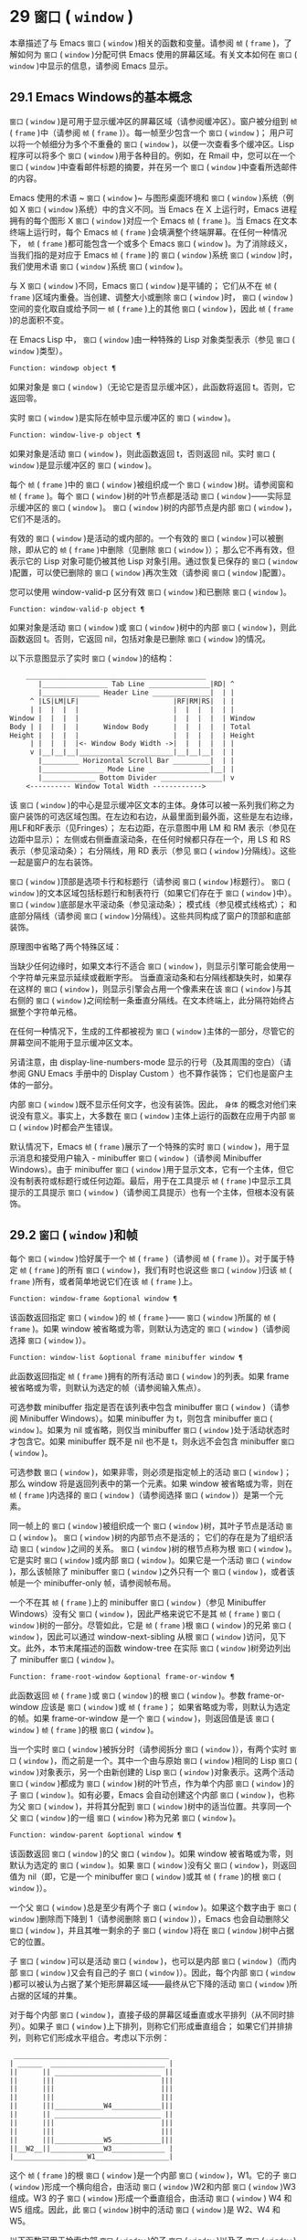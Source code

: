 * 29  ~窗口~ ( ~window~ )
本章描述了与 Emacs  ~窗口~ ( ~window~ )相关的函数和变量。请参阅 ~帧~ ( ~frame~ )，了解如何为 ~窗口~ ( ~window~ )分配可供 Emacs 使用的屏幕区域。有关文本如何在 ~窗口~ ( ~window~ )中显示的信息，请参阅 Emacs 显示。
** 29.1 Emacs Windows的基本概念
 ~窗口~ ( ~window~ )是可用于显示缓冲区的屏幕区域（请参阅缓冲区）。窗户被分组到 ~帧~ ( ~frame~ )中（请参阅 ~帧~ ( ~frame~ )）。每一帧至少包含一个 ~窗口~ ( ~window~ )；  用户可以将一个帧细分为多个不重叠的 ~窗口~ ( ~window~ )，以便一次查看多个缓冲区。Lisp 程序可以将多个 ~窗口~ ( ~window~ )用于各种目的。例如，在 Rmail 中，您可以在一个 ~窗口~ ( ~window~ )中查看邮件标题的摘要，并在另一个 ~窗口~ ( ~window~ )中查看所选邮件的内容。

Emacs 使用的术语 ~ ~窗口~ ( ~window~ )~ 与图形桌面环境和 ~窗口~ ( ~window~ )系统（例如 X  ~窗口~ ( ~window~ )系统）中的含义不同。当 Emacs 在 X 上运行时，Emacs 进程拥有的每个图形 X  ~窗口~ ( ~window~ )对应一个 Emacs  ~帧~ ( ~frame~ )。当 Emacs 在文本终端上运行时，每个 Emacs  ~帧~ ( ~frame~ )会填满整个终端屏幕。在任何一种情况下， ~帧~ ( ~frame~ )都可能包含一个或多个 Emacs  ~窗口~ ( ~window~ )。为了消除歧义，当我们指的是对应于 Emacs  ~帧~ ( ~frame~ )的 ~窗口~ ( ~window~ )系统 ~窗口~ ( ~window~ )时，我们使用术语 ~窗口~ ( ~window~ )系统 ~窗口~ ( ~window~ )。

与 X  ~窗口~ ( ~window~ )不同，Emacs  ~窗口~ ( ~window~ )是平铺的；  它们从不在 ~帧~ ( ~frame~ )区域内重叠。当创建、调整大小或删除 ~窗口~ ( ~window~ )时， ~窗口~ ( ~window~ )空间的变化取自或给予同一 ~帧~ ( ~frame~ )上的其他 ~窗口~ ( ~window~ )，因此 ~帧~ ( ~frame~ )的总面积不变。

在 Emacs Lisp 中， ~窗口~ ( ~window~ )由一种特殊的 Lisp 对象类型表示（参见 ~窗口~ ( ~window~ )类型）。

#+begin_src emacs-lisp
  Function: windowp object ¶
#+end_src

    如果对象是 ~窗口~ ( ~window~ )（无论它是否显示缓冲区），此函数将返回 t。否则，它返回零。

实时 ~窗口~ ( ~window~ )是实际在帧中显示缓冲区的 ~窗口~ ( ~window~ )。

#+begin_src emacs-lisp
  Function: window-live-p object ¶
#+end_src

    如果对象是活动 ~窗口~ ( ~window~ )，则此函数返回 t，否则返回 nil。实时 ~窗口~ ( ~window~ )是显示缓冲区的 ~窗口~ ( ~window~ )。

每个 ~帧~ ( ~frame~ )中的 ~窗口~ ( ~window~ )被组织成一个 ~窗口~ ( ~window~ )树。请参阅窗和 ~帧~ ( ~frame~ )。每个 ~窗口~ ( ~window~ )树的叶节点都是活动 ~窗口~ ( ~window~ )——实际显示缓冲区的 ~窗口~ ( ~window~ )。 ~窗口~ ( ~window~ )树的内部节点是内部 ~窗口~ ( ~window~ )，它们不是活的。

有效的 ~窗口~ ( ~window~ )是活动的或内部的。一个有效的 ~窗口~ ( ~window~ )可以被删除，即从它的 ~帧~ ( ~frame~ )中删除（见删除 ~窗口~ ( ~window~ )）；  那么它不再有效，但表示它的 Lisp 对象可能仍被其他 Lisp 对象引用。通过恢复已保存的 ~窗口~ ( ~window~ )配置，可以使已删除的 ~窗口~ ( ~window~ )再次生效（请参阅 ~窗口~ ( ~window~ )配置）。

您可以使用 window-valid-p 区分有效 ~窗口~ ( ~window~ )和已删除 ~窗口~ ( ~window~ )。

#+begin_src emacs-lisp
  Function: window-valid-p object ¶
#+end_src

    如果对象是活动 ~窗口~ ( ~window~ )或 ~窗口~ ( ~window~ )树中的内部 ~窗口~ ( ~window~ )，则此函数返回 t。否则，它返回 nil，包括对象是已删除 ~窗口~ ( ~window~ )的情况。

以下示意图显示了实时 ~窗口~ ( ~window~ )的结构：

#+begin_src emacs-lisp
	____________________________________________
       |________________ Tab Line _______________|RD| ^
       |______________ Header Line ______________|  | |
     ^ |LS|LM|LF|                       |RF|RM|RS|  | |
     | |  |  |  |                       |  |  |  |  | |
Window |  |  |  |                       |  |  |  |  | Window
Body | |  |  |  |      Window Body      |  |  |  |  | Total
Height |  |  |  |                       |  |  |  |  | Height
     | |  |  |  |<- Window Body Width ->|  |  |  |  | |
     v |__|__|__|_______________________|__|__|__|  | |
       |_________ Horizontal Scroll Bar _________|  | |
       |_______________ Mode Line _______________|__| |
       |_____________ Bottom Divider _______________| v
	<---------- Window Total Width ------------>
#+end_src

该 ~窗口~ ( ~window~ )的中心是显示缓冲区文本的主体。身体可以被一系列我们称之为窗户装饰的可选区域包围。在左边和右边，从最里面到最外面，这些是左右边缘，用LF和RF表示（见Fringes）；  左右边距，在示意图中用 LM 和 RM 表示（参见在边距中显示）；  左侧或右侧垂直滚动条，在任何时候都只存在一个，用 LS 和 RS 表示（参见滚动条）；  右分隔线，用 RD 表示（参见 ~窗口~ ( ~window~ )分隔线）。这些一起是窗户的左右装饰。

 ~窗口~ ( ~window~ )顶部是选项卡行和标题行（请参阅 ~窗口~ ( ~window~ )标题行）。 ~窗口~ ( ~window~ )的文本区域包括标题行和制表符行（如果它们存在于 ~窗口~ ( ~window~ )中）。 ~窗口~ ( ~window~ )底部是水平滚动条（参见滚动条）；  模式线（参见模式线格式）；  和底部分隔线（请参阅 ~窗口~ ( ~window~ )分隔线）。这些共同构成了窗户的顶部和底部装饰。

原理图中省略了两个特殊区域：

    当缺少任何边缘时，如果文本行不适合 ~窗口~ ( ~window~ )，则显示引擎可能会使用一个字符单元来显示延续或截断字形。
    当垂直滚动条和右分隔线都缺失时，如果存在这样的 ~窗口~ ( ~window~ )，则显示引擎会占用一个像素来在该 ~窗口~ ( ~window~ )与其右侧的 ~窗口~ ( ~window~ )之间绘制一条垂直分隔线。在文本终端上，此分隔符始终占据整个字符单元格。

在任何一种情况下，生成的工件都​​被视为 ~窗口~ ( ~window~ )主体的一部分，尽管它的屏幕空间不能用于显示缓冲区文本。

另请注意，由 display-line-numbers-mode 显示的行号（及其周围的空白）（请参阅 GNU Emacs 手册中的 Display Custom ）也不算作装饰；  它们也是窗户主体的一部分。

内部 ~窗口~ ( ~window~ )既不显示任何文字，也没有装饰。因此， ~身体~ 的概念对他们来说没有意义。事实上，大多数在 ~窗口~ ( ~window~ )主体上运行的函数在应用于内部 ~窗口~ ( ~window~ )时都会产生错误。

默认情况下，Emacs  ~帧~ ( ~frame~ )展示了一个特殊的实时 ~窗口~ ( ~window~ )，用于显示消息和接受用户输入 - minibuffer  ~窗口~ ( ~window~ )（请参阅 Minibuffer Windows）。由于 minibuffer  ~窗口~ ( ~window~ )用于显示文本，它有一个主体，但它没有制表符或标题行或任何边距。最后，用于在工具提示 ~帧~ ( ~frame~ )中显示工具提示的工具提示 ~窗口~ ( ~window~ )（请参阅工具提示）也有一个主体，但根本没有装饰。

** 29.2  ~窗口~ ( ~window~ )和帧
每个 ~窗口~ ( ~window~ )恰好属于一个 ~帧~ ( ~frame~ )（请参阅 ~帧~ ( ~frame~ )）。对于属于特定 ~帧~ ( ~frame~ )的所有 ~窗口~ ( ~window~ )，我们有时也说这些 ~窗口~ ( ~window~ )归该 ~帧~ ( ~frame~ )所有，或者简单地说它们在该 ~帧~ ( ~frame~ )上。

#+begin_src emacs-lisp
  Function: window-frame &optional window ¶
#+end_src

    该函数返回指定 ~窗口~ ( ~window~ )的 ~帧~ ( ~frame~ )—— ~窗口~ ( ~window~ )所属的 ~帧~ ( ~frame~ )。如果 window 被省略或为零，则默认为选定的 ~窗口~ ( ~window~ )（请参阅选择 ~窗口~ ( ~window~ )）。

#+begin_src emacs-lisp
  Function: window-list &optional frame minibuffer window ¶
#+end_src

    此函数返回指定 ~帧~ ( ~frame~ )拥有的所有活动 ~窗口~ ( ~window~ )的列表。如果 frame 被省略或为零，则默认为选定的帧（请参阅输入焦点）。

    可选参数 minibuffer 指定是否在该列表中包含 minibuffer  ~窗口~ ( ~window~ )（请参阅 Minibuffer Windows）。如果 minibuffer 为 t，则包含 minibuffer  ~窗口~ ( ~window~ )。如果为 nil 或省略，则仅当 minibuffer  ~窗口~ ( ~window~ )处于活动状态时才包含它。如果 minibuffer 既不是 nil 也不是 t，则永远不会包含 minibuffer  ~窗口~ ( ~window~ )。

    可选参数 ~窗口~ ( ~window~ )，如果非零，则必须是指定帧上的活动 ~窗口~ ( ~window~ )；  那么 window 将是返回列表中的第一个元素。如果 window 被省略或为零，则在 ~帧~ ( ~frame~ )内选择的 ~窗口~ ( ~window~ )（请参阅选择 ~窗口~ ( ~window~ )）是第一个元素。

同一帧上的 ~窗口~ ( ~window~ )被组织成一个 ~窗口~ ( ~window~ )树，其叶子节点是活动 ~窗口~ ( ~window~ )。 ~窗口~ ( ~window~ )树的内部节点不是活的；  它们的存在是为了组织活动 ~窗口~ ( ~window~ )之间的关系。 ~窗口~ ( ~window~ )树的根节点称为根 ~窗口~ ( ~window~ )。它是实时 ~窗口~ ( ~window~ )或内部 ~窗口~ ( ~window~ )。如果它是一个活动 ~窗口~ ( ~window~ )，那么该帧除了 minibuffer  ~窗口~ ( ~window~ )之外只有一个 ~窗口~ ( ~window~ )，或者该帧是一个 minibuffer-only 帧，请参阅帧布局。

一个不在其 ~帧~ ( ~frame~ )上的 minibuffer  ~窗口~ ( ~window~ )（参见 Minibuffer Windows）没有父 ~窗口~ ( ~window~ )，因此严格来说它不是其 ~帧~ ( ~frame~ ) ~窗口~ ( ~window~ )树的一部分。尽管如此，它是 ~帧~ ( ~frame~ )根 ~窗口~ ( ~window~ )的兄弟 ~窗口~ ( ~window~ )，因此可以通过 window-next-sibling 从根 ~窗口~ ( ~window~ )访问，见下文。此外，本节末尾描述的函数 window-tree 在实际 ~窗口~ ( ~window~ )树旁边列出了 minibuffer  ~窗口~ ( ~window~ )。

#+begin_src emacs-lisp
  Function: frame-root-window &optional frame-or-window ¶
#+end_src

    此函数返回 ~帧~ ( ~frame~ )或 ~窗口~ ( ~window~ )的根 ~窗口~ ( ~window~ )。参数 frame-or-window 应该是 ~窗口~ ( ~window~ )或 ~帧~ ( ~frame~ )；  如果省略或为零，则默认为选定的帧。如果 frame-or-window 是一个 ~窗口~ ( ~window~ )，则返回值是该 ~窗口~ ( ~window~ ) ~帧~ ( ~frame~ )的根 ~窗口~ ( ~window~ )。

当一个实时 ~窗口~ ( ~window~ )被拆分时（请参阅拆分 ~窗口~ ( ~window~ )），有两个实时 ~窗口~ ( ~window~ )，而之前是一个。其中一个由与原始 ~窗口~ ( ~window~ )相同的 Lisp  ~窗口~ ( ~window~ )对象表示，另一个由新创建的 Lisp  ~窗口~ ( ~window~ )对象表示。这两个活动 ~窗口~ ( ~window~ )都成为 ~窗口~ ( ~window~ )树的叶节点，作为单个内部 ~窗口~ ( ~window~ )的子 ~窗口~ ( ~window~ )。如有必要，Emacs 会自动创建这个内部 ~窗口~ ( ~window~ )，也称为父 ~窗口~ ( ~window~ )，并将其分配到 ~窗口~ ( ~window~ )树中的适当位置。共享同一个父 ~窗口~ ( ~window~ )的一组 ~窗口~ ( ~window~ )称为兄弟 ~窗口~ ( ~window~ )。

#+begin_src emacs-lisp
  Function: window-parent &optional window ¶
#+end_src

    该函数返回 ~窗口~ ( ~window~ )的父 ~窗口~ ( ~window~ )。如果 window 被省略或为零，则默认为选定的 ~窗口~ ( ~window~ )。如果 ~窗口~ ( ~window~ )没有父 ~窗口~ ( ~window~ )，则返回值为 nil（即，它是一个 minibuffer  ~窗口~ ( ~window~ )或其 ~帧~ ( ~frame~ )的根 ~窗口~ ( ~window~ )）。

一个父 ~窗口~ ( ~window~ )总是至少有两个子 ~窗口~ ( ~window~ )。如果这个数字由于 ~窗口~ ( ~window~ )删除而下降到 1（请参阅删除 ~窗口~ ( ~window~ )），Emacs 也会自动删除父 ~窗口~ ( ~window~ )，并且其唯一剩余的子 ~窗口~ ( ~window~ )将在 ~窗口~ ( ~window~ )树中占据它的位置。

子 ~窗口~ ( ~window~ )可以是活动 ~窗口~ ( ~window~ )，也可以是内部 ~窗口~ ( ~window~ )（而内部 ~窗口~ ( ~window~ )又会有自己的子 ~窗口~ ( ~window~ )）。因此，每个内部 ~窗口~ ( ~window~ )都可以被认为占据了某个矩形屏幕区域——最终从它下降的活动 ~窗口~ ( ~window~ )所占据的区域的并集。

对于每个内部 ~窗口~ ( ~window~ )，直接子级的屏幕区域垂直或水平排列（从不同时排列）。如果子 ~窗口~ ( ~window~ )上下排列，则称它们形成垂直组合；  如果它们并排排列，则称它们形成水平组合。考虑以下示例：

#+begin_src emacs-lisp
     ______________________________________
    | ______  ____________________________ |
    ||      || __________________________ ||
    ||      |||                          |||
    ||      |||                          |||
    ||      |||                          |||
    ||      |||____________W4____________|||
    ||      || __________________________ ||
    ||      |||                          |||
    ||      |||                          |||
    ||      |||____________W5____________|||
    ||__W2__||_____________W3_____________ |
    |__________________W1__________________|
#+end_src

这个 ~帧~ ( ~frame~ )的根 ~窗口~ ( ~window~ )是一个内部 ~窗口~ ( ~window~ )，W1。它的子 ~窗口~ ( ~window~ )形成一个横向组合，由活动 ~窗口~ ( ~window~ )W2和内部 ~窗口~ ( ~window~ )W3组成。W3 的子 ~窗口~ ( ~window~ )形成一个垂直组合，由活动 ~窗口~ ( ~window~ ) W4 和 W5 组成。因此，此 ~窗口~ ( ~window~ )树中的活动 ~窗口~ ( ~window~ )是 W2、W4 和 W5。

以下函数可用于检索内部 ~窗口~ ( ~window~ )的子 ~窗口~ ( ~window~ )以及子 ~窗口~ ( ~window~ )的兄弟 ~窗口~ ( ~window~ )。它们的 ~窗口~ ( ~window~ )参数始终默认为选定的 ~窗口~ ( ~window~ )（请参阅选择 ~窗口~ ( ~window~ )）。

#+begin_src emacs-lisp
  Function: window-top-child &optional window ¶
#+end_src

    如果 window 是内部 ~窗口~ ( ~window~ )，其子 ~窗口~ ( ~window~ )形成垂直组合，则此函数返回 window 的最顶层子 ~窗口~ ( ~window~ )。对于任何其他类型的 ~窗口~ ( ~window~ )，返回值为 nil。

#+begin_src emacs-lisp
  Function: window-left-child &optional window ¶
#+end_src

    该函数返回window最左边的子 ~窗口~ ( ~window~ )，如果window是一个内部 ~窗口~ ( ~window~ )，它的子 ~窗口~ ( ~window~ )形成一个水平组合。对于任何其他类型的 ~窗口~ ( ~window~ )，返回值为 nil。

#+begin_src emacs-lisp
  Function: window-child window ¶
#+end_src

    这个函数返回内部 ~窗口~ ( ~window~ ) ~窗口~ ( ~window~ )的第一个子 ~窗口~ ( ~window~ )——垂直组合的最上面的子 ~窗口~ ( ~window~ )，或者水平组合的最左边的子 ~窗口~ ( ~window~ )。如果 window 是活动 ~窗口~ ( ~window~ )，则返回值为 nil。

#+begin_src emacs-lisp
  Function: window-combined-p &optional window horizontal ¶
#+end_src

    当且仅当 window 是垂直组合的一部分时，此函数才返回非 nil 值。

    如果可选参数水平是非零，这意味着当且仅当 ~窗口~ ( ~window~ )是水平组合的一部分时才返回非零。

#+begin_src emacs-lisp
  Function: window-next-sibling &optional window ¶
#+end_src

    此函数返回指定 ~窗口~ ( ~window~ )的下一个兄弟。如果 window 是其父级的最后一个子级，则返回值为 nil。

#+begin_src emacs-lisp
  Function: window-prev-sibling &optional window ¶
#+end_src

    此函数返回指定 ~窗口~ ( ~window~ )的前一个兄弟。如果 window 是其父级的第一个子级，则返回值为 nil。

函数 window-next-sibling 和 window-prev-sibling 不应与函数 next-window 和 previous-window 混淆，后者以 ~窗口~ ( ~window~ )的循环顺序返回下一个和上一个 ~窗口~ ( ~window~ )（请参阅 Windows 的循环排序）。

以下函数可用于在其 ~帧~ ( ~frame~ )内定位 ~窗口~ ( ~window~ )。

#+begin_src emacs-lisp
  Function: frame-first-window &optional frame-or-window ¶
#+end_src

    此函数返回由 frame-or-window 指定的帧左上角的实时 ~窗口~ ( ~window~ )。参数 frame-or-window 必须表示一个 ~窗口~ ( ~window~ )或一个活动 ~帧~ ( ~frame~ )，并且默认为选定的 ~帧~ ( ~frame~ )。如果 frame-or-window 指定了一个 ~窗口~ ( ~window~ )，则此函数返回该 ~窗口~ ( ~window~ ) ~帧~ ( ~frame~ )上的第一个 ~窗口~ ( ~window~ )。假设选择了我们规范示例中的帧（帧优先 ~窗口~ ( ~window~ )），则返回 W2。

#+begin_src emacs-lisp
  Function: window-at-side-p &optional window side ¶
#+end_src

    如果 ~窗口~ ( ~window~ )位于其包含 ~帧~ ( ~frame~ )的一侧，则此函数返回 t。参数 ~窗口~ ( ~window~ )必须是有效的 ~窗口~ ( ~window~ )，并且默认为选定的 ~窗口~ ( ~window~ )。参数侧可以是左、上、右或下的任何符号。默认值 nil 像底部一样处理。

    请注意，此函数忽略了 minibuffer  ~窗口~ ( ~window~ )（请参阅 Minibuffer Windows）。因此，当小缓冲区 ~窗口~ ( ~window~ )出现在 ~窗口~ ( ~window~ )的正下方时，当边等于底部时，它也可能返回 t。

#+begin_src emacs-lisp
  Function: window-in-direction direction &optional window ignore sign wrap minibuf ¶
#+end_src

    此函数返回从 ~窗口~ ( ~window~ ) ~窗口~ ( ~window~ )中 ~窗口~ ( ~window~ )点位置看的方向上最近的实时 ~窗口~ ( ~window~ )。参数方向必须是上、下、左或右之一。可选参数 window 必须表示一个活动 ~窗口~ ( ~window~ )，并且默认为选定的 ~窗口~ ( ~window~ )。

    此函数不返回 no-other-window 参数为非 nil 的 ~窗口~ ( ~window~ )（请参阅 ~窗口~ ( ~window~ )参数）。如果最近 ~窗口~ ( ~window~ )的 no-other-window 参数为非 nil，则此函数尝试在指定方向上查找 no-other-window 参数为 nil 的另一个 ~窗口~ ( ~window~ )。如果可选参数 ignore 不为 nil，则即使其 no-other-window 参数为非 nil，也可能返回一个 ~窗口~ ( ~window~ )。

    如果可选参数符号为负数，则表示使用 ~窗口~ ( ~window~ )的右边缘或下边缘作为参考位置，而不是 ~窗口~ ( ~window~ )点。如果符号为正数，则表示以 ~窗口~ ( ~window~ )的左边缘或上边缘作为参考位置。

    如果可选参数 wrap 不为零，这意味着将方向环绕在 ~帧~ ( ~frame~ )边框周围。例如，如果 ~窗口~ ( ~window~ )位于 ~帧~ ( ~frame~ )的顶部并且方向在上方，则此函数通常在它处于活动状态时返回该 ~帧~ ( ~frame~ )的 minibuffer  ~窗口~ ( ~window~ )，否则返回一个位于 ~帧~ ( ~frame~ )底部的 ~窗口~ ( ~window~ )。

    如果可选参数 minibuf 为 t，则此函数可能会返回 minibuffer  ~窗口~ ( ~window~ )，即使它未处于活动状态。如果可选参数 minibuf 为 nil，这意味着当且仅当它当前处于活动状态时才返回 minibuffer  ~窗口~ ( ~window~ )。如果 minibuf 既不是 nil 也不是 t，这个函数永远不会返回 minibuffer  ~窗口~ ( ~window~ )。然而，如果 wrap 不是 nil，它总是表现得好像 minibuf 是 nil。

    如果没有找到合适的 ~窗口~ ( ~window~ )，这个函数返回 nil。

    请勿使用此功能检查方向是否有 ~窗口~ ( ~window~ )。调用上面描述的 window-at-side-p 是一种更有效的方法。

以下函数检索 ~帧~ ( ~frame~ )的整个 ~窗口~ ( ~window~ )树：

#+begin_src emacs-lisp
  Function: window-tree &optional frame ¶
#+end_src

    此函数返回一个表示 ~帧~ ( ~frame~ ) ~帧~ ( ~frame~ )的 ~窗口~ ( ~window~ )树的列表。如果 frame 被省略或为零，则默认为选定的 ~帧~ ( ~frame~ )。

    返回值是一个形式为（root mini）的列表，其中root代表frame的根 ~窗口~ ( ~window~ )的 ~窗口~ ( ~window~ )树，mini是frame的minibuffer ~窗口~ ( ~window~ )。

    如果根 ~窗口~ ( ~window~ )是活动的，那么根就是那个 ~窗口~ ( ~window~ )本身。否则，root 是一个列表 (dir edges w1 w2 ...)，其中 dir 表示水平组合，t 表示垂直组合，edges 给出组合的大小和位置，其余元素是子 ~窗口~ ( ~window~ )。每个子 ~窗口~ ( ~window~ )可能又是一个 ~窗口~ ( ~window~ )对象（对于活动 ~窗口~ ( ~window~ )）或具有与上述相同格式的列表（对于内部 ~窗口~ ( ~window~ )）。边缘元素是一个列表（左上右下），类似于 window-edges 返回的值（参见坐标和 ~窗口~ ( ~window~ )）。

** 29.3 选择 ~窗口~ ( ~window~ )
在每一帧中，在任何时候，都恰好有一个 Emacs  ~窗口~ ( ~window~ )被指定为在该帧中被选中。对于选定的帧，该 ~窗口~ ( ~window~ )称为选定 ~窗口~ ( ~window~ ) — 进行大部分编辑的 ~窗口~ ( ~window~ )，其中显示选定 ~窗口~ ( ~window~ )的光标（请参阅光标参数）。插入或删除文本的键盘输入通常也指向此 ~窗口~ ( ~window~ )。所选 ~窗口~ ( ~window~ )的缓冲区通常也是当前缓冲区，除非使用了 set-buffer（请参阅当前缓冲区）。对于未选择的 ~帧~ ( ~frame~ )，如果曾经选择过该 ~帧~ ( ~frame~ )，则在该 ~帧~ ( ~frame~ )内选择的 ~窗口~ ( ~window~ )将成为选定的 ~窗口~ ( ~window~ )。

#+begin_src emacs-lisp
  Function: selected-window ¶
#+end_src

    此函数返回选定的 ~窗口~ ( ~window~ )（始终是活动 ~窗口~ ( ~window~ )）。

以下函数显式选择一个 ~窗口~ ( ~window~ )及其 ~帧~ ( ~frame~ )。

#+begin_src emacs-lisp
  Function: select-window window &optional norecord ¶
#+end_src

    此函数使 window 成为选定 ~窗口~ ( ~window~ )和在其 ~帧~ ( ~frame~ )内选定的 ~窗口~ ( ~window~ )，并选择该 ~帧~ ( ~frame~ )。它还使 ~窗口~ ( ~window~ )的缓冲区（参见缓冲区和 ~窗口~ ( ~window~ )）成为当前缓冲区，并将该缓冲区的点值设置为 ~窗口~ ( ~window~ )中 ~窗口~ ( ~window~ )点的值（参见 ~窗口~ ( ~window~ )和点）。 ~窗口~ ( ~window~ )必须是活动 ~窗口~ ( ~window~ )。返回值为 ~窗口~ ( ~window~ )。

    默认情况下，此函数还将 ~窗口~ ( ~window~ )的缓冲区移动到缓冲区列表的前面（请参阅缓冲区列表）并使 ~窗口~ ( ~window~ )成为最近选择的 ~窗口~ ( ~window~ )。如果可选参数 norecord 不为零，则省略这些附加操作。

    此外，该函数默认情况下还告诉显示引擎在下次重新显示 ~窗口~ ( ~window~ )的 ~帧~ ( ~frame~ )时更新 ~窗口~ ( ~window~ )的显示。如果 norecord 不为零，则通常不执行此类更新。但是，如果 norecord 等于特殊符号 mark-for-redisplay，则省略上述附加操作，但仍会更新 ~窗口~ ( ~window~ )的显示。

    请注意，有时选择一个 ~窗口~ ( ~window~ )不足以显示它，或者使其 ~帧~ ( ~frame~ )成为显示的最顶层 ~帧~ ( ~frame~ )：您可能还需要提升 ~帧~ ( ~frame~ )或确保输入焦点指向该 ~帧~ ( ~frame~ )。请参阅输入焦点。

由于历史原因，Emacs 不会在选择 ~窗口~ ( ~window~ )时运行单独的钩子。应用程序和内部例程通常会临时选择一个 ~窗口~ ( ~window~ )来对其执行一些操作。他们这样做是为了简化编码——因为许多函数在没有指定 ~窗口~ ( ~window~ )参数时默认在选定的 ~窗口~ ( ~window~ )上运行——或者因为某些函数没有（并且仍然没有）将 ~窗口~ ( ~window~ )作为参数并且总是在选择的 ~窗口~ ( ~window~ )。每次短时间选择一个 ~窗口~ ( ~window~ )时运行一个钩子，当恢复先前选择的 ~窗口~ ( ~window~ )时再次运行一个钩子是没有用的。

然而，当它的 norecord 参数为 nil 时，select-window 会更新缓冲区列表，从而间接运行正常的钩子 buffer-list-update-hook（请参阅缓冲区列表）。因此，该挂钩提供了一种在 ~窗口~ ( ~window~ )被更 ~永久~ 选择时运行函数的方法。

由于 buffer-list-update-hook 也由与 ~窗口~ ( ~window~ )管理无关的函数运行，因此将所选 ~窗口~ ( ~window~ )的值保存在某处并在运行该钩子时将其与 selected-window 的值进行比较通常是有意义的。此外，为避免在使用 buffer-list-update-hook 时出现误报，最好的做法是每个应该选择 ~窗口~ ( ~window~ )的 select-window 调用仅临时传递一个非 nil norecord 参数。如果可能，在这种情况下应使用带有选定 ~窗口~ ( ~window~ )的宏（见下文）。

每当重新显示例程检测到自上次重新显示以来已选择另一个 ~窗口~ ( ~window~ )时，Emacs 也会运行挂钩 ~窗口~ ( ~window~ )选择更改函数。有关详细说明，请参阅 Hooks for Window Scrolling and Changes。window-state-change-functions （在同一部分中描述）是另一个在选择了不同的 ~窗口~ ( ~window~ )后运行的异常钩子，但也被其他 ~窗口~ ( ~window~ )更改触发。

使用非 nil norecord 参数调用 select-window 的顺序根据它们的选择或使用时间确定 ~窗口~ ( ~window~ )的顺序，见下文。例如，函数 get-lru-window 可用于检索最近最少选择的 ~窗口~ ( ~window~ )（请参阅 Windows 的循环排序）。

#+begin_src emacs-lisp
  Function: frame-selected-window &optional frame ¶
#+end_src

    此函数返回在该 ~帧~ ( ~frame~ )内选择的 ~帧~ ( ~frame~ )上的 ~窗口~ ( ~window~ )。帧应该是实时帧；  如果省略或为零，则默认为选定的帧。

#+begin_src emacs-lisp
  Function: set-frame-selected-window frame window &optional norecord ¶
#+end_src

    该函数使 ~窗口~ ( ~window~ )成为在 ~帧~ ( ~frame~ ) ~帧~ ( ~frame~ )内选择的 ~窗口~ ( ~window~ )。帧应该是实时帧；  如果为零，则默认为选定的帧。 ~窗口~ ( ~window~ )应该是一个活动 ~窗口~ ( ~window~ )；  如果为零，则默认为选定的 ~窗口~ ( ~window~ )。

    如果 frame 是选定的 ~帧~ ( ~frame~ )，这会使 window 成为选定的 ~窗口~ ( ~window~ )。

    如果可选参数 norecord 不为 nil，则此函数不会更改最近选择的 ~窗口~ ( ~window~ )的顺序，也不会更改缓冲区列表。

以下宏可用于临时选择一个 ~窗口~ ( ~window~ )，而不影响最近选择的 ~窗口~ ( ~window~ )或缓冲区列表的顺序。

#+begin_src emacs-lisp
  Macro: save-selected-window forms… ¶
#+end_src

    该宏记录选中的帧，以及每一帧的选中 ~窗口~ ( ~window~ )，依次执行窗体，然后恢复之前选中的帧和 ~窗口~ ( ~window~ )。它还保存和恢复当前缓冲区。它返回表单中最后一个表单的值。

    该宏不保存或恢复任何有关 ~窗口~ ( ~window~ )大小、排列或内容的信息；  因此，如果表格改变了它们，那么改变仍然存在。如果某个 ~帧~ ( ~frame~ )的先前选择的 ~窗口~ ( ~window~ )在退出表单时不再存在，则该 ~帧~ ( ~frame~ )的选定 ~窗口~ ( ~window~ )将保持不变。如果先前选择的 ~窗口~ ( ~window~ )不再有效，则在表单末尾选择的任何 ~窗口~ ( ~window~ )都将保持选中状态。当且仅当退出表单时当前缓冲区仍然存在时，才会恢复当前缓冲区。

    这个宏既不会改变最近选择的 ~窗口~ ( ~window~ )的顺序，也不会改变缓冲区列表。

#+begin_src emacs-lisp
  Macro: with-selected-window window forms… ¶
#+end_src

    该宏选择 ~窗口~ ( ~window~ )，依次执行表单，然后恢复先前选择的 ~窗口~ ( ~window~ )和当前缓冲区。最近选择的 ~窗口~ ( ~window~ )和缓冲区列表的顺序保持不变，除非您在表单中故意更改它们；  例如，通过使用参数 norecord nil 调用 select-window。因此，此宏是临时使用 ~窗口~ ( ~window~ )作为选定 ~窗口~ ( ~window~ )而不不必要地运行缓冲区列表更新挂钩的首选方法。

#+begin_src emacs-lisp
  Macro: with-selected-frame frame forms… ¶
#+end_src

    此宏执行以 ~帧~ ( ~frame~ )为选定 ~帧~ ( ~frame~ )的表单。返回的值是表单中最后一个表单的值。此宏保存和恢复选定的帧，并且既不改变最近选择的 ~窗口~ ( ~window~ )也不改变缓冲区列表中的缓冲区的顺序。

#+begin_src emacs-lisp
  Function: window-use-time &optional window ¶
#+end_src

    该函数返回 ~窗口~ ( ~window~ ) ~窗口~ ( ~window~ )的使用时间。window 必须是活动 ~窗口~ ( ~window~ )，并且默认为选定的 ~窗口~ ( ~window~ )。

     ~窗口~ ( ~window~ )的使用时间并不是真正的时间值，而是一个整数，它会随着每次调用带有 nil norecord 参数的 select-window 单调增加。使用时间最短的 ~窗口~ ( ~window~ )通常称为最近最少使用的 ~窗口~ ( ~window~ )，而使用时间最长的 ~窗口~ ( ~window~ )称为最近使用的 ~窗口~ ( ~window~ )（参见 ~窗口~ ( ~window~ )的循环排序）。

#+begin_src emacs-lisp
  Function: window-bump-use-time &optional window ¶
#+end_src

    此功能将 ~窗口~ ( ~window~ )标记为最近使用的 ~窗口~ ( ~window~ )。这在编写某些弹出到缓冲区场景时很有用（请参阅在 ~窗口~ ( ~window~ )中切换到缓冲区）。window 必须是活动 ~窗口~ ( ~window~ )，并且默认为选定的 ~窗口~ ( ~window~ )。

有时，几个 ~窗口~ ( ~window~ )共同协作显示缓冲区，例如，在跟随模式的管理下（参见 (emacs)跟随模式），其中 ~窗口~ ( ~window~ )一起显示的缓冲区比一个 ~窗口~ ( ~window~ )单独显示的缓冲区更大。将这样的 ~窗口~ ( ~window~ )组视为单个实体通常很有用。诸如 window-group-start 之类的几个函数（请参阅 ~窗口~ ( ~window~ )开始和结束位置）允许您通过提供一个作为参数的 ~窗口~ ( ~window~ )作为整个组的替身来做到这一点。

#+begin_src emacs-lisp
  Function: selected-window-group ¶
#+end_src

    当所选 ~窗口~ ( ~window~ )是一组 ~窗口~ ( ~window~ )的成员时，此功能将返回该组中的 ~窗口~ ( ~window~ )列表，以使列表中的第一个 ~窗口~ ( ~window~ )显示了缓冲区的最早部分，依此类推。否则，该函数将返回一个仅包含所选 ~窗口~ ( ~window~ )的列表。

    当缓冲区局部变量 selected-window-group-function 设置为函数时，所选 ~窗口~ ( ~window~ )被视为组的一部分。在这种情况下， selected-window-group 不带参数调用它并返回其结果（应该是组中的 ~窗口~ ( ~window~ )列表）。

** 29.4  ~窗口~ ( ~window~ )大小
Emacs 提供了各种函数来查找 ~窗口~ ( ~window~ )的高度和宽度。许多这些函数的返回值可以以像素为单位或以行和列为单位指定。在图形显示上，后者实际上对应于由 frame-char-height 和 frame-char-width 返回的 ~帧~ ( ~frame~ )默认字体指定的默认字符的高度和宽度（请参阅 Frame Font）。因此，如果 ~窗口~ ( ~window~ )正在显示具有不同字体或大小的文本，则该 ~窗口~ ( ~window~ )报告的行高和列宽可能与其中显示的实际文本行数或列数不同。

 ~窗口~ ( ~window~ )的总高度是由其主体及其顶部和底部装饰组成的行数（请参阅 Emacs Windows 的基本概念）。

#+begin_src emacs-lisp
  Function: window-total-height &optional window round ¶
#+end_src

    此函数返回 ~窗口~ ( ~window~ ) ~窗口~ ( ~window~ )的总高度（以行为单位）。如果 window 被省略或为零，则默认为选定的 ~窗口~ ( ~window~ )。如果 window 是内部 ~窗口~ ( ~window~ )，则返回值是其子 ~窗口~ ( ~window~ )占据的总高度。

    如果 ~窗口~ ( ~window~ )的像素高度不是其 ~帧~ ( ~frame~ )默认字符高度的整数倍，则 ~窗口~ ( ~window~ )占用的行数在内部四舍五入。这样做的方式是，如果 ~窗口~ ( ~window~ )是父 ~窗口~ ( ~window~ )，则其所有子 ~窗口~ ( ~window~ )的总高度在内部等于其父 ~窗口~ ( ~window~ )的总高度。这意味着虽然两个 ~窗口~ ( ~window~ )具有相同的像素高度，但它们的内部总高度可能相差一行。这也意味着，如果 ~窗口~ ( ~window~ )是垂直组合的并且有下一个兄弟，则该兄弟的最顶行可以计算为此 ~窗口~ ( ~window~ )的最顶行和总高度之和（请参阅坐标和 ~窗口~ ( ~window~ )）

    如果可选参数 round 是上限，则此函数返回大于 ~窗口~ ( ~window~ )像素高度除以其 ~帧~ ( ~frame~ )字符高度的最小整数；  如果是地板，则返回小于该值的最大整数；  对于任何其他回合，它会返回 ~窗口~ ( ~window~ )总高度的内部值。

 ~窗口~ ( ~window~ )的总宽度是由其主体及其左右装饰组成的行数（请参阅 Emacs Windows 的基本概念）。

#+begin_src emacs-lisp
  Function: window-total-width &optional window round ¶
#+end_src

    此函数返回 ~窗口~ ( ~window~ ) ~窗口~ ( ~window~ )的总宽度（以列为单位）。如果 window 被省略或为零，则默认为选定的 ~窗口~ ( ~window~ )。如果 window 是 internal，则返回值是其后代 ~窗口~ ( ~window~ )占用的总宽度。

    如果 ~窗口~ ( ~window~ )的像素宽度不是其 ~帧~ ( ~frame~ )字符宽度的整数倍，则 ~窗口~ ( ~window~ )占用的行数在内部四舍五入。这样做的方式是，如果 ~窗口~ ( ~window~ )是父 ~窗口~ ( ~window~ )，则其内部所有子 ~窗口~ ( ~window~ )的总宽度之和等于其父 ~窗口~ ( ~window~ )的总宽度。这意味着尽管两个 ~窗口~ ( ~window~ )具有相同的像素宽度，但它们的内部总宽度可能相差一列。这也意味着，如果这个 ~窗口~ ( ~window~ )是水平组合的并且有下一个兄弟，那么这个兄弟的最左边的列可以计算为这个 ~窗口~ ( ~window~ )最左边的列和总宽度的总和（参见坐标和 ~窗口~ ( ~window~ )）。可选参数 round 的行为与 window-total-height 的行为相同。

#+begin_src emacs-lisp
  Function: window-total-size &optional window horizontal round ¶
#+end_src

    此函数返回 ~窗口~ ( ~window~ ) ~窗口~ ( ~window~ )的总高度（以行为单位）或以列为单位的总宽度。如果horizo​​ntal被省略或nil，这相当于为window调用window-total-height；  否则相当于为window调用window-total-width。可选参数 round 的行为与 window-total-height 的行为相同。

以下两个函数可用于以像素为单位返回 ~窗口~ ( ~window~ )的总大小。

#+begin_src emacs-lisp
  Function: window-pixel-height &optional window ¶
#+end_src

    此函数以像素为单位返回 ~窗口~ ( ~window~ ) ~窗口~ ( ~window~ )的总高度。window 必须是有效的 ~窗口~ ( ~window~ )，并且默认为选定的 ~窗口~ ( ~window~ )。

    返回值包括 ~窗口~ ( ~window~ )顶部和底部装饰的高度。如果 window 是一个内部 ~窗口~ ( ~window~ )，它的像素高度就是它的子 ~窗口~ ( ~window~ )跨越的屏幕区域的像素高度。

#+begin_src emacs-lisp
  Function: window-pixel-width &optional window ¶
#+end_src

    此函数以像素为单位返回 ~窗口~ ( ~window~ ) ~窗口~ ( ~window~ )的宽度。window 必须是有效的 ~窗口~ ( ~window~ )，并且默认为选定的 ~窗口~ ( ~window~ )。

    返回值包括 ~窗口~ ( ~window~ )左右装饰的宽度。如果 window 是一个内部 ~窗口~ ( ~window~ )，它的像素宽度就是它的子 ~窗口~ ( ~window~ )跨越的屏幕区域的宽度。

以下函数可用于确定给定 ~窗口~ ( ~window~ )是否有任何相邻 ~窗口~ ( ~window~ )。

#+begin_src emacs-lisp
  Function: window-full-height-p &optional window ¶
#+end_src

    如果 ~窗口~ ( ~window~ )在其 ~帧~ ( ~frame~ )上方或下方没有其他 ~窗口~ ( ~window~ )，则此函数返回非零。更准确地说，这意味着 ~窗口~ ( ~window~ )的总高度等于该 ~帧~ ( ~frame~ )上根 ~窗口~ ( ~window~ )的总高度。minibuffer  ~窗口~ ( ~window~ )在这方面不计算在内。如果 window 被省略或为零，则默认为选定的 ~窗口~ ( ~window~ )。

#+begin_src emacs-lisp
  Function: window-full-width-p &optional window ¶
#+end_src

    如果 ~窗口~ ( ~window~ )在其 ~帧~ ( ~frame~ )的左侧或右侧没有其他 ~窗口~ ( ~window~ )，则此函数返回非零，即，其总宽度等于该 ~帧~ ( ~frame~ )上根 ~窗口~ ( ~window~ )的总宽度。如果 window 被省略或为零，则默认为选定的 ~窗口~ ( ~window~ )。

 ~窗口~ ( ~window~ )的主体高度是其主体的高度，不包括其顶部或底部的任何装饰（请参阅 Emacs Windows 的基本概念）。

#+begin_src emacs-lisp
  Function: window-body-height &optional window pixelwise ¶
#+end_src

    此函数返回 ~窗口~ ( ~window~ ) ~窗口~ ( ~window~ )主体的高度（以行为单位）。如果 window 被省略或为零，则默认为选中的 ~窗口~ ( ~window~ )；  否则它必须是一个活动 ~窗口~ ( ~window~ )。

    如果可选参数 pixelwise 不为零，则此函数返回以像素为单位的 ~窗口~ ( ~window~ )的主体高度。

    如果 pixelwise 为 nil，则返回值向下舍入为最接近的整数（如有必要）。这意味着如果文本区域底部的一行仅部分可见，则该行不计算在内。这也意味着 ~窗口~ ( ~window~ )主体的高度永远不能超过 window-total-height 返回的总高度。

 ~窗口~ ( ~window~ )的主体宽度是它的主体和文本区域的宽度，不包括它的任何左右装饰（请参阅 Emacs Windows 的基本概念）。

请注意，当删除一个或两个边缘时（通过将它们的宽度设置为零），显示引擎会保留两个字符单元格，一个在 ~窗口~ ( ~window~ )的每一侧，用于显示连续和截断字形，这会减少 2 列用于文本显示.  （下面描述的函数 window-max-chars-per-line 考虑了这种特性。）

#+begin_src emacs-lisp
  Function: window-body-width &optional window pixelwise ¶
#+end_src

    此函数返回 ~窗口~ ( ~window~ ) ~窗口~ ( ~window~ )主体的宽度（以列为单位）。如果 window 被省略或为零，则默认为选中的 ~窗口~ ( ~window~ )；  否则它必须是一个活动 ~窗口~ ( ~window~ )。

    如果可选参数 pixelwise 不为零，则此函数以像素为单位返回 ~窗口~ ( ~window~ )的主体宽度。

    如果 pixelwise 为 nil，则返回值向下舍入为最接近的整数（如有必要）。这意味着如果文本区域右侧的一列仅部分可见，则该列不计算在内。这也意味着 ~窗口~ ( ~window~ )主体的宽度永远不能超过 window-total-width 返回的总宽度。

#+begin_src emacs-lisp
  Function: window-body-size &optional window horizontal pixelwise ¶
#+end_src

    此函数返回 ~窗口~ ( ~window~ )的主体高度或主体宽度。如果horizo​​ntal省略或nil，则相当于为window调用window-body-height；  否则相当于调用window-body-width。在任何一种情况下，可选参数 pixelwise 都会传递给调用的函数。

可以使用下面给出的函数检索 ~窗口~ ( ~window~ )模式、选项卡和标题行的像素高度。它们的返回值通常是准确的，除非该 ~窗口~ ( ~window~ )之前没有显示过：在这种情况下，返回值基于对用于 ~窗口~ ( ~window~ ) ~帧~ ( ~frame~ )的字体的估计。

#+begin_src emacs-lisp
  Function: window-mode-line-height &optional window ¶
#+end_src

    此函数返回 ~窗口~ ( ~window~ )模式线的高度（以像素为单位）。window 必须是活动 ~窗口~ ( ~window~ )，并且默认为选定的 ~窗口~ ( ~window~ )。如果 ~窗口~ ( ~window~ )没有模式行，则返回值为零。

#+begin_src emacs-lisp
  Function: window-tab-line-height &optional window ¶
#+end_src

    此函数返回 ~窗口~ ( ~window~ )标签行的高度（以像素为单位）。window 必须是活动 ~窗口~ ( ~window~ )，并且默认为选定的 ~窗口~ ( ~window~ )。如果 ~窗口~ ( ~window~ )没有制表符行，则返回值为零。

#+begin_src emacs-lisp
  Function: window-header-line-height &optional window ¶
#+end_src

    此函数返回 ~窗口~ ( ~window~ )标题行的高度（以像素为单位）。window 必须是活动 ~窗口~ ( ~window~ )，并且默认为选定的 ~窗口~ ( ~window~ )。如果 ~窗口~ ( ~window~ )没有标题行，则返回值为零。

用于检索 ~窗口~ ( ~window~ )分隔符（参见 ~窗口~ ( ~window~ )分隔符）、边缘（参见边缘）、滚动条（参见滚动条）和显示边距（参见在边距中显示）的函数在相应部分中进行了描述。

如果您的 Lisp 程序需要做出布局决策，您会发现以下函数很有用：

#+begin_src emacs-lisp
  Function: window-max-chars-per-line &optional window face ¶
#+end_src

    该函数返回指定 ~窗口~ ( ~window~ ) ~窗口~ ( ~window~ )（必须是活 ~窗口~ ( ~window~ )）中指定人脸面显示的字符数。如果重新映射面部（请参阅面部重新映射），则返回重新映射面部的信息。如果省略或为零，则面默认为默认面， ~窗口~ ( ~window~ )默认为所选 ~窗口~ ( ~window~ )。

    与 window-body-width 不同，此函数考虑了脸部字体的实际大小，而不是以 ~窗口~ ( ~window~ ) ~帧~ ( ~frame~ )的规范字符宽度为单位工作（请参阅 ~帧~ ( ~frame~ )字体）。如果 ~窗口~ ( ~window~ )缺少一个或两个边缘，它还考虑了延续字形使用的空间。

更改 ~窗口~ ( ~window~ )大小（请参阅调整 ~窗口~ ( ~window~ )大小）或拆分 ~窗口~ ( ~window~ )（请参阅拆分 ~窗口~ ( ~window~ )）的命令遵循变量 window-min-height 和 window-min-width，它们指定允许的最小 ~窗口~ ( ~window~ )高度和宽度。它们还遵循变量 window-size-fixed，通过该变量可以固定 ~窗口~ ( ~window~ )的大小（请参阅保留 ~窗口~ ( ~window~ )大小）。

#+begin_src emacs-lisp
  User Option: window-min-height ¶
#+end_src

    此选项指定任何 ~窗口~ ( ~window~ )的最小总高度（以行为单位）。它的值必须容纳至少一个文本行和任何顶部或底部装饰。

#+begin_src emacs-lisp
  User Option: window-min-width ¶
#+end_src

    此选项指定任何 ~窗口~ ( ~window~ )的最小总宽度（以列为单位）。它的值必须容纳至少两个文本列和任何左或右装饰。

下面的函数告诉一个特定的 ~窗口~ ( ~window~ )可以变得多小，考虑到它的区域大小以及 window-min-height、window-min-width 和 window-size-fixed 的值（请参阅保留 ~窗口~ ( ~window~ )大小）。

#+begin_src emacs-lisp
  Function: window-min-size &optional window horizontal ignore pixelwise ¶
#+end_src

    该函数返回 ~窗口~ ( ~window~ )的最小尺寸。window 必须是有效的 ~窗口~ ( ~window~ )，并且默认为选定的 ~窗口~ ( ~window~ )。可选参数水平非零表示返回 ~窗口~ ( ~window~ )的最小列数；  否则返回 ~窗口~ ( ~window~ )的最小行数。

    如果实际设置了 ~窗口~ ( ~window~ )大小，则返回值确保 ~窗口~ ( ~window~ )的所有组件保持完全可见。对于水平 nil，它包括任何顶部或底部装饰。对于水平非零，它包括 ~窗口~ ( ~window~ )的任何左侧或右侧装饰。

    可选参数忽略，如果非零，则意味着忽略固定大小的 ~窗口~ ( ~window~ )、 ~窗口~ ( ~window~ )最小高度或 ~窗口~ ( ~window~ )最小宽度设置施加的限制。如果忽略等于安全，则活动 ~窗口~ ( ~window~ )可能会变得像 window-safe-min-height 行和 window-safe-min-width 列一样小。如果 ignore 是一个 ~窗口~ ( ~window~ )，则仅忽略该 ~窗口~ ( ~window~ )的限制。任何其他非零值意味着忽略所有 ~窗口~ ( ~window~ )的所有上述限制。

    可选参数 pixelwise non-nil 表示返回以像素为单位的最小 ~窗口~ ( ~window~ )大小。

** 29.5 调整 ~窗口~ ( ~window~ )大小
本节描述了在不改变 ~帧~ ( ~frame~ )大小的情况下调整 ~窗口~ ( ~window~ )大小的函数。因为实时 ~窗口~ ( ~window~ )不重叠，所以这些函数只对包含两个或更多 ~窗口~ ( ~window~ )的帧有意义：调整 ~窗口~ ( ~window~ )大小也会改变至少一个其他 ~窗口~ ( ~window~ )的大小。如果 ~帧~ ( ~frame~ )上只有一个 ~窗口~ ( ~window~ )，则只能通过调整 ~帧~ ( ~frame~ )大小来更改其大小（请参阅 ~帧~ ( ~frame~ )大小）。

除非另有说明，这些函数还接受内部 ~窗口~ ( ~window~ )作为参数。调整内部 ~窗口~ ( ~window~ )的大小会导致其子 ~窗口~ ( ~window~ )调整大小以适应相同的空间。

#+begin_src emacs-lisp
  Function: window-resizable window delta &optional horizontal ignore pixelwise ¶
#+end_src

    如果 ~窗口~ ( ~window~ )的大小可以通过增量线垂直更改，则此函数返回增量。如果可选参数水平非零，则如果 ~窗口~ ( ~window~ )可以通过增量列水平调整大小，则返回增量。它实际上并没有改变 ~窗口~ ( ~window~ )大小。

    如果 window 为 nil，则默认为选定的 ~窗口~ ( ~window~ )。

    delta 为正值表示检查 ~窗口~ ( ~window~ )是否可以放大该行数或列数；  delta 的负值表示检查 ~窗口~ ( ~window~ )是否可以缩小那么多行或列。如果 delta 不为零，则返回值 0 表示无法调整 ~窗口~ ( ~window~ )大小。

    通常，变量 window-min-height 和 window-min-width 指定允许的最小 ~窗口~ ( ~window~ )大小（请参阅 ~窗口~ ( ~window~ )大小）。但是，如果可选参数 ignore 不为 nil，则此函数将忽略 window-min-height 和 window-min-width，以及 window-size-fixed。相反，它将 ~窗口~ ( ~window~ )的最小高度视为其顶部和底部装饰加上一行文本的总和；  它的最小宽度是它的左右装饰加上两列文本的总和。

    如果可选参数 pixelwise 为非零，则 delta 被解释为像素。

#+begin_src emacs-lisp
  Function: window-resize window delta &optional horizontal ignore pixelwise ¶
#+end_src

    此函数按增量调整 ~窗口~ ( ~window~ )大小。如果水平为 nil，它通过增量线改变高度；  否则，它会按增量列更改宽度。正 delta 表示扩大 ~窗口~ ( ~window~ )，负 delta 表示缩小 ~窗口~ ( ~window~ )。

    如果 window 为 nil，则默认为选定的 ~窗口~ ( ~window~ )。如果 ~窗口~ ( ~window~ )不能按要求调整大小，则会发出错误信号。

    可选参数 ignore 与上面的函数 window-resizable 具有相同的含义。

    如果可选参数 pixelwise 不为零，则 delta 将被解释为像素。

    该函数改变哪个 ~窗口~ ( ~window~ )边缘的选择取决于选项 window-combination-resize 的值和所涉及 ~窗口~ ( ~window~ )的组合限制；  在某些情况下，它可能会改变两个边缘。请参阅重新组合 Windows。要通过仅移动 ~窗口~ ( ~window~ )的底部或右侧边缘来调整大小，请使用函数adjust-window-trailing-edge。

#+begin_src emacs-lisp
  Function: adjust-window-trailing-edge window delta &optional horizontal pixelwise ¶
#+end_src

    此函数通过增量线移动 ~窗口~ ( ~window~ )的底部边缘。如果可选参数水平非零，它改为将右边缘移动增量列。如果 window 为 nil，则默认为选定的 ~窗口~ ( ~window~ )。

    如果可选参数 pixelwise 为非零，则 delta 被解释为像素。

    正 delta 使边缘向下或向右移动；  负增量将其向上或向左移动。如果边缘无法移动到 delta 指定的距离，则此函数将其移动到尽可能远，但不会发出错误信号。

    此函数尝试调整与移动边缘相邻的 ~窗口~ ( ~window~ )大小。如果由于某种原因（例如，如果该相邻 ~窗口~ ( ~window~ )是固定大小的）这是不可能的，它可能会调整其他 ~窗口~ ( ~window~ )的大小。

#+begin_src emacs-lisp
  User Option: window-resize-pixelwise ¶
#+end_src

    如果此选项的值为非零，Emacs 会以像素为单位调整 ~窗口~ ( ~window~ )大小。这目前会影响拆分 ~窗口~ ( ~window~ )（请参阅拆分 ~窗口~ ( ~window~ )）、最大化 ~窗口~ ( ~window~ )、最小化 ~窗口~ ( ~window~ )、适合 ~窗口~ ( ~window~ )到缓冲区、适合帧到缓冲区和缩小 ~窗口~ ( ~window~ )如果大于缓冲区（全部列在下面）。

    请注意，当帧的像素大小不是其字符大小的倍数时，即使此选项为零，至少一个 ~窗口~ ( ~window~ )可能会按像素调整大小。默认值为无。

以下命令以更具体的方式调整 ~窗口~ ( ~window~ )大小。当以交互方式调用时，它们作用于选定的 ~窗口~ ( ~window~ )。

#+begin_src emacs-lisp
  Command: fit-window-to-buffer &optional window max-height min-height max-width min-width preserve-size ¶
#+end_src

    此命令调整 ~窗口~ ( ~window~ )的高度或宽度以适合其中的文本。如果能够调整 ~窗口~ ( ~window~ )大小，则返回非 nil，否则返回 nil。如果 window 被省略或为零，则默认为选定的 ~窗口~ ( ~window~ )。否则，它应该是一个实时 ~窗口~ ( ~window~ )。

    如果 ~窗口~ ( ~window~ )是垂直组合的一部分，则此函数调整 ~窗口~ ( ~window~ )的高度。新高度是根据其缓冲区可访问部分的实际高度计算的。可选参数 max-height，如果非零，指定此函数可以给 ~窗口~ ( ~window~ )的最大总高度。可选参数 min-height，如果非 nil，指定它可以给出的最小总高度，它会覆盖变量 window-min-height。最大高度和最小高度都在行中指定，包括 ~窗口~ ( ~window~ )的任何顶部或底部装饰。

    如果 ~窗口~ ( ~window~ )是水平组合的一部分，并且选项 fit-window-to-buffer-horizo​​ntally （见下文）的值非零，则此函数调整 ~窗口~ ( ~window~ )的宽度。 ~窗口~ ( ~window~ )的新宽度是根据 ~窗口~ ( ~window~ )当前起始位置之后的缓冲区行的最大长度计算的。可选参数 max-width 指定最大宽度，默认为 ~窗口~ ( ~window~ ) ~帧~ ( ~frame~ )的宽度。可选参数 min-width 指定最小宽度，默认为 window-min-width。max-width 和 min-width 都在列中指定，并且包括 ~窗口~ ( ~window~ )的任何左侧或右侧装饰。

    可选参数 preserve-size，如果非零，将安装一个参数以在将来的调整大小操作期间保留 ~窗口~ ( ~window~ )的大小（请参阅保留 ~窗口~ ( ~window~ )大小）。

    如果选项 fit-frame-to-buffer（见下文）不为 nil，则此函数将尝试通过调用 fit-frame-to-buffer（见下文）来调整 ~窗口~ ( ~window~ ) ~帧~ ( ~frame~ )的大小以适应其内容。

#+begin_src emacs-lisp
  User Option: fit-window-to-buffer-horizontally ¶
#+end_src

    如果这是非零，fit-window-to-buffer 可以水平调整 ~窗口~ ( ~window~ )大小。如果这是 nil （默认） fit-window-to-buffer 从不水平调整 ~窗口~ ( ~window~ )大小。如果仅此，它只能水平调整 ~窗口~ ( ~window~ )大小。任何其他值意味着 fit-window-to-buffer 可以在两个维度上调整 ~窗口~ ( ~window~ )大小。

#+begin_src emacs-lisp
  User Option: fit-frame-to-buffer ¶
#+end_src

    如果此选项不为零，则 fit-window-to-buffer 可以将帧适合其缓冲区。当且仅当其根 ~窗口~ ( ~window~ )是活动 ~窗口~ ( ~window~ )并且此选项为非零时， ~帧~ ( ~frame~ )才适合。如果这是水平的，则 ~帧~ ( ~frame~ )仅水平适合。如果这是垂直的，则 ~帧~ ( ~frame~ )仅垂直适合。任何其他非零值意味着 ~帧~ ( ~frame~ )可以在两个维度上调整大小。

如果您有一个只显示一个 ~窗口~ ( ~window~ )的 ~帧~ ( ~frame~ )，您可以使用命令 fit-frame-to-buffer 将该 ~帧~ ( ~frame~ )适应其缓冲区。

#+begin_src emacs-lisp
  Command: fit-frame-to-buffer &optional frame max-height min-height max-width min-width only ¶
#+end_src

    此命令调整帧的大小以准确显示其缓冲区的内容。frame 可以是任何实时帧，默认为选定的帧。仅当 ~帧~ ( ~frame~ )的根 ~窗口~ ( ~window~ )处于活动状态时才进行拟合。参数 max-height、min-height、max-width 和 min-width 指定 ~帧~ ( ~frame~ )根 ~窗口~ ( ~window~ )的新总大小的界限。min-height 和 min-width 分别默认为 window-min-height 和 window-min-width 的值。

    如果可选参数仅是垂直的，则此函数只能垂直调整 ~帧~ ( ~frame~ )的大小。如果 only 是水平的，它可能只会水平调整 ~帧~ ( ~frame~ )的大小。

可以借助下面列出的两个选项来控制 fit-frame-to-buffer 的行为。

#+begin_src emacs-lisp
  User Option: fit-frame-to-buffer-margins ¶
#+end_src

    此选项可用于指定要通过 fit-frame-to-buffer 适应的帧周围的边距。例如，这样的边距对于避免调整大小的 ~帧~ ( ~frame~ )与任务栏或其父 ~帧~ ( ~frame~ )的一部分重叠可能很有用。

    它指定要在应适合的帧的左侧、上方、右侧和下方留出的像素数。默认为每个指定 nil，这意味着不使用边距。此处指定的值可以通过该帧的 fit-frame-to-buffer-margins 参数（如果存在）覆盖特定帧。

#+begin_src emacs-lisp
  User Option: fit-frame-to-buffer-sizes ¶
#+end_src

    此选项指定 fit-frame-to-buffer 的大小边界。它指定应适合其缓冲区的任何帧的根 ~窗口~ ( ~window~ )的总最大和最小行以及最大和最小列。如果这些值中的任何一个不是 nil，它会覆盖 fit-frame-to-buffer 的相应参数。

#+begin_src emacs-lisp
  Command: shrink-window-if-larger-than-buffer &optional window ¶
#+end_src

    此命令尝试尽可能减少 ~窗口~ ( ~window~ )的高度，同时仍显示其完整缓冲区，但不少于 window-min-height 行。如果调整了 ~窗口~ ( ~window~ )大小，则返回值非 nil，否则返回 nil。如果 window 被省略或为零，则默认为选定的 ~窗口~ ( ~window~ )。否则，它应该是一个实时 ~窗口~ ( ~window~ )。

    如果 ~窗口~ ( ~window~ )已经太短而无法显示其所有缓冲区，或者任何缓冲区滚动到屏幕外，或者 ~窗口~ ( ~window~ )是其 ~帧~ ( ~frame~ )中唯一的活动 ~窗口~ ( ~window~ )，则此命令不执行任何操作。

    该命令调用 fit-window-to-buffer（见上文）来完成它的工作。

#+begin_src emacs-lisp
  Command: balance-windows &optional window-or-frame ¶
#+end_src

    此功能以一种为全宽和/或全高 ~窗口~ ( ~window~ )提供更多空间的方式平衡 ~窗口~ ( ~window~ )。如果 window-or-frame 指定一个 ~帧~ ( ~frame~ )，它会平衡该 ~帧~ ( ~frame~ )上的所有 ~窗口~ ( ~window~ )。如果 window-or-frame 指定了一个 ~窗口~ ( ~window~ )，它只平衡那个 ~窗口~ ( ~window~ )和它的兄弟 ~窗口~ ( ~window~ )（参见 ~窗口~ ( ~window~ )和 ~帧~ ( ~frame~ )）。

#+begin_src emacs-lisp
  Command: balance-windows-area ¶
#+end_src

    此函数尝试为选定 ~帧~ ( ~frame~ )上的所有 ~窗口~ ( ~window~ )提供大致相同的屏幕区域份额。全宽或全高 ~窗口~ ( ~window~ )没有比其他 ~窗口~ ( ~window~ )更多的空间。

#+begin_src emacs-lisp
  Command: maximize-window &optional window ¶
#+end_src

    此函数尝试在两个维度上使 ~窗口~ ( ~window~ )尽可能大，而不调整其 ~帧~ ( ~frame~ )大小或删除其他 ~窗口~ ( ~window~ )。如果 window 被省略或为零，则默认为选定的 ~窗口~ ( ~window~ )。

#+begin_src emacs-lisp
  Command: minimize-window &optional window ¶
#+end_src

    此函数尝试在两个维度上使 ~窗口~ ( ~window~ )尽可能小，而不删除它或调整其 ~帧~ ( ~frame~ )的大小。如果 window 被省略或为零，则默认为选定的 ~窗口~ ( ~window~ )。

** 29.6 保留 ~窗口~ ( ~window~ )大小
可以通过使用上一节中的函数之一显式或隐式调整 ~窗口~ ( ~window~ )的大小，例如，在调整相邻 ~窗口~ ( ~window~ )的大小时、拆分或删除 ~窗口~ ( ~window~ )时（请参阅拆分 ~窗口~ ( ~window~ )，请参阅删除 ~窗口~ ( ~window~ )）或调整 ~窗口~ ( ~window~ ) ~帧~ ( ~frame~ )的大小时 (见帧大小）。

当同一帧上有一个或多个其他可调整大小的 ~窗口~ ( ~window~ )时，可以避免隐式调整特定 ~窗口~ ( ~window~ )的大小。为此，必须建议 Emacs 保留该 ~窗口~ ( ~window~ )的大小。有两种基本方法可以做到这一点。

#+begin_src emacs-lisp
  Variable: window-size-fixed ¶
#+end_src

    如果此缓冲区局部变量不为 nil，则显示缓冲区的任何 ~窗口~ ( ~window~ )的大小通常都无法更改。如果别无选择，删除 ~窗口~ ( ~window~ )或更改 ~帧~ ( ~frame~ )大小仍可能更改 ~窗口~ ( ~window~ )大小。

    如果值为高度，则只有 ~窗口~ ( ~window~ )的高度是固定的；  如果值为宽度，则只有 ~窗口~ ( ~window~ )的宽度是固定的。任何其他非零值都固定宽度和高度。

    如果此变量为零，这并不一定意味着任何显示缓冲区的 ~窗口~ ( ~window~ )都可以在所需方向上调整大小。要确定这一点，请使用函数 window-resizable。请参阅调整 ~窗口~ ( ~window~ )大小。

通常 window-size-fixed 过于激进，因为它也禁止任何显式调整或拆分受影响 ~窗口~ ( ~window~ )的尝试。这甚至可能在隐式调整 ~窗口~ ( ~window~ )大小后发生，例如，在删除相邻 ~窗口~ ( ~window~ )或调整 ~窗口~ ( ~window~ ) ~帧~ ( ~frame~ )大小时。下面的函数尽量避免显式地禁止调整 ~窗口~ ( ~window~ )大小：

#+begin_src emacs-lisp
  Function: window-preserve-size &optional window horizontal preserve ¶
#+end_src

    此函数（取消）将 ~窗口~ ( ~window~ ) ~窗口~ ( ~window~ )的高度标记为保留以供将来调整大小操作。window 必须是活动 ~窗口~ ( ~window~ )，并且默认为选定的 ~窗口~ ( ~window~ )。如果可选参数水平非零，它（取消）将 ~窗口~ ( ~window~ )的宽度标记为保留。

    如果可选参数 preserve 是 t，这意味着保留 ~窗口~ ( ~window~ )主体的当前高度/宽度。只有当 Emacs 没有更好的选择时， ~窗口~ ( ~window~ )的高度/宽度才会改变。调整此函数保留高度/宽度的 ~窗口~ ( ~window~ )大小不会引发错误。

    如果 preserve 为 nil，这意味着停止保留 ~窗口~ ( ~window~ )的高度/宽度，解除由先前调用此函数为 ~窗口~ ( ~window~ )引起的任何相应限制。使用 window 作为参数调用放大 ~窗口~ ( ~window~ )、缩小 ~窗口~ ( ~window~ )或适合 ~窗口~ ( ~window~ )到缓冲区也可以删除相应的约束。

window-preserve-size 当前由以下函数调用：

#+begin_src emacs-lisp
  display-buffer
#+end_src

    如果该函数的可选参数保留大小（请参阅调整 ~窗口~ ( ~window~ )大小）为非零，则保留该函数建立的大小。
#+begin_src emacs-lisp
  fit-window-to-buffer
#+end_src

    如果该函数的 alist 参数（请参阅选择用于显示缓冲区的 ~窗口~ ( ~window~ )）包含一个保留大小条目，则保留该函数生成的 ~窗口~ ( ~window~ )的大小。

window-preserve-size 安装一个名为 window-preserved-size 的 ~窗口~ ( ~window~ )参数（请参阅 ~窗口~ ( ~window~ )参数）， ~窗口~ ( ~window~ )大小调整函数会参考该参数。当 ~窗口~ ( ~window~ )显示另一个缓冲区而不是调用 window-preserve-size 时的缓冲区或此后其大小发生变化时，此参数不会阻止调整 ~窗口~ ( ~window~ )大小。

以下函数可用于检查特定 ~窗口~ ( ~window~ )的高度是否保留：

功能：window-preserved-size &可选 ~窗口~ ( ~window~ )水平¶

    此函数返回 ~窗口~ ( ~window~ ) ~窗口~ ( ~window~ )的保留高度（以像素为单位）。window 必须是活动 ~窗口~ ( ~window~ )，并且默认为选定的 ~窗口~ ( ~window~ )。如果可选参数水平非零，它返回 ~窗口~ ( ~window~ )的保留宽度。如果未保留 ~窗口~ ( ~window~ )大小，则返回 nil。

** 29.7 分割 ~窗口~ ( ~window~ )
本节介绍通过拆分现有 ~窗口~ ( ~window~ )创建新 ~窗口~ ( ~window~ )的功能。请注意，某些 ~窗口~ ( ~window~ )是特殊的，因为这些函数可能无法按照此处所述拆分它们。此类 ~窗口~ ( ~window~ )的示例是侧窗（请参阅侧窗）和原子窗（请参阅原子窗）。

#+begin_src emacs-lisp
  Function: split-window &optional window size side pixelwise ¶
#+end_src

    此函数在 ~窗口~ ( ~window~ ) ~窗口~ ( ~window~ )旁边创建一个新的实时 ~窗口~ ( ~window~ )。如果 window 被省略或为零，则默认为选定的 ~窗口~ ( ~window~ )。该 ~窗口~ ( ~window~ )被拆分并缩小。该空间被新 ~窗口~ ( ~window~ )占用，并被返回。

    可选的第二个参数大小确定 ~窗口~ ( ~window~ )和/或新 ~窗口~ ( ~window~ )的大小。如果省略或为零，则两个 ~窗口~ ( ~window~ )的大小相同；  如果有奇数行，则分配给新 ~窗口~ ( ~window~ )。如果 size 为正数，则 ~窗口~ ( ~window~ )的大小为行（或列，取决于 side 的值）。如果 size 是负数，则新 ~窗口~ ( ~window~ )被赋予 -size 行（或列）。

    如果 size 为 nil，则此函数遵循变量 window-min-height 和 window-min-width（请参阅 ~窗口~ ( ~window~ )大小）。因此，如果拆分会导致 ~窗口~ ( ~window~ )小于这些变量指定的值，则会发出错误信号。但是，大小的非零值会导致这些变量被忽略；  在这种情况下，最小的允许 ~窗口~ ( ~window~ )被认为是具有容纳一行高和/或两列宽的文本空间的 ~窗口~ ( ~window~ )。

    因此，如果指定了大小，则调用者有责任检查发出的 ~窗口~ ( ~window~ )是否足够大以包含它们的所有装饰，例如模式行或滚动条。函数window-min-size（参见Window Sizes）可用于确定window在这方面的最低要求。由于新 ~窗口~ ( ~window~ )通常从 ~窗口~ ( ~window~ )继承模式行或滚动条等区域，因此该函数也是新 ~窗口~ ( ~window~ )最小尺寸的一个很好的猜测。只有在下一次重新显示之前相应地删除继承区域时，调用者才应指定较小的大小。

    可选的第三个参数 side 确定新 ~窗口~ ( ~window~ )相对于 ~窗口~ ( ~window~ )的位置。如果为 nil 或更低，则新 ~窗口~ ( ~window~ )放置在 ~窗口~ ( ~window~ )下方。如果在上方，则新 ~窗口~ ( ~window~ )位于 ~窗口~ ( ~window~ )上方。在这两种情况下，大小都指定了总 ~窗口~ ( ~window~ )高度，以行为单位。

    如果 side 为 t 或 right，则新 ~窗口~ ( ~window~ )放置在 ~窗口~ ( ~window~ )的右侧。如果 side 位于左侧，则新 ~窗口~ ( ~window~ )放置在 ~窗口~ ( ~window~ )的左侧。在这两种情况下，size 都指定了总 ~窗口~ ( ~window~ )宽度，以列为单位。

    可选的第四个参数pixelwise，如果非零，意味着以像素为单位解释大小，而不是行和列。

    如果 window 是活动 ~窗口~ ( ~window~ )，则新 ~窗口~ ( ~window~ )会继承它的各种属性，包括边距和滚动条。如果 window 是内部 ~窗口~ ( ~window~ )，则新 ~窗口~ ( ~window~ )将继承在 ~窗口~ ( ~window~ ) ~帧~ ( ~frame~ )内选择的 ~窗口~ ( ~window~ )的属性。

    只要变量 ignore-window-parameters 为 nil，此函数的行为可能会被 window 的 ~窗口~ ( ~window~ )参数改变。如果拆分 ~窗口~ ( ~window~ ) ~窗口~ ( ~window~ )参数的值为 t，则此函数忽略所有其他 ~窗口~ ( ~window~ )参数。否则，如果拆分 ~窗口~ ( ~window~ ) ~窗口~ ( ~window~ )参数的值是一个函数，则使用参数 ~窗口~ ( ~window~ )、大小和边调用该函数，以代替拆分 ~窗口~ ( ~window~ )的通常操作。否则，此函数遵循 window-atom 或 window-side window 参数（如果有）。请参见 ~窗口~ ( ~window~ )参数。

例如，这里是一系列拆分 ~窗口~ ( ~window~ )调用，它们产生了在 Windows 和 Frames 中讨论的 ~窗口~ ( ~window~ )配置。此示例演示了拆分实时 ~窗口~ ( ~window~ )以及拆分内部 ~窗口~ ( ~window~ )。我们从一个包含单个 ~窗口~ ( ~window~ )（活动根 ~窗口~ ( ~window~ )）的 ~帧~ ( ~frame~ )开始，我们用 W4 表示。调用 (split-window W4) 产生这个 ~窗口~ ( ~window~ )配置：
#+begin_src emacs-lisp
     ______________________________________
    | ____________________________________ |
    ||                                    ||
    ||                                    ||
    ||                                    ||
    ||_________________W4_________________||
    | ____________________________________ |
    ||                                    ||
    ||                                    ||
    ||                                    ||
    ||_________________W5_________________||
    |__________________W3__________________|

#+end_src

split-window 调用创建了一个新的实时 ~窗口~ ( ~window~ )，用 W5 表示。它还创建了一个新的内部 ~窗口~ ( ~window~ )，用 W3 表示，它成为 W4 和 W5 的根 ~窗口~ ( ~window~ )和父 ~窗口~ ( ~window~ )。

接下来，我们调用 (split-window W3 nil 'left)，将内部 ~窗口~ ( ~window~ ) W3 作为参数传递。结果：

#+begin_src emacs-lisp
     ______________________________________
    | ______  ____________________________ |
    ||      || __________________________ ||
    ||      |||                          |||
    ||      |||                          |||
    ||      |||                          |||
    ||      |||____________W4____________|||
    ||      || __________________________ ||
    ||      |||                          |||
    ||      |||                          |||
    ||      |||____________W5____________|||
    ||__W2__||_____________W3_____________ |
    |__________________W1__________________|

#+end_src

在内部 ~窗口~ ( ~window~ ) W3 的左侧创建一个新的实时 ~窗口~ ( ~window~ ) W2。创建一个新的内部 ~窗口~ ( ~window~ ) W1，成为新的根 ~窗口~ ( ~window~ )。

对于交互式使用，Emacs 提供了两个命令，它们总是分割选定的 ~窗口~ ( ~window~ )。这些在内部调用拆分 ~窗口~ ( ~window~ )。

#+begin_src emacs-lisp
  Command: split-window-right &optional size ¶
#+end_src

    此函数将选定的 ~窗口~ ( ~window~ )拆分为两个并排的 ~窗口~ ( ~window~ )，将选定的 ~窗口~ ( ~window~ )放在左侧。如果 size 为正，则左侧 ~窗口~ ( ~window~ )获取 size 列；  如果 size 为负数，则右侧 ~窗口~ ( ~window~ )将获得 -size 列。

#+begin_src emacs-lisp
  Command: split-window-below &optional size ¶
#+end_src

    此函数将选定的 ~窗口~ ( ~window~ )拆分为两个 ~窗口~ ( ~window~ )，一个在另一个之上，使上面的 ~窗口~ ( ~window~ )处于选中状态。如果 size 为正，则上部 ~窗口~ ( ~window~ )获取大小线；  如果 size 为负数，则下部 ~窗口~ ( ~window~ )将获得 -size 行。

#+begin_src emacs-lisp
  User Option: split-window-keep-point ¶
#+end_src

    如果此变量的值为非零（默认值），则 split-window-below 的行为如上所述。

    如果它为 nil，split-window-below 会调整两个 ~窗口~ ( ~window~ )中的每个 ~窗口~ ( ~window~ )中的点以最小化重新显示。（这在慢速终端上很有用。）它选择包含该点先前所在的屏幕行的任何 ~窗口~ ( ~window~ )。请注意，这仅影响 split-window-below，而不影响较低级别的拆分 ~窗口~ ( ~window~ )功能。

** 29.8 删除 ~窗口~ ( ~window~ )
删除 ~窗口~ ( ~window~ )会将其从 ~帧~ ( ~frame~ )的 ~窗口~ ( ~window~ )树中删除。如果 ~窗口~ ( ~window~ )是活动 ~窗口~ ( ~window~ )，它会从屏幕上消失。如果 ~窗口~ ( ~window~ )是一个内部 ~窗口~ ( ~window~ )，它的子 ~窗口~ ( ~window~ )也会被删除。

即使在一个 ~窗口~ ( ~window~ )被删除之后，它仍然作为一个 Lisp 对象存在，直到不再有对它的引用。可以通过恢复保存的 ~窗口~ ( ~window~ )配置来撤销 ~窗口~ ( ~window~ )删除（请参阅 ~窗口~ ( ~window~ )配置）。

#+begin_src emacs-lisp
  Command: delete-window &optional window ¶
#+end_src

    此函数从显示中删除 ~窗口~ ( ~window~ )并返回 nil。如果 window 被省略或为零，则默认为选定的 ~窗口~ ( ~window~ )。

    如果删除 ~窗口~ ( ~window~ )将不会在 ~窗口~ ( ~window~ )树中留下更多 ~窗口~ ( ~window~ )（例如，如果它是 ~帧~ ( ~frame~ )中唯一的活动 ~窗口~ ( ~window~ )）或 ~窗口~ ( ~window~ ) ~帧~ ( ~frame~ )上的所有剩余 ~窗口~ ( ~window~ )都是侧 ~窗口~ ( ~window~ )（请参阅侧 ~窗口~ ( ~window~ )），则会发出错误信号。如果 ~窗口~ ( ~window~ )是原子 ~窗口~ ( ~window~ )的一部分（请参阅原子 ~窗口~ ( ~window~ )），则此函数尝试删除该原子 ~窗口~ ( ~window~ )的根。

    默认情况下， ~窗口~ ( ~window~ )占用的空间将分配给其相邻的兄弟 ~窗口~ ( ~window~ )之一（如果有）。但是，如果变量 window-combination-resize 不为零，则空间将按比例分布在同一 ~窗口~ ( ~window~ )组合中的任何剩余 ~窗口~ ( ~window~ )中。请参阅重新组合 Windows。

    只要变量 ignore-window-parameters 为 nil，此函数的行为可能会被 window 的 ~窗口~ ( ~window~ )参数改变。如果 delete-window  ~窗口~ ( ~window~ )参数的值为 t，此函数将忽略所有其他 ~窗口~ ( ~window~ )参数。否则，如果 delete-window window 参数的值是一个函数，则使用参数 window 调用该函数，以代替 delete-window 的通常操作。请参见 ~窗口~ ( ~window~ )参数。

当 delete-window 删除其 ~帧~ ( ~frame~ )的选定 ~窗口~ ( ~window~ )时，它必须使另一个 ~窗口~ ( ~window~ )成为该 ~帧~ ( ~frame~ )的新选定 ~窗口~ ( ~window~ )。以下选项允许配置选择哪个 ~窗口~ ( ~window~ )。

#+begin_src emacs-lisp
  User Option: delete-window-choose-selected ¶
#+end_src

    此选项允许指定在 delete-window 删除先前选定的 ~窗口~ ( ~window~ )后哪个 ~窗口~ ( ~window~ )应成为 ~帧~ ( ~frame~ )的选定 ~窗口~ ( ~window~ )。可能的选择是

	 mru（默认）选择该 ~帧~ ( ~frame~ )上最近使用的 ~窗口~ ( ~window~ )。
	 pos 选择包含该帧上先前选择的 ~窗口~ ( ~window~ )的点的帧坐标的 ~窗口~ ( ~window~ )。
	 nil 选择该帧上的第一个 ~窗口~ ( ~window~ )（由 frame-first-window 返回的 ~窗口~ ( ~window~ )）。

    只有当该帧上的所有其他 ~窗口~ ( ~window~ )也将该参数设置为非零值时，才会选择具有非零 no-other-window 参数的 ~窗口~ ( ~window~ )。

#+begin_src emacs-lisp
  Command: delete-other-windows &optional window ¶
#+end_src

    此功能使 ~窗口~ ( ~window~ )填充其 ~帧~ ( ~frame~ )，并根据需要删除其他 ~窗口~ ( ~window~ )。如果 window 被省略或为零，则默认为选定的 ~窗口~ ( ~window~ )。如果 ~窗口~ ( ~window~ )是侧窗（请参阅侧窗），则会发出错误信号。如果 ~窗口~ ( ~window~ )是原子 ~窗口~ ( ~window~ )的一部分（请参阅原子 ~窗口~ ( ~window~ )），则此函数会尝试使该原子 ~窗口~ ( ~window~ )的根填充其 ~帧~ ( ~frame~ )。返回值为零。

    只要变量 ignore-window-parameters 为 nil，此函数的行为可能会被 window 的 ~窗口~ ( ~window~ )参数改变。如果 delete-other-windows  ~窗口~ ( ~window~ )参数的值为 t，则此函数忽略所有其他 ~窗口~ ( ~window~ )参数。否则，如果 delete-other-windows  ~窗口~ ( ~window~ )参数的值是一个函数，则使用参数 window 调用该函数，以代替 delete-other-windows 的通常操作。请参见 ~窗口~ ( ~window~ )参数。

    此外，如果 ignore-window-parameters 为 nil，则此函数不会删除 no-delete-other-windows 参数为非 nil 的任何 ~窗口~ ( ~window~ )。

#+begin_src emacs-lisp
  Command: delete-windows-on &optional buffer-or-name frame ¶
#+end_src

    此函数通过在这些 ~窗口~ ( ~window~ )上调用 delete-window 来删除所有显示缓冲区或名称的 ~窗口~ ( ~window~ )。buffer-or-name 应该是一个缓冲区，或者是一个缓冲区的名称；  如果省略或为零，则默认为当前缓冲区。如果没有显示指定缓冲区的 ~窗口~ ( ~window~ )，则此函数不执行任何操作。如果指定的缓冲区是迷你缓冲区，则会发出错误信号。

    如果有一个显示缓冲区的专用 ~窗口~ ( ~window~ )，并且该 ~窗口~ ( ~window~ )是其 ~帧~ ( ~frame~ )上的唯一 ~窗口~ ( ~window~ )，则此功能还会删除该 ~帧~ ( ~frame~ )，如果它不是终端上的唯一 ~帧~ ( ~frame~ )。

    可选参数 frame 指定要对哪些帧进行操作：

	 nil 表示对所有帧进行操作。
	 t 表示对选定的帧进行操作。
	 可见意味着对所有可见帧进行操作。
	 0 表示对所有可见或图标化的帧进行​​操作。
	 帧表示对该帧进行操作。

    请注意，此参数与扫描所有活动 ~窗口~ ( ~window~ )的其他函数的含义不同（请参阅 Windows 的循环排序）。具体来说，这里 t 和 nil 的含义与它们在其他函数中的含义相反。

** 29.9 重新组合 ~窗口~ ( ~window~ )
当删除 ~窗口~ ( ~window~ ) W 的最后一个兄弟时，它的父 ~窗口~ ( ~window~ )也被删除，W 在 ~窗口~ ( ~window~ )树中替换它。这意味着 W 必须与其父级的兄弟重新组合以形成新的 ~窗口~ ( ~window~ )组合（请参阅 ~窗口~ ( ~window~ )和 ~帧~ ( ~frame~ )）。在某些情况下，删除一个实时 ~窗口~ ( ~window~ )甚至可能需要删除两个内部 ~窗口~ ( ~window~ )。
#+begin_src emacs-lisp
     ______________________________________
    | ______  ____________________________ |
    ||      || __________________________ ||
    ||      ||| ___________  ___________ |||
    ||      ||||           ||           ||||
    ||      ||||____W6_____||_____W7____||||
    ||      |||____________W4____________|||
    ||      || __________________________ ||
    ||      |||                          |||
    ||      |||                          |||
    ||      |||____________W5____________|||
    ||__W2__||_____________W3_____________ |
    |__________________W1__________________|
#+end_src


在此配置中删除 W5 通常会导致删除 W3 和 W4。剩余的活动 ~窗口~ ( ~window~ ) W2、W6 和 W7 重新组合以与父 W1 形成新的水平组合。

然而，有时不删除像 W4 这样的父 ~窗口~ ( ~window~ )是有意义的。特别是，当父 ~窗口~ ( ~window~ )用于保留嵌入在相同类型组合中的组合时，不应将其删除。这样的嵌入可以确保当您拆分一个 ~窗口~ ( ~window~ )并随后删除新 ~窗口~ ( ~window~ )时，Emacs 会重新建立关联 ~帧~ ( ~frame~ )的布局，因为它在拆分之前存在。

考虑从两个实时 ~窗口~ ( ~window~ ) W2 和 W3 及其父 ~窗口~ ( ~window~ ) W1 开始的场景。
#+begin_src emacs-lisp
  ______________________________________
  | ____________________________________ |
  ||                                    ||
  ||                                    ||
  ||                                    ||
  ||                                    ||
  ||                                    ||
  ||                                    ||
  ||_________________W2_________________||
  | ____________________________________ |
  ||                                    ||
  ||                                    ||
  ||_________________W3_________________||
  |__________________W1__________________|
#+end_src


拆分 W2 以创建一个新 ~窗口~ ( ~window~ ) W4，如下所示。
#+begin_src emacs-lisp
     ______________________________________
    | ____________________________________ |
    ||                                    ||
    ||                                    ||
    ||_________________W2_________________||
    | ____________________________________ |
    ||                                    ||
    ||                                    ||
    ||_________________W4_________________||
    | ____________________________________ |
    ||                                    ||
    ||                                    ||
    ||_________________W3_________________||
    |__________________W1__________________|
#+end_src


现在，当垂直放大一个 ~窗口~ ( ~window~ )时，Emacs 会尝试从它的下层兄弟那里获取相应的空间，前提是存在这样的 ~窗口~ ( ~window~ )。在我们的场景中，扩大 W4 将从 W3 中窃取空间。
#+begin_src emacs-lisp
    ______________________________________
    | ____________________________________ |
    ||                                    ||
    ||                                    ||
    ||_________________W2_________________||
    | ____________________________________ |
    ||                                    ||
    ||                                    ||
    ||                                    ||
    ||                                    ||
    ||_________________W4_________________||
    | ____________________________________ |
    ||_________________W3_________________||
    |__________________W1__________________|

#+end_src


删除 W4 现在会将其整个空间分配给 W2，包括之前从 W3 窃取的空间。
#+begin_src emacs-lisp
  | ____________________________________ |
  ||                                    ||
  ||                                    ||
  ||                                    ||
  ||                                    ||
  ||                                    ||
  ||                                    ||
  ||                                    ||
  ||                                    ||
  ||_________________W2_________________||
  | ____________________________________ |
  ||_________________W3_________________||
  |__________________W1__________________|

#+end_src


这可能违反直觉，特别是如果 W4 仅用于临时显示缓冲区（请参阅临时显示），并且您希望继续使用初始布局。

可以通过在拆分 W2 时创建一个新的父 ~窗口~ ( ~window~ )来修复该行为。接下来描述的变量允许这样做。

#+begin_src emacs-lisp
  User Option: window-combination-limit ¶
#+end_src

    此变量控制拆分 ~窗口~ ( ~window~ )是否应生成新的父 ~窗口~ ( ~window~ )。识别以下值：

#+begin_src emacs-lisp
  nil
#+end_src

	 这意味着允许新的活动 ~窗口~ ( ~window~ )共享现有的父 ~窗口~ ( ~window~ )（如果存在），前提是拆分发生在与现有 ~窗口~ ( ~window~ )组合相同的方向（否则，无论如何都会创建一个新的内部 ~窗口~ ( ~window~ )）。
#+begin_src emacs-lisp
  window-size
#+end_src

	 这意味着 display-buffer 在拆分 ~窗口~ ( ~window~ )时会创建一个新的父 ~窗口~ ( ~window~ )，并在 alist 参数中传递一个 window-height 或 window-width 条目（请参阅缓冲区显示的操作函数）。否则， ~窗口~ ( ~window~ )拆分的行为与 nil 值相同。
#+begin_src emacs-lisp
  temp-buffer-resize
#+end_src

	 在这种情况下，with-temp-buffer-window 在拆分 ~窗口~ ( ~window~ )并启用 temp-buffer-resize-mode 时会创建一个新的父 ~窗口~ ( ~window~ )（请参阅临时显示）。否则， ~窗口~ ( ~window~ )拆分的行为与 nil 相同。
#+begin_src emacs-lisp
  temp-buffer
#+end_src

	 在这种情况下，with-temp-buffer-window 在拆分现有 ~窗口~ ( ~window~ )时总是会创建一个新的父 ~窗口~ ( ~window~ )（请参阅临时显示）。否则， ~窗口~ ( ~window~ )拆分的行为与 nil 相同。
#+begin_src emacs-lisp
  display-buffer
#+end_src

	 这意味着当 display-buffer（请参阅为显示缓冲区选择 ~窗口~ ( ~window~ )）拆分 ~窗口~ ( ~window~ )时，它总是会创建一个新的父 ~窗口~ ( ~window~ )。否则， ~窗口~ ( ~window~ )拆分的行为与 nil 相同。
#+begin_src emacs-lisp
  t
#+end_src

	 这意味着拆分 ~窗口~ ( ~window~ )总是会创建一个新的父 ~窗口~ ( ~window~ )。因此，如果此变量的值始终为 t，则始终每个 ~窗口~ ( ~window~ )树都是二叉树（除了根 ~窗口~ ( ~window~ )之外的每个 ~窗口~ ( ~window~ )都只有一个兄弟节点的树）。

    默认值为 ~窗口~ ( ~window~ )大小。其他值保留供将来使用。

    如果由于该变量的设置，split-window 创建了一个新的父 ~窗口~ ( ~window~ )，它还会在新创建的内部 ~窗口~ ( ~window~ )上调用 set-window-combination-limit（见下文）。这会影响删除子 ~窗口~ ( ~window~ )时 ~窗口~ ( ~window~ )树的重新排列方式（见下文）。

如果 window-combination-limit 是 t，在我们场景的初始配置中拆分 W2 会产生这样的结果：
#+begin_src emacs-lisp
   ______________________________________
  | ____________________________________ |
  || __________________________________ ||
  |||                                  |||
  |||________________W2________________|||
  || __________________________________ ||
  |||                                  |||
  |||________________W4________________|||
  ||_________________W5_________________||
  | ____________________________________ |
  ||                                    ||
  ||                                    ||
  ||_________________W3_________________||
  |__________________W1__________________|

#+end_src


已创建新的内部 ~窗口~ ( ~window~ ) W5；  它的孩子是 W2 和新的直播 ~窗口~ ( ~window~ ) W4。现在，W2 是 W4 的唯一兄弟，因此扩大 W4 会尝试缩小 W2，而不会影响 W3。观察 W5 表示嵌入在垂直组合 W1 中的两个 ~窗口~ ( ~window~ )的垂直组合。

#+begin_src emacs-lisp
  Function: set-window-combination-limit window limit ¶
#+end_src

    该函数将 ~窗口~ ( ~window~ ) ~窗口~ ( ~window~ )的组合限制设置为限制。该值可以通过函数 window-combination-limit 检索。其效果见下文；  请注意，它仅对内部 ~窗口~ ( ~window~ )有意义。split-window 函数自动调用此函数，将 t 作为 limit 传递，前提是调用时变量 window-combination-limit 的值为 t。

#+begin_src emacs-lisp
  Function: window-combination-limit window ¶
#+end_src

    此函数返回 ~窗口~ ( ~window~ )的组合限制。

    组合限制仅对内部 ~窗口~ ( ~window~ )有意义。如果为 nil，则允许 Emacs 自动删除 ~窗口~ ( ~window~ )，以响应 ~窗口~ ( ~window~ )删除，以便将 window 的子 ~窗口~ ( ~window~ )与其兄弟 ~窗口~ ( ~window~ )分组，形成新的 ~窗口~ ( ~window~ )组合。如果组合限制为 t，则 window 的子 ~窗口~ ( ~window~ )永远不会自动与其兄弟 ~窗口~ ( ~window~ )重新组合。

    如果在本节开头显示的配置中，W4（W6 和 W7 的父 ~窗口~ ( ~window~ )）的组合限制为 t，则删除 W5 也不会隐式删除 W4。

或者，可以通过在拆分或删除其中一个 ~窗口~ ( ~window~ )时始终以相同组合调整所有 ~窗口~ ( ~window~ )的大小来避免上述问题。这也允许拆分 ~窗口~ ( ~window~ )，否则这些 ~窗口~ ( ~window~ )对于这种操作来说太小了。

#+begin_src emacs-lisp
  User Option: window-combination-resize ¶
#+end_src

    如果此变量为 nil，则 split-window 只能在 ~窗口~ ( ~window~ )的屏幕区域足够大以容纳其自身和新 ~窗口~ ( ~window~ )的情况下拆分 ~窗口~ ( ~window~ )（用 window 表示）。

    如果这个变量是 t，split-window 会尝试调整与 window 相同组合的所有 ~窗口~ ( ~window~ )的大小，以适应新 ~窗口~ ( ~window~ )。特别是，即使 ~窗口~ ( ~window~ )是固定大小的 ~窗口~ ( ~window~ )或太小而无法正常拆分，这也可能允许拆分 ~窗口~ ( ~window~ )成功。此外，随后调整或删除 ~窗口~ ( ~window~ )的大小可能会调整其组合中的所有其他 ~窗口~ ( ~window~ )的大小。

    默认值为无。其他值保留供将来使用。如果特定的拆分操作受 window-combination-limit 的非 nil 值影响，则可能会忽略此变量的值。

为了说明 ~窗口~ ( ~window~ )组合调整大小的效果，请考虑以下 ~帧~ ( ~frame~ )布局。
#+begin_src emacs-lisp
   ______________________________________
  | ____________________________________ |
  ||                                    ||
  ||                                    ||
  ||                                    ||
  ||                                    ||
  ||_________________W2_________________||
  | ____________________________________ |
  ||                                    ||
  ||                                    ||
  ||                                    ||
  ||                                    ||
  ||_________________W3_________________||
  |__________________W1__________________|

#+end_src


如果 window-combination-resize 为 nil，则拆分 ~窗口~ ( ~window~ ) W3 使 W2 的大小保持不变：
#+begin_src emacs-lisp
   ______________________________________
  | ____________________________________ |
  ||                                    ||
  ||                                    ||
  ||                                    ||
  ||                                    ||
  ||_________________W2_________________||
  | ____________________________________ |
  ||                                    ||
  ||_________________W3_________________||
  | ____________________________________ |
  ||                                    ||
  ||_________________W4_________________||
  |__________________W1__________________|
#+end_src

如果 window-combination-resize 为 t，则拆分 W3 会使所有三个活动 ~窗口~ ( ~window~ )的高度大致相同：
#+begin_src emacs-lisp
     ______________________________________
    | ____________________________________ |
    ||                                    ||
    ||                                    ||
    ||_________________W2_________________||
    | ____________________________________ |
    ||                                    ||
    ||                                    ||
    ||_________________W3_________________||
    | ____________________________________ |
    ||                                    ||
    ||                                    ||
    ||_________________W4_________________||
    |__________________W1__________________|
#+end_src

删除任何活动 ~窗口~ ( ~window~ ) W2、W3 或 W4 将在剩余的两个活动 ~窗口~ ( ~window~ )之间按比例分配其空间。

** 29.10 Windows的循环排序
当您使用命令 Cx o (other-window) 选择某个其他 ~窗口~ ( ~window~ )时，它会以特定顺序在活动 ~窗口~ ( ~window~ )中移动。对于任何给定的 ~窗口~ ( ~window~ )配置，此顺序永远不会改变。它被称为 ~窗口~ ( ~window~ )的循环排序。

排序由每个帧的 ~窗口~ ( ~window~ )树的深度优先遍历确定，检索作为树的叶节点的活动 ~窗口~ ( ~window~ )（请参阅 ~窗口~ ( ~window~ )和帧）。如果 minibuffer 处于活动状态，则 minibuffer  ~窗口~ ( ~window~ )也包括在内。顺序是循环的，因此序列中的最后一个 ~窗口~ ( ~window~ )后面是第一个 ~窗口~ ( ~window~ )。

#+begin_src emacs-lisp
  Function: next-window &optional window minibuf all-frames ¶
#+end_src

    此函数返回一个实时 ~窗口~ ( ~window~ )，即 ~窗口~ ( ~window~ )循环排序中的下一个 ~窗口~ ( ~window~ )。 ~窗口~ ( ~window~ )应该是一个活动 ~窗口~ ( ~window~ )；  如果省略或为零，则默认为选定的 ~窗口~ ( ~window~ )。

    可选参数 minibuf 指定是否应将 minibuffer  ~窗口~ ( ~window~ )包含在循环排序中。通常，当 minibuf 为 nil 时，仅当 minibuffer  ~窗口~ ( ~window~ )当前处于活动状态时才包含它；  这与 Cx o 的行为相匹配。（请注意，只要 minibuffer 正在使用，minibuffer  ~窗口~ ( ~window~ )就处于活动状态；请参阅 Minibuffers）。

    如果 minibuf 为 t，则循环排序包括所有 minibuffer  ~窗口~ ( ~window~ )。如果 minibuf 既不是 t 也不是 nil，即使 minibuffer  ~窗口~ ( ~window~ )处于活动状态，也不包括在内。

    可选参数 all-frames 指定要考虑的帧：

	 nil 表示考虑 ~窗口~ ( ~window~ ) ~帧~ ( ~frame~ )上的 ~窗口~ ( ~window~ )。如果考虑了 minibuffer  ~窗口~ ( ~window~ )（由 minibuf 参数指定），那么共享 minibuffer  ~窗口~ ( ~window~ )的帧也会被考虑。
	 t 表示考虑所有现有 ~帧~ ( ~frame~ )上的 ~窗口~ ( ~window~ )。
	 可见意味着考虑所有可见 ~帧~ ( ~frame~ )上的 ~窗口~ ( ~window~ )。
	 0 表示考虑所有可见或图标化 ~帧~ ( ~frame~ )上的 ~窗口~ ( ~window~ )。
	  ~帧~ ( ~frame~ )意味着考虑该特定 ~帧~ ( ~frame~ )上的 ~窗口~ ( ~window~ )。
	 其他任何事情都意味着考虑 ~窗口~ ( ~window~ ) ~帧~ ( ~frame~ )上的 ~窗口~ ( ~window~ )，而不是其他。

    如果考虑多于一帧，则通过附加这些帧的排序来获得循环排序，其顺序与所有活动帧列表的顺序相同（请参阅查找所有帧）。

#+begin_src emacs-lisp
  Function: previous-window &optional window minibuf all-frames ¶
#+end_src

    此函数返回一个实时 ~窗口~ ( ~window~ )，即 ~窗口~ ( ~window~ )循环排序中的前一个 ~窗口~ ( ~window~ )。其他参数的处理方式与下一个 ~窗口~ ( ~window~ )类似。

#+begin_src emacs-lisp
  Command: other-window count &optional all-frames ¶
#+end_src

    此函数选择一个实时 ~窗口~ ( ~window~ )，从选定的 ~窗口~ ( ~window~ )开始按 ~窗口~ ( ~window~ )的循环顺序计数。如果 count 为正数，则向前跳过 count 个 ~窗口~ ( ~window~ )；  如果 count 是负数，它会向后跳过 -count 个 ~窗口~ ( ~window~ )；  如果计数为零，则只是重新选择选定的 ~窗口~ ( ~window~ )。当以交互方式调用时，count 是数字前缀参数。

    可选参数 all-frames 与 next-window 中的含义相同，就像 next-window 的 nil minibuf 参数。

    如果 ignore-window-parameters 为 nil，则此函数不会选择具有非 nil no-other-window  ~窗口~ ( ~window~ )参数的 ~窗口~ ( ~window~ )（请参阅 ~窗口~ ( ~window~ )参数）。

    如果所选 ~窗口~ ( ~window~ )的 other-window 参数是一个函数，并且 ignore-window-parameters 为 nil，则将使用参数 count 和 all-frames 调用该函数，而不是该函数的正常操作。

#+begin_src emacs-lisp
  Function: walk-windows fun &optional minibuf all-frames ¶
#+end_src

    此函数为每个活动 ~窗口~ ( ~window~ )调用一次函数 fun，并以 ~窗口~ ( ~window~ )作为参数。

    它遵循 ~窗口~ ( ~window~ )的循环排序。可选参数 minibuf 和 all-frames 指定包含的 ~窗口~ ( ~window~ )集；  这些参数与下一个 ~窗口~ ( ~window~ )中的参数相同。如果 all-frames 指定一个 ~帧~ ( ~frame~ )，则第一个经过的 ~窗口~ ( ~window~ )是该 ~帧~ ( ~frame~ )上的第一个 ~窗口~ ( ~window~ )（由 frame-first-window 返回的 ~窗口~ ( ~window~ )），不一定是选定的 ~窗口~ ( ~window~ )。

    如果 fun 通过拆分或删除 ~窗口~ ( ~window~ )来更改 ~窗口~ ( ~window~ )配置，则不会改变已行走的 ~窗口~ ( ~window~ )集，这是在第一次调用 fun 之前确定的。

#+begin_src emacs-lisp
  Function: one-window-p &optional no-mini all-frames ¶
#+end_src

    如果所选 ~窗口~ ( ~window~ )是唯一的活动 ~窗口~ ( ~window~ )，则此函数返回 t，否则返回 nil。

    如果 minibuffer  ~窗口~ ( ~window~ )处于活动状态，则通常会考虑它（因此该函数返回 nil）。但是，如果可选参数 no-mini 不为零，则即使处于活动状态，也会忽略 minibuffer  ~窗口~ ( ~window~ )。可选参数 all-frames 与 next-window 具有相同的含义。

以下函数返回一个满足某些标准的 ~窗口~ ( ~window~ )，而不选择它：

#+begin_src emacs-lisp
  Function: get-lru-window &optional all-frames dedicated not-selected no-other ¶
#+end_src

    此函数返回一个活动 ~窗口~ ( ~window~ )，它是启发式的最近最少使用的 ~窗口~ ( ~window~ )。最近最少使用的 ~窗口~ ( ~window~ )是最近最少选择的 ~窗口~ ( ~window~ )——其使用时间少于所有其他活动 ~窗口~ ( ~window~ )的使用时间的 ~窗口~ ( ~window~ )（请参阅选择 ~窗口~ ( ~window~ )）。可选参数 all-frames 与 next-window 中的含义相同。

    如果存在任何全角 ~窗口~ ( ~window~ )，则仅考虑这些 ~窗口~ ( ~window~ )。minibuffer  ~窗口~ ( ~window~ )永远不是候选对象。除非可选参数 dedicated 不为零，否则专用 ~窗口~ ( ~window~ )（请参阅专用 ~窗口~ ( ~window~ )）永远不是候选 ~窗口~ ( ~window~ )。选定的 ~窗口~ ( ~window~ )永远不会返回，除非它是唯一的候选者。但是，如果可选参数 not-selected 为非 nil，则此函数在这种情况下返回 nil。可选参数 no-other，如果非 nil，则意味着永远不会返回 no-other-window 参数为非 nil 的 ~窗口~ ( ~window~ )。

#+begin_src emacs-lisp
  Function: get-mru-window &optional all-frames dedicated not-selected no-other ¶
#+end_src

    此函数类似于 get-lru-window，但它返回最近使用的 ~窗口~ ( ~window~ )。最近使用的 ~窗口~ ( ~window~ )是最近选择的 ~窗口~ ( ~window~ )——使用时间超过所有其他活动 ~窗口~ ( ~window~ )的使用时间的 ~窗口~ ( ~window~ )（请参阅选择 ~窗口~ ( ~window~ )）。参数的含义与 get-lru-window 相同。

    由于在实践中最近使用的 ~窗口~ ( ~window~ )总是被选中的 ~窗口~ ( ~window~ )，所以通常只用一个非 nil 未选中的参数调用这个函数是有意义的。

#+begin_src emacs-lisp
  Function: get-largest-window &optional all-frames dedicated not-selected no-other ¶
#+end_src

    此函数返回面积最大的 ~窗口~ ( ~window~ )（高度乘以宽度）。如果有两个大小相同的候选 ~窗口~ ( ~window~ )，它会优先选择在 ~窗口~ ( ~window~ )循环排序中排在第一位的 ~窗口~ ( ~window~ )，从所选 ~窗口~ ( ~window~ )开始。参数的含义与 get-lru-window 相同。

#+begin_src emacs-lisp
  Function: get-window-with-predicate predicate &optional minibuf all-frames default ¶
#+end_src

    该函数按 ~窗口~ ( ~window~ )的循环顺序依次调用每个 ~窗口~ ( ~window~ )的函数谓词，并将 ~窗口~ ( ~window~ )作为参数传递给它。如果谓词为任何 ~窗口~ ( ~window~ )返回非零，则此函数停止并返回该 ~窗口~ ( ~window~ )。如果没有找到这样的 ~窗口~ ( ~window~ )，则返回值为 default（默认为 nil）。

    可选参数 minibuf 和 all-frames 指定要搜索的 ~窗口~ ( ~window~ )，并且与 next-window 中的含义相同。

** 29.11 缓冲区和 ~窗口~ ( ~window~ )
本节介绍用于检查和设置 ~窗口~ ( ~window~ )内容的低级函数。有关在 ~窗口~ ( ~window~ )中显示特定缓冲区的高级函数，请参阅切换到 ~窗口~ ( ~window~ )中的缓冲区。

#+begin_src emacs-lisp
  Function: window-buffer &optional window ¶
#+end_src

    此函数返回 ~窗口~ ( ~window~ )正在显示的缓冲区。如果 window 被省略或 nil 它默认为选定的 ~窗口~ ( ~window~ )。如果 window 是内部 ~窗口~ ( ~window~ )，则此函数返回 nil。

#+begin_src emacs-lisp
  Function: set-window-buffer window buffer-or-name &optional keep-margins ¶
#+end_src

    此函数使 ~窗口~ ( ~window~ )显示缓冲区或名称。 ~窗口~ ( ~window~ )应该是一个活动 ~窗口~ ( ~window~ )；  如果为零，则默认为选定的 ~窗口~ ( ~window~ )。buffer-or-name 应该是一个缓冲区，或现有缓冲区的名称。此函数不会更改选择了哪个 ~窗口~ ( ~window~ )，也不会直接更改当前缓冲区（请参阅当前缓冲区）。它的返回值为 nil。

    如果 window 专用于缓冲区并且 buffer-or-name 没有指定该缓冲区，则此函数会发出错误信号。请参阅专用 ~窗口~ ( ~window~ )。

    默认情况下，此函数根据指定缓冲区中的局部变量重置 ~窗口~ ( ~window~ )的位置、显示边距、边缘宽度和滚动条设置。但是，如果可选参数 keep-margins 不为 nil，它将单独保留 ~窗口~ ( ~window~ )的显示边距、边缘和滚动条设置。

    在编写应用程序时，通常应该使用 display-buffer（请参阅选择用于显示缓冲区的 ~窗口~ ( ~window~ )）或在 ~窗口~ ( ~window~ )中切换到缓冲区中描述的更高级别的函数，而不是直接调用 set-window-buffer。

    这会运行 window-scroll-functions，然后是 window-configuration-change-hook。请参阅用于 ~窗口~ ( ~window~ )滚动和更改的挂钩。

#+begin_src emacs-lisp
  Variable: buffer-display-count ¶
#+end_src

    这个缓冲区局部变量记录缓冲区在 ~窗口~ ( ~window~ )中显示的次数。每次为缓冲区调用 set-window-buffer 时，它都会递增。

#+begin_src emacs-lisp
  Variable: buffer-display-time ¶
#+end_src

    这个缓冲区局部变量记录缓冲区最后一次显示在 ~窗口~ ( ~window~ )中的时间。如果缓冲区从未显示过，则该值为 nil。每次为缓冲区调用 set-window-buffer 时都会更新它，其值由当前时间返回（请参阅时间）。

#+begin_src emacs-lisp
  Function: get-buffer-window &optional buffer-or-name all-frames ¶
#+end_src

    此函数以 ~窗口~ ( ~window~ )的循环顺序返回第一个显示缓冲区或名称的 ~窗口~ ( ~window~ )，从选定的 ~窗口~ ( ~window~ )开始（请参阅 Windows 的循环排序）。如果不存在这样的 ~窗口~ ( ~window~ )，则返回值为 nil。

    buffer-or-name 应该是一个缓冲区或缓冲区的名称；  如果省略或为零，则默认为当前缓冲区。可选参数 all-frames 指定要考虑的 ~窗口~ ( ~window~ )：

	 t 表示考虑所有现有 ~帧~ ( ~frame~ )上的 ~窗口~ ( ~window~ )。
	 可见意味着考虑所有可见 ~帧~ ( ~frame~ )上的 ~窗口~ ( ~window~ )。
	 0 表示考虑所有可见或图标化 ~帧~ ( ~frame~ )上的 ~窗口~ ( ~window~ )。
	  ~帧~ ( ~frame~ )意味着仅考虑该 ~帧~ ( ~frame~ )上的 ~窗口~ ( ~window~ )。
	 任何其他值都意味着考虑选定 ~帧~ ( ~frame~ )上的 ~窗口~ ( ~window~ )。

    请注意，这些含义与 next-window 的 all-frames 参数的含义略有不同（请参阅 Windows 的循环排序）。在 Emacs 的未来版本中可能会更改此功能以消除这种差异。

#+begin_src emacs-lisp
  Function: get-buffer-window-list &optional buffer-or-name minibuf all-frames ¶
#+end_src

    此函数返回当前显示缓冲区或名称的所有 ~窗口~ ( ~window~ )的列表。buffer-or-name 应该是一个缓冲区或现有缓冲区的名称。如果省略或为零，则默认为当前缓冲区。如果当前选择的 ~窗口~ ( ~window~ )显示缓冲区或名称，它将是此函数返回的列表中的第一个。

    参数 minibuf 和 all-frames 与函数 next-window 中的含义相同（请参阅 Windows 的循环排序）。请注意，所有帧参数的行为与 get-buffer-window 中的行为不完全相同。

#+begin_src emacs-lisp
  Command: replace-buffer-in-windows &optional buffer-or-name ¶
#+end_src

    此命令在显示它的所有 ~窗口~ ( ~window~ )中将 buffer-or-name 替换为其他缓冲区。buffer-or-name 应该是一个缓冲区，或者是现有缓冲区的名称；  如果省略或为零，则默认为当前缓冲区。

    每个 ~窗口~ ( ~window~ )中的替换缓冲区是通过 switch-to-prev-buffer 选择的（请参阅 ~窗口~ ( ~window~ )历史记录）。除了侧窗（参见侧窗），如果可能，任何显示缓冲区或名称的专用 ~窗口~ ( ~window~ )都会被删除（参见专用 ~窗口~ ( ~window~ )）。如果这样的 ~窗口~ ( ~window~ )是其 ~帧~ ( ~frame~ )上的唯一 ~窗口~ ( ~window~ )，并且同一终端上还有其他 ~帧~ ( ~frame~ )，则该 ~帧~ ( ~frame~ )也将被删除。如果专用 ~窗口~ ( ~window~ )是其终端上唯一 ~帧~ ( ~frame~ )上的唯一 ~窗口~ ( ~window~ )，则无论如何都会替换缓冲区。

** 29.12 切换到 ~窗口~ ( ~window~ )中的缓冲区
本节介绍在某些 ~窗口~ ( ~window~ )中切换到指定缓冲区的高级函数。一般来说， ~切换到缓冲区~ 意味着（1）在某个 ~窗口~ ( ~window~ )中显示缓冲区，（2）使该 ~窗口~ ( ~window~ )成为选定的 ~窗口~ ( ~window~ )（并将其 ~帧~ ( ~frame~ )作为选定的帧），以及（3）使缓冲区成为当前缓冲区。

不要使用这些函数来临时使缓冲区成为当前缓冲区，以便 Lisp 程序可以访问或修改它。它们有副作用，例如更改 ~窗口~ ( ~window~ )历史记录（请参阅 ~窗口~ ( ~window~ )历史记录），如果以这种方式使用，用户会感到惊讶。如果你想在 Lisp 中修改当前缓冲区，请使用 with-current-buffer、save-current-buffer 或 set-buffer。请参阅当前缓冲区。

#+begin_src emacs-lisp
  Command: switch-to-buffer buffer-or-name &optional norecord force-same-window ¶
#+end_src

    此命令尝试在所选 ~窗口~ ( ~window~ )中显示缓冲区或名称并将其设为当前缓冲区。它通常以交互方式使用（作为 Cx b 的绑定），以及在 Lisp 程序中。返回值是切换到的缓冲区。

    如果 buffer-or-name 为 nil，则默认为 other-buffer 返回的缓冲区（请参阅缓冲区列表）。如果 buffer-or-name 是一个不是任何现有缓冲区名称的字符串，则此函数创建一个具有该名称的新缓冲区；  新缓冲区的主模式由变量主模式确定（请参阅主模式）。

    通常，指定的缓冲区放在缓冲区列表的前面——全局缓冲区列表和选定帧的缓冲区列表（请参阅缓冲区列表）。但是，如果可选参数 norecord 为非零，则不会这样做。

    有时，所选 ~窗口~ ( ~window~ )可能不适合显示缓冲区。如果所选 ~窗口~ ( ~window~ )是一个 minibuffer  ~窗口~ ( ~window~ )，或者如果所选 ~窗口~ ( ~window~ )强烈专用于其缓冲区（请参阅专用 ~窗口~ ( ~window~ )），则会发生这种情况。在这种情况下，该命令通常会尝试通过调用 pop-to-buffer（见下文）在其他 ~窗口~ ( ~window~ )中显示缓冲区。

    如果可选参数 force-same-window 不为 nil 并且所选 ~窗口~ ( ~window~ )不适合显示缓冲区，则此函数在非交互调用时总是会发出错误信号。在交互使用中，如果选择的 ~窗口~ ( ~window~ )是一个 minibuffer  ~窗口~ ( ~window~ )，这个函数会尝试使用其他的 ~窗口~ ( ~window~ )来代替。如果所选 ~窗口~ ( ~window~ )强烈专用于其缓冲区，则可以使用下面描述的选项 switch-to-buffer-in-dedicated-window 继续。

#+begin_src emacs-lisp
  User Option: switch-to-buffer-in-dedicated-window ¶
#+end_src

    此选项，如果非 nil，则允许在交互调用时继续切换到缓冲区，并且所选 ~窗口~ ( ~window~ )强烈专用于其缓冲区。

    遵循以下值：

#+begin_src emacs-lisp
  nil
#+end_src

	 在非交互式使用中不允许切换并发出错误信号。
#+begin_src emacs-lisp
  prompt
#+end_src

	 提示用户是否允许切换。
#+begin_src emacs-lisp
  pop
#+end_src

	 调用 pop-to-buffer 以继续。
#+begin_src emacs-lisp
  t
#+end_src

	 将选定的 ~窗口~ ( ~window~ )标记为非专用并继续。

    此选项不影响 switch-to-buffer 的非交互式调用。

默认情况下，切换到缓冲区尝试保留 ~窗口~ ( ~window~ )点。可以使用以下选项调整此行为。

#+begin_src emacs-lisp
  User Option: switch-to-buffer-preserve-window-point ¶
#+end_src

    如果此变量为 nil，则 switch-to-buffer 将在该缓冲区点的位置显示由 buffer-or-name 指定的缓冲区。如果此变量已显示，它会尝试在所选 ~窗口~ ( ~window~ )中的先前位置显示缓冲区，前提是缓冲区当前显示在任何可见或图标 ~帧~ ( ~frame~ )上的某个其他 ~窗口~ ( ~window~ )中。如果此变量为 t，则 switch-to-buffer 无条件地尝试在所选 ~窗口~ ( ~window~ )中的先前位置显示缓冲区。

    如果缓冲区已经显示在所选 ~窗口~ ( ~window~ )中或以前从未出现在其中，或者如果 switch-to-buffer 调用 pop-to-buffer 来显示缓冲区，则忽略此变量。

#+begin_src emacs-lisp
  User Option: switch-to-buffer-obey-display-actions ¶
#+end_src

    如果此变量不为 nil，则 switch-to-buffer 遵循由 display-buffer-overriding-action、display-buffer-alist 和其他显示相关变量指定的显示操作。

接下来的两个命令类似于 switch-to-buffer，除了所描述的功能。

#+begin_src emacs-lisp
  Command: switch-to-buffer-other-window buffer-or-name &optional norecord ¶
#+end_src

    此函数在选定 ~窗口~ ( ~window~ )以外的某个 ~窗口~ ( ~window~ )中显示由 buffer-or-name 指定的缓冲区。它在内部使用了 pop-to-buffer 函数（见下文）。

    如果选定的 ~窗口~ ( ~window~ )已经显示了指定的缓冲区，它会继续这样做，但仍然会找到另一个 ~窗口~ ( ~window~ )来显示它。

    buffer-or-name 和 norecord 参数与 switch-to-buffer 中的含义相同。

#+begin_src emacs-lisp
  Command: switch-to-buffer-other-frame buffer-or-name &optional norecord ¶
#+end_src

    此函数在新帧中显示由 buffer-or-name 指定的缓冲区。它在内部使用了 pop-to-buffer 函数（见下文）。

    如果指定的缓冲区已经显示在另一个 ~窗口~ ( ~window~ )中，则在当前终端上的任何 ~帧~ ( ~frame~ )中，这将切换到该 ~窗口~ ( ~window~ )而不是创建新 ~帧~ ( ~frame~ )。但是，所选 ~窗口~ ( ~window~ )从未用于此目的。

    buffer-or-name 和 norecord 参数与 switch-to-buffer 中的含义相同。

上面的命令使用了pop-to-buffer功能，可以灵活的在某个 ~窗口~ ( ~window~ )中显示一个缓冲区，并选择该 ~窗口~ ( ~window~ )进行编辑。反过来，pop-to-buffer 使用 display-buffer 来显示缓冲区。因此，所有影响显示缓冲区的变量也会影响它。有关 display-buffer 的文档，请参阅选择显示缓冲区的 ~窗口~ ( ~window~ )。

#+begin_src emacs-lisp
  Command: pop-to-buffer buffer-or-name &optional action norecord ¶
#+end_src

    此函数使 buffer-or-name 成为当前缓冲区并将其显示在某个 ~窗口~ ( ~window~ )中，最好不是当前选择的 ~窗口~ ( ~window~ )。然后它选择显示 ~窗口~ ( ~window~ )。如果该 ~窗口~ ( ~window~ )位于不同的图形 ~帧~ ( ~frame~ )上，则尽可能为该 ~帧~ ( ~frame~ )提供输入焦点（请参阅输入焦点）。

    如果 buffer-or-name 为 nil，则默认为 other-buffer 返回的缓冲区（请参阅缓冲区列表）。如果 buffer-or-name 是一个不是任何现有缓冲区名称的字符串，则此函数创建一个具有该名称的新缓冲区；  新缓冲区的主模式由变量主模式确定（请参阅主模式）。在任何情况下，即使没有找到合适的 ~窗口~ ( ~window~ )来显示它，该缓冲区也会成为当前缓冲区并返回。

    如果 action 不是 nil，它应该是传递给 display-buffer 的显示操作（请参阅选择用于显示缓冲区的 ~窗口~ ( ~window~ )）。或者，非零、非列表值意味着弹出到选定 ~窗口~ ( ~window~ )以外的 ~窗口~ ( ~window~ )——即使缓冲区已经显示在选定 ~窗口~ ( ~window~ )中。

    与 switch-to-buffer 一样，此函数更新缓冲区列表，除非 norecord 为非零。

** 29.13 在合适的 ~窗口~ ( ~window~ )中显示缓冲区
本节介绍 Emacs 用于查找或创建用于显示指定缓冲区的 ~窗口~ ( ~window~ )的低级函数。这些函数的共同主力是 display-buffer，它最终处理所有传入的缓冲区显示请求（请参阅选择显示缓冲区的 ~窗口~ ( ~window~ )）。

display-buffer 将寻找合适 ~窗口~ ( ~window~ )的任务委托给所谓的动作函数（请参阅缓冲区显示的动作函数）。首先，display-buffer 编译一个所谓的动作列表——一个特殊的关联列表，动作函数可以使用它来微调它们的行为。然后它将该列表传递给它调用的每个操作函数（请参阅用于缓冲区显示的操作列表）。

显示缓冲区的行为是高度可定制的。要了解如何在实践中使用自定义，您可能希望研究说明显示缓冲区用于调用操作函数的优先顺序的示例（请参阅操作函数的优先级）。为避免调用 display-buffer 的 Lisp 程序与其行为的用户自定义之间发生冲突，遵循本节最后部分概述的一些指南可能是有意义的（请参阅缓冲区显示之禅）。

*** 29.13.1 选择显示缓冲区的 ~窗口~ ( ~window~ )

display-buffer 命令可以灵活选择一个 ~窗口~ ( ~window~ )进行显示，并在该 ~窗口~ ( ~window~ )中显示一个指定的缓冲区。它可以通过键绑定 Cx 4 Co 以交互方式调用。它还被许多函数和命令用作子例程，包括切换到缓冲区和弹出到缓冲区（请参阅在 ~窗口~ ( ~window~ )中切换到缓冲区）。

该命令执行几个复杂的步骤来查找要在其中显示的 ~窗口~ ( ~window~ )。这些步骤通过显示操作进行描述，其形式为 (functions .alist)。在这里，functions 要么是单个函数，要么是一个函数列表，称为 ~动作函数~ （参见用于缓冲区显示的动作函数）；  而alist是一个关联列表，称为 ~action alist~ （见Action Alists for Buffer Display）。有关显示操作的示例，请参阅缓冲区显示之禅。

动作函数接受两个参数：要显示的缓冲区和动作列表。它尝试在某个 ~窗口~ ( ~window~ )中显示缓冲区，根据自己的标准选择或创建一个 ~窗口~ ( ~window~ )。如果成功，则返回 ~窗口~ ( ~window~ )；  否则，它返回 nil。

display-buffer 通过组合来自多个来源的显示动作并依次调用动作函数来工作，直到其中一个设法显示缓冲区并返回非零值。

#+begin_src emacs-lisp
  Command: display-buffer buffer-or-name &optional action frame ¶
#+end_src

    此命令使缓冲区或名称出现在某个 ~窗口~ ( ~window~ )中，而不选择 ~窗口~ ( ~window~ )或使缓冲区成为当前的。参数 buffer-or-name 必须是缓冲区或现有缓冲区的名称。返回值是选择显示缓冲区的 ~窗口~ ( ~window~ )，如果没有找到合适的 ~窗口~ ( ~window~ )，则返回 nil。

    可选参数动作，如果非零，通常应该是一个显示动作（如上所述）。display-buffer 通过合并来自以下来源的显示操作（按照它们的优先级，从高到低）来构建操作函数列表和操作列表：

	 变量 display-buffer-overriding-action。
	 用户选项 display-buffer-alist。
	 行动论据。
	 用户选项 display-buffer-base-action。
	 恒定的显示缓冲区回退动作。

    在实践中，这意味着 display-buffer 构建了由这些显示操作指定的所有操作函数的列表。此列表的第一个元素是 display-buffer-overriding-action 指定的第一个操作函数（如果有）。它的最后一个元素是 display-buffer-pop-up-frame — display-buffer-fallback-action 指定的最后一个动作函数。重复项不会从此列表中删除——因此，在一次显示缓冲区调用期间，可能会多次调用同一个操作函数。

    display-buffer 依次调用此列表指定的操作函数，将缓冲区作为第一个参数传递，将组合的操作 alist 作为第二个参数传递，直到其中一个函数返回非零。请参阅动作函数的优先级，例如 display-buffer 如何处理不同来源指定的显示动作。

    请注意，第二个参数始终是上述来源指定的所有操作列表条目的列表。因此，该列表的第一个元素是 display-buffer-overriding-action 指定的第一个 action alist 条目，如果有的话。它的最后一个元素是 display-buffer-base-action 的最后一个 alist 条目，如果有的话（display-buffer-fallback-action 的 action alist 为空）。

    另请注意，组合操作列表可能包含重复条目和具有不同值的相同键的条目。通常，动作函数总是使用它们找到的键的第一个关联。因此，动作函数使用的关联不一定是指定该动作函数的显示动作提供的关联，

    参数动作也可以有一个非零、非列表值。这具有特殊含义，即缓冲区应显示在所选 ~窗口~ ( ~window~ )之外的 ~窗口~ ( ~window~ )中，即使所选 ~窗口~ ( ~window~ )已经在显示它。如果使用前缀参数交互调用，则 action 为 t。Lisp 程序应该总是提供一个列表值。

    可选参数 frame，如果非 nil，则指定在确定缓冲区是否已显示时要检查哪些帧。相当于在动作的动作列表中添加一个元素（reusable-frames .frame）（请参阅用于缓冲区显示的动作列表）。提供 frame 参数是出于兼容性原因，Lisp 程序不应该使用它。

#+begin_src emacs-lisp
  Variable: display-buffer-overriding-action ¶
#+end_src

    这个变量的值应该是一个显示动作，它被显示缓冲区以最高优先级处理。默认值为空显示动作，即 (nil . nil)。

#+begin_src emacs-lisp
  User Option: display-buffer-alist ¶
#+end_src

    该选项的值是一个列表映射条件来显示动作。每个条件可以是匹配缓冲区名称的正则表达式，也可以是带有两个参数的函数：缓冲区名称和传递给显示缓冲区的操作参数。如果传递给 display-buffer 的缓冲区名称与此 alist 中的正则表达式匹配，或者条件指定的函数返回非 nil，则 display-buffer 使用相应的显示操作来显示缓冲区。

#+begin_src emacs-lisp
  User Option: display-buffer-base-action ¶
#+end_src

    这个选项的值应该是一个显示动作。此选项可用于定义调用显示缓冲区的标准显示操作。

#+begin_src emacs-lisp
  Constant: display-buffer-fallback-action ¶
#+end_src

    如果没有给出其他显示操作，此显示操作指定显示缓冲区的后备行为。


*** 29.13.2 缓冲区显示的动作函数

动作函数是一个函数显示缓冲区调用，用于选择一个 ~窗口~ ( ~window~ )来显示缓冲区。动作函数有两个参数：缓冲区，要显示的缓冲区，和 alist，一个动作列表（请参阅用于缓冲区显示的动作列表）。如果它们成功，它们应该返回一个显示缓冲区的 ~窗口~ ( ~window~ )，如果它们失败，则返回 nil。

Emacs 中定义了以下基本操作函数。

#+begin_src emacs-lisp
  Function: display-buffer-same-window buffer alist ¶
#+end_src

    此函数尝试在所选 ~窗口~ ( ~window~ )中显示缓冲区。如果所选 ~窗口~ ( ~window~ )是一个 minibuffer  ~窗口~ ( ~window~ )或专用于另一个缓冲区，则它会失败（请参阅专用 ~窗口~ ( ~window~ )）。如果 alist 有一个非零禁止相同 ~窗口~ ( ~window~ )条目，它也会失败。

#+begin_src emacs-lisp
  Function: display-buffer-reuse-window buffer alist ¶
#+end_src

    此函数尝试通过查找已显示缓冲区的 ~窗口~ ( ~window~ )来显示缓冲区。所选 ~帧~ ( ~frame~ )上的 ~窗口~ ( ~window~ )优先于其他 ~帧~ ( ~frame~ )上的 ~窗口~ ( ~window~ )。

    如果 alist 有一个非 nil 禁止相同 ~窗口~ ( ~window~ )条目，则所选 ~窗口~ ( ~window~ )不符合重用条件。可以在 reusable-frames action alist 条目的帮助下指定用于搜索已显示缓冲区的 ~窗口~ ( ~window~ )的帧集。如果 alist 不包含可重用帧条目，则此函数仅搜索选定的帧。

    如果此函数在另一个 ~帧~ ( ~frame~ )上选择一个 ~窗口~ ( ~window~ )，它将使该 ~帧~ ( ~frame~ )可见，并且除非 alist 包含禁止切换 ~帧~ ( ~frame~ )条目，否则在必要时提升该 ~帧~ ( ~frame~ )。

#+begin_src emacs-lisp
  Function: display-buffer-reuse-mode-window buffer alist ¶
#+end_src

    此函数尝试通过查找以给定模式显示缓冲区的 ~窗口~ ( ~window~ )来显示缓冲区。

    如果 alist 包含模式条目，则其值指定主要模式（符号）或主要模式列表。如果 alist 不包含模式条目，则使用缓冲区的当前主要模式。如果一个 ~窗口~ ( ~window~ )显示一个缓冲区，其模式派生自这样指定的模式之一，则该 ~窗口~ ( ~window~ )是候选 ~窗口~ ( ~window~ )。

    该行为还由禁止相同 ~窗口~ ( ~window~ )、可重用帧和禁止切换帧的列表条目控制，就像 display-buffer-reuse-window 一样。

#+begin_src emacs-lisp
  Function: display-buffer-pop-up-window buffer alist ¶
#+end_src

    此函数尝试通过拆分最大或最近最少使用的 ~窗口~ ( ~window~ )（通常位于所选 ~帧~ ( ~frame~ )上）来显示缓冲区。它实际上通过调用 split-window-preferred-function 指定的函数来执行拆分（请参阅显示缓冲区的附加选项）。

    可以通过在 alist 中提供 window-height 和 window-width 条目来调整新 ~窗口~ ( ~window~ )的大小。如果 alist 包含一个保留大小条目，Emacs 还将尝试在以后的调整大小操作期间保留新 ~窗口~ ( ~window~ )的大小（请参阅保留 ~窗口~ ( ~window~ )大小）。

    如果没有 ~窗口~ ( ~window~ )可以分割，则此功能失败。通常情况下，发生这种情况是因为没有足够大的 ~窗口~ ( ~window~ )允许拆分。在这方面，将 split-height-threshold 或 split-width-threshold 设置为较低的值可能会有所帮助。当所选帧具有不可拆分的帧参数时，拆分也会失败；  请参阅缓冲区参数。

#+begin_src emacs-lisp
  Function: display-buffer-in-previous-window buffer alist ¶
#+end_src

    此函数尝试在先前显示缓冲区的 ~窗口~ ( ~window~ )中显示缓冲区。

    如果 alist 包含非 nil 禁止相同 ~窗口~ ( ~window~ )条目，则所选 ~窗口~ ( ~window~ )不符合使用条件。只有当它已经显示缓冲区时，专用 ~窗口~ ( ~window~ )才可用。如果 alist 包含前一个 ~窗口~ ( ~window~ )条目，则该条目指定的 ~窗口~ ( ~window~ )是可用的，即使它之前从未显示过缓冲区。

    如果 alist 包含可重用帧条目（请参阅缓冲区显示的动作列表），则其值确定要搜索合适 ~窗口~ ( ~window~ )的帧。如果 alist 不包含 reusable-frames 条目，如果 display-buffer-reuse-frames 和 pop-up-frames 都为 nil，则此函数仅搜索选定的帧；  如果这些变量中的任何一个不为零，它就会搜索当前终端上的所有帧。

    如果根据这些规则有多个 ~窗口~ ( ~window~ )符合可用条件，则此函数按以下优先顺序进行选择：

	 由任何先前 ~窗口~ ( ~window~ )列表条目指定的 ~窗口~ ( ~window~ )，前提是它不是选定的 ~窗口~ ( ~window~ )。
	 以前显示缓冲区的 ~窗口~ ( ~window~ )，前提是它不是选定的 ~窗口~ ( ~window~ )。
	 选定的 ~窗口~ ( ~window~ )，如果它由先前 ~窗口~ ( ~window~ )列表条目指定或之前显示缓冲区。

#+begin_src emacs-lisp
  Function: display-buffer-use-some-window buffer alist ¶
#+end_src

    此函数尝试通过选择现有 ~窗口~ ( ~window~ )并在该 ~窗口~ ( ~window~ )中显示缓冲区来显示缓冲区。如果所有 ~窗口~ ( ~window~ )都专用于其他缓冲区，则它可能会失败（请参阅专用 ~窗口~ ( ~window~ )）。

#+begin_src emacs-lisp
  Function: display-buffer-use-least-recent-window buffer alist ¶
#+end_src

    此功能类似于 display-buffer-use-some-window，但不会重用当前 ~窗口~ ( ~window~ )，而是使用最近最少切换到的 ~窗口~ ( ~window~ )。

#+begin_src emacs-lisp
  Function: display-buffer-in-direction buffer alist ¶
#+end_src

    此函数尝试在 alist 指定的位置显示缓冲区。为此，alist 应包含一个方向条目，其值为左、上（或上）、右和下（或下）之一。其他值通常解释如下。

    如果 alist 还包含一个 ~窗口~ ( ~window~ )条目，则它的值指定一个引用 ~窗口~ ( ~window~ )。该值可以是一个特殊符号，例如 main 代表所选 ~帧~ ( ~frame~ )的主 ~窗口~ ( ~window~ )（请参阅侧 ~窗口~ ( ~window~ )选项和功能）或 root 代表所选 ~帧~ ( ~frame~ )的根 ~窗口~ ( ~window~ )（请参阅 Windows 和 ~帧~ ( ~frame~ )）。它还可以指定任意有效 ~窗口~ ( ~window~ )。任何其他值（或完全省略 ~窗口~ ( ~window~ )条目）意味着将所选 ~窗口~ ( ~window~ )用作参考 ~窗口~ ( ~window~ )。

    该函数首先尝试在指定方向重用一个已经显示缓冲区的 ~窗口~ ( ~window~ )。如果不存在这样的 ~窗口~ ( ~window~ )，它会尝试拆分参考 ~窗口~ ( ~window~ )，以便在指定方向上生成一个新 ~窗口~ ( ~window~ )。如果这也失败了，它将尝试在指定方向的现有 ~窗口~ ( ~window~ )中显示缓冲区。在任何一种情况下，选择的 ~窗口~ ( ~window~ )都将出现在方向条目指定的参考 ~窗口~ ( ~window~ )的一侧，与参考 ~窗口~ ( ~window~ )共享至少一条边。

    如果参考 ~窗口~ ( ~window~ )是活动的，则所选 ~窗口~ ( ~window~ )将与其共享的边缘始终与方向条目指定的边缘相反。例如，如果方向条目的值为左，则所选 ~窗口~ ( ~window~ )的右边缘坐标（请参阅坐标和 ~窗口~ ( ~window~ )）将等于参考 ~窗口~ ( ~window~ )的左边缘坐标。

    如果参考 ~窗口~ ( ~window~ )是内部的，则重用 ~窗口~ ( ~window~ )必须与其共享方向条目指定的边。因此，例如，如果参考 ~窗口~ ( ~window~ )是 ~帧~ ( ~frame~ )的根 ~窗口~ ( ~window~ )并且方向条目的值是左，则重用 ~窗口~ ( ~window~ )必须在 ~帧~ ( ~frame~ )的左侧。这意味着所选 ~窗口~ ( ~window~ )的左边缘坐标与参考 ~窗口~ ( ~window~ )的左边缘坐标相同。

    但是，将通过拆分参考 ~窗口~ ( ~window~ )来创建一个新 ~窗口~ ( ~window~ )，这样所选 ~窗口~ ( ~window~ )将与参考 ~窗口~ ( ~window~ )共享相反的边缘。在我们的示例中，将创建一个新的根 ~窗口~ ( ~window~ )，其中一个新的实时 ~窗口~ ( ~window~ )和参考 ~窗口~ ( ~window~ )作为其子 ~窗口~ ( ~window~ )。所选 ~窗口~ ( ~window~ )的右边缘坐标将等于参考 ~窗口~ ( ~window~ )的左边缘坐标。它的左边缘坐标将等于 ~帧~ ( ~frame~ )的新根 ~窗口~ ( ~window~ )的左边缘坐标。

    方向条目的四个特殊值允许隐式指定选定 ~帧~ ( ~frame~ )的主 ~窗口~ ( ~window~ )作为参考 ~窗口~ ( ~window~ )：最左、最上、最右和最下。这意味着，例如，可以只指定 (direction .leftmost) 而不是 (direction .left) (window .main)。在这种情况下，将忽略现有的 ~窗口~ ( ~window~ )列表条目。

#+begin_src emacs-lisp
  Function: display-buffer-below-selected buffer alist ¶
#+end_src

    此函数尝试在所选 ~窗口~ ( ~window~ )下方的 ~窗口~ ( ~window~ )中显示缓冲区。如果所选 ~窗口~ ( ~window~ )下方有一个 ~窗口~ ( ~window~ )并且该 ~窗口~ ( ~window~ )已显示缓冲区，则它会重用该 ~窗口~ ( ~window~ )。

    如果没有这样的 ~窗口~ ( ~window~ )，该函数会尝试通过拆分选定的 ~窗口~ ( ~window~ )来创建一个新 ~窗口~ ( ~window~ )，并在那里显示缓冲区。如果 alist 包含合适的 ~窗口~ ( ~window~ )高度或 ~窗口~ ( ~window~ )宽度条目，它还将尝试调整该 ~窗口~ ( ~window~ )的大小，请参见上文。

    如果拆分所选 ~窗口~ ( ~window~ )失败并且所选 ~窗口~ ( ~window~ )下方有一个非专用 ~窗口~ ( ~window~ )显示其他缓冲区，则此函数尝试使用该 ~窗口~ ( ~window~ )显示缓冲区。

    如果 alist 包含 window-min-height 条目，则此函数确保使用的 ~窗口~ ( ~window~ )至少与该条目的值指定的一样高。请注意，这只是保证。为了实际调整所用 ~窗口~ ( ~window~ )的大小，alist 还必须提供适当的 ~窗口~ ( ~window~ )高度条目。

#+begin_src emacs-lisp
  Function: display-buffer-at-bottom buffer alist ¶
#+end_src

    此函数尝试在所选帧底部的 ~窗口~ ( ~window~ )中显示缓冲区。

    这要么尝试拆分 ~帧~ ( ~frame~ )底部的 ~窗口~ ( ~window~ )或 ~帧~ ( ~frame~ )的根 ~窗口~ ( ~window~ )，要么重用所选 ~帧~ ( ~frame~ )底部的现有 ~窗口~ ( ~window~ )。

#+begin_src emacs-lisp
  Function: display-buffer-pop-up-frame buffer alist ¶
#+end_src

    此函数创建一个新 ~帧~ ( ~frame~ )，并在该 ~帧~ ( ~frame~ )的 ~窗口~ ( ~window~ )中显示缓冲区。它实际上是通过调用 pop-up-frame-function 中指定的函数来执行 ~帧~ ( ~frame~ )创建（请参阅显示缓冲区的附加选项）。如果 alist 包含一个 pop-up-frame-parameters 条目，则将关联的值添加到新创建的 ~帧~ ( ~frame~ )的参数中。

#+begin_src emacs-lisp
  Function: display-buffer-in-child-frame buffer alist ¶
#+end_src

    此函数尝试在所选 ~帧~ ( ~frame~ )的子 ~帧~ ( ~frame~ )（请参阅子 ~帧~ ( ~frame~ )）中显示缓冲区，重用现有子 ~帧~ ( ~frame~ )或创建新子 ~帧~ ( ~frame~ )。如果 alist 有一个非 nil child-frame-parameters 条目，则对应的值是一个帧参数列表，用于给出新的帧。默认提供指定所选 ~帧~ ( ~frame~ )的父 ~帧~ ( ~frame~ )参数。如果子 ~帧~ ( ~frame~ )应该成为另一个 ~帧~ ( ~frame~ )的子 ~帧~ ( ~frame~ )，则必须将相应的条目添加到 alist。

    子 ~帧~ ( ~frame~ )的外观很大程度上取决于通过 alist 提供的参数。建议至少使用比率来指定子 ~帧~ ( ~frame~ )的大小（请参阅大小参数）和位置（请参阅位置参数），并添加保持比率参数（请参阅帧交互参数），以确保子 ~帧~ ( ~frame~ )保持可见。有关应考虑的其他参数，请参阅子 ~帧~ ( ~frame~ )。

#+begin_src emacs-lisp
  Function: display-buffer-use-some-frame buffer alist ¶
#+end_src

    此函数尝试通过查找满足谓词的帧（默认情况下为选定帧以外的任何帧）来显示缓冲区。

    如果此函数在另一个 ~帧~ ( ~frame~ )上选择一个 ~窗口~ ( ~window~ )，它将使该 ~帧~ ( ~frame~ )可见，并且除非 alist 包含禁止切换 ~帧~ ( ~frame~ )条目，否则在必要时提升该 ~帧~ ( ~frame~ )。

    如果 alist 有一个非 nil 帧谓词条目，它的值是一个接受一个参数（一个帧）的函数，如果该帧是候选帧，则返回非 nil；  此函数替换默认谓词。

    如果 alist 有一个非 nil 禁止相同 ~窗口~ ( ~window~ )条目，则不使用选定的 ~窗口~ ( ~window~ )；  因此，如果所选 ~帧~ ( ~frame~ )只有一个 ~窗口~ ( ~window~ )，则不使用它。

#+begin_src emacs-lisp
  Function: display-buffer-no-window buffer alist ¶
#+end_src

    如果 alist 有一个非零的 allow-no-window 条目，则此函数不显示缓冲区并返回符号失败。这构成了操作函数返回 nil 或显示缓冲区的 ~窗口~ ( ~window~ )的约定的唯一例外。如果 alist 没有这样的 allow-no-window 条目，则此函数返回 nil。

    如果此函数返回失败，则显示缓冲区将跳过任何进一步的显示操作并立即返回 nil。如果此函数返回 nil，则显示缓冲区将继续执行下一个显示操作（如果有）。

    假设当 display-buffer 的调用者指定一个非 nil 的 allow-no-window 条目时，它也能够处理一个 nil 返回值。

其他两个动作函数在其适当的部分中描述 - display-buffer-in-side-window（请参阅在侧 ~窗口~ ( ~window~ )中显示缓冲区）和 display-buffer-in-atom-window（请参阅原子 ~窗口~ ( ~window~ )）。

*** 29.13.3 缓冲区显示的动作列表

动作列表是一个关联列表，将动作函数识别的预定义符号映射到这些函数应该相应解释的值。在每次调用中，display-buffer 都会构造一个新的、可能为空的 action alist，并将整个列表传递给它调用的任何 action 函数。

按照设计，动作函数在解释动作列表条目时是自由的。事实上，像allow-no-window 或previous-window 这样的条目只对一个或几个动作函数有意义，其余的都忽略了。其他条目，如禁止相同 ~窗口~ ( ~window~ )或 ~窗口~ ( ~window~ )参数，应该受到大多数动作函数的尊重，包括应用程序和外部包提供的那些。

在前面的小节中，我们详细描述了各个动作函数如何解释他们关心的动作列表条目。在这里，我们根据其符号提供所有已知动作列表条目的参考列表，以及它们的值和识别它们的动作函数（请参阅缓冲区显示的动作函数）。在整个列表中，术语 ~buffer~ 指的是缓冲区 display-buffer 应该显示的， ~value~ 指的是条目的值。

#+begin_src emacs-lisp
  inhibit-same-window
#+end_src

    如果该值为非零，这表示所选 ~窗口~ ( ~window~ )不得用于显示缓冲区。所有（重新）使用现有 ~窗口~ ( ~window~ )的操作函数都应该尊重这个条目。
#+begin_src emacs-lisp
  previous-window
#+end_src

    该值必须指定一个以前可能已显示缓冲区的 ~窗口~ ( ~window~ )。display-buffer-in-previous-window 将优先考虑这样的 ~窗口~ ( ~window~ )，前提是它仍然是活动的并且不专用于另一个缓冲区。
#+begin_src emacs-lisp
  mode
#+end_src

    该值是主要模式或主要模式列表。只要此条目指定的值与该 ~窗口~ ( ~window~ )缓冲区的主要模式匹配，display-buffer-reuse-mode-window 就可以重用一个 ~窗口~ ( ~window~ )。其他操作函数会忽略此类条目。
#+begin_src emacs-lisp
  frame-predicate
#+end_src

    该值必须是一个带有一个参数（一帧）的函数，如果该帧是显示缓冲区的候选者，则应该返回非零。此条目由 display-buffer-use-some-frame 使用。
#+begin_src emacs-lisp
  reusable-frames
#+end_src

    该值指定用于搜索可重复使用的 ~窗口~ ( ~window~ )的帧集，因为它已经显示了缓冲区。可以如下设置：

	 nil 表示只考虑选定 ~帧~ ( ~frame~ )上的 ~窗口~ ( ~window~ )。（实际上，使用的最后一帧不是 minibuffer-only 帧。）
	 t 表示考虑所有 ~帧~ ( ~frame~ )上的 ~窗口~ ( ~window~ )。
	 可见意味着考虑所有可见 ~帧~ ( ~frame~ )上的 ~窗口~ ( ~window~ )。
	 0 表示考虑所有可见或图标化 ~帧~ ( ~frame~ )上的 ~窗口~ ( ~window~ )。
	  ~帧~ ( ~frame~ )意味着仅考虑该 ~帧~ ( ~frame~ )上的 ~窗口~ ( ~window~ )。

    请注意，nil 的含义与 next-window 的 all-frames 参数的含义略有不同（请参阅 Windows 的循环排序）。

    它的一个主要客户端是 display-buffer-reuse-window，但所有其他尝试重用 ~窗口~ ( ~window~ )的操作函数也会受到影响。display-buffer-in-previous-window 在搜索先前在另一帧上显示缓冲区的 ~窗口~ ( ~window~ )时会查询它。
#+begin_src emacs-lisp
  inhibit-switch-frame
#+end_src

    如果 display-buffer 选择的 ~窗口~ ( ~window~ )显示在那里，则非 nil 值可防止引发或选择另一个帧。主要受此影响的是 display-buffer-use-some-frame 和 display-buffer-reuse-window。理想情况下，display-buffer-pop-up-frame 也应该受到影响，但不能保证 ~窗口~ ( ~window~ )管理器会遵守。
#+begin_src emacs-lisp
  window-parameters
#+end_src

    该值指定了一个 ~窗口~ ( ~window~ )参数列表，以提供所选 ~窗口~ ( ~window~ )。所有选择一个 ~窗口~ ( ~window~ )的动作函数都应该处理这个条目。
#+begin_src emacs-lisp
  window-min-height
#+end_src

    该值指定使用的 ~窗口~ ( ~window~ )的最小高度，以行为单位。如果 ~窗口~ ( ~window~ )没有或不能达到此条目指定的高度，则不考虑使用该 ~窗口~ ( ~window~ )。此条目的唯一客户端当前是 display-buffer-below-selected。

    请注意，仅提供此类条目并不一定会使 ~窗口~ ( ~window~ )与其值指定的一样高。要实际调整现有 ~窗口~ ( ~window~ )的大小或使新 ~窗口~ ( ~window~ )与该值指定的一样高，还应提供指定该值的 ~窗口~ ( ~window~ )高度条目。然而，这样的 ~窗口~ ( ~window~ )高度条目可以指定一个完全不同的值或要求 ~窗口~ ( ~window~ )高度适合其缓冲区的高度，在这种情况下， ~窗口~ ( ~window~ )最小高度条目提供所用 ~窗口~ ( ~window~ )的保证最小高度。
#+begin_src emacs-lisp
  window-height
#+end_src

    该值指定是否以及如何调整所选 ~窗口~ ( ~window~ )的高度，可以是以下之一：

	 nil 表示不考虑所选 ~窗口~ ( ~window~ )的高度。
	 整数指定所选 ~窗口~ ( ~window~ )的所需总高度（以行为单位）。
	 浮点数指定所选 ~窗口~ ( ~window~ )的所需总高度相对于其 ~帧~ ( ~frame~ )根 ~窗口~ ( ~window~ )的总高度的比例。
	 如果该值指定了一个函数，则该函数将使用一个参数调用 - 所选 ~窗口~ ( ~window~ )。该功能应该调整 ~窗口~ ( ~window~ )的高度；  它的返回值被忽略。合适的函数是 fit-window-to-buffer 和 shrink-window-if-larger-than-buffer，请参阅调整 ~窗口~ ( ~window~ )大小。

    按照惯例，仅当 ~窗口~ ( ~window~ )是垂直组合的一部分时才调整所选 ~窗口~ ( ~window~ )的高度（请参阅 ~窗口~ ( ~window~ )和 ~帧~ ( ~frame~ )），以避免更改其他不相关 ~窗口~ ( ~window~ )的高度。此外，仅在此列表正下方指定的某些条件下才应处理此条目。
#+begin_src emacs-lisp
  window-width
#+end_src

    此条目类似于前面描述的 window-height 条目，但用于调整所选 ~窗口~ ( ~window~ )的宽度。该值可以是以下之一：

	 nil 表示不保留所选 ~窗口~ ( ~window~ )的宽度。
	 一个整数指定所选 ~窗口~ ( ~window~ )的所需总宽度（以列为单位）。
	 浮点数指定所选 ~窗口~ ( ~window~ )的所需总宽度相对于 ~帧~ ( ~frame~ )根 ~窗口~ ( ~window~ )的总宽度的比例。
	 如果该值指定了一个函数，则该函数将使用一个参数调用 - 所选 ~窗口~ ( ~window~ )。该功能应该调整 ~窗口~ ( ~window~ )的宽度；  它的返回值被忽略。

    按照惯例，仅当 ~窗口~ ( ~window~ )是水平组合的一部分时才调整所选 ~窗口~ ( ~window~ )的宽度（请参阅 ~窗口~ ( ~window~ )和 ~帧~ ( ~frame~ )），以避免更改其他不相关 ~窗口~ ( ~window~ )的宽度。此外，仅应在此列表正下方指定的某些条件下处理此条目。
#+begin_src emacs-lisp
  dedicated
#+end_src

    如果非零，则此类条目会告诉 display-buffer 将其创建的任何 ~窗口~ ( ~window~ )标记为专用于其缓冲区（请参阅专用 ~窗口~ ( ~window~ )）。它通过调用 set-window-dedicated-p 来实现，其中选择的 ~窗口~ ( ~window~ )作为第一个参数，条目的值作为第二个参数。默认情况下，侧窗专用于值侧（（请参阅侧窗选项和功能）。
#+begin_src emacs-lisp
  preserve-size
#+end_src

    如果非 nil，这样的条目会告诉 Emacs 保留所选 ~窗口~ ( ~window~ )的大小（请参阅保留 ~窗口~ ( ~window~ )大小）。该值应该是 (t . nil) 以保留 ~窗口~ ( ~window~ )的宽度， (nil . t) 以保留其高度或 (t . t) 以保留其宽度和高度。仅在此列表之后指定的某些条件下才应处理此条目。
#+begin_src emacs-lisp
  pop-up-frame-parameters
#+end_src

    该值指定了一个 ~帧~ ( ~frame~ )参数列表，以提供一个新 ~帧~ ( ~frame~ )（如果已创建）。display-buffer-pop-up-frame 是它唯一的收件人。
#+begin_src emacs-lisp
  parent-frame
#+end_src

    该值指定当缓冲区显示在子 ~帧~ ( ~frame~ )上时要使用的父 ~帧~ ( ~frame~ )。此条目仅由 display-buffer-in-child-frame 使用。
#+begin_src emacs-lisp
  child-frame-parameters
#+end_src

    该值指定当缓冲区显示在子 ~帧~ ( ~frame~ )上时要使用的 ~帧~ ( ~frame~ )参数列表。此条目仅由 display-buffer-in-child-frame 使用。
#+begin_src emacs-lisp
  side
#+end_src

    该值表示应创建显示缓冲区的新 ~窗口~ ( ~window~ )的 ~帧~ ( ~frame~ )或 ~窗口~ ( ~window~ )的一侧。此条目由 display-buffer-in-side-window 用于指示应放置新侧窗的 ~帧~ ( ~frame~ )的一侧（请参阅在侧窗中显示缓冲区）。display-buffer-in-atom-window 也使用它来指示新 ~窗口~ ( ~window~ )应位于的现有 ~窗口~ ( ~window~ )的一侧（请参阅原子 ~窗口~ ( ~window~ )）。
#+begin_src emacs-lisp
  slot
#+end_src

    如果非零，则该值指定应该显示缓冲区的侧 ~窗口~ ( ~window~ )的插槽。此条目仅由 display-buffer-in-side-window 使用。
#+begin_src emacs-lisp
  direction
#+end_src

    该值指定了一个方向，该方向与 ~窗口~ ( ~window~ )条目一起允许 display-buffer-in-direction 确定 ~窗口~ ( ~window~ )的位置以显示缓冲区。
#+begin_src emacs-lisp
  window
#+end_src

    该值指定一个 ~窗口~ ( ~window~ )，该 ~窗口~ ( ~window~ )在某种程度上与 display-buffer 选择的 ~窗口~ ( ~window~ )相关。此条目当前由 display-buffer-in-atom-window 用于指示应在其一侧创建新 ~窗口~ ( ~window~ )的 ~窗口~ ( ~window~ )。display-buffer-in-direction 也使用它来指定结果 ~窗口~ ( ~window~ )应出现在哪一侧的参考 ~窗口~ ( ~window~ )。
#+begin_src emacs-lisp
  allow-no-window
#+end_src

    如果该值为非 nil，则 display-buffer 不一定必须显示缓冲区并且调用者准备接受它。此条目不适用于用户自定义，因为无法保证 display-buffer 的任意调用者能够处理没有 ~窗口~ ( ~window~ )将显示缓冲区的情况。display-buffer-no-window 是唯一关心这个条目的动作函数。
#+begin_src emacs-lisp
  body-function
#+end_src

    该值必须是一个接受一个参数的函数（显示的 ~窗口~ ( ~window~ )）。此函数可用于用可能取决于显示 ~窗口~ ( ~window~ )尺寸的一些内容填充显示 ~窗口~ ( ~window~ )的主体。它在显示缓冲区之后调用，在应用条目 ~窗口~ ( ~window~ )高度、 ~窗口~ ( ~window~ )宽度和保留大小之前，可以调整 ~窗口~ ( ~window~ )大小以适应插入的内容。

按照惯例，window-height、window-width 和 preserve-size 条目是在设置了所选 ~窗口~ ( ~window~ )的缓冲区之后并且当且仅当该 ~窗口~ ( ~window~ )之前从未显示过另一个缓冲区时才应用的。更准确地说，后者意味着该 ~窗口~ ( ~window~ )必须是由当前 display-buffer 调用创建的，或者该 ~窗口~ ( ~window~ )是由 display-buffer 较早创建的以显示缓冲区，并且在被当前重用之前从未用于显示另一个缓冲区调用显示缓冲区。

*** 29.13.4 显示缓冲区的附加选项

缓冲区显示操作的行为（请参阅选择用于显示缓冲区的 ~窗口~ ( ~window~ )）可以通过以下用户选项进一步修改。

#+begin_src emacs-lisp
  User Option: pop-up-windows ¶
#+end_src

    如果此变量的值为非 nil，则允许 display-buffer 拆分现有 ~窗口~ ( ~window~ )以创建一个新 ~窗口~ ( ~window~ )用于显示。这是默认设置。

    提供此变量仅用于向后兼容。display-buffer通过display-buffer-fallback-action中的一种特殊机制来遵守它，当该选项的值为non时调用action函数display-buffer-pop-up-window（见缓冲区显示的动作函数） -零。display-buffer-pop-up-window 本身不参考它，用户可以直接在 display-buffer-alist 等中指定。

#+begin_src emacs-lisp
  User Option: split-window-preferred-function ¶
#+end_src

    该变量指定一个分割 ~窗口~ ( ~window~ )的函数，以便创建一个新 ~窗口~ ( ~window~ )来显示缓冲区。display-buffer-pop-up-window 操作函数使用它来实际拆分 ~窗口~ ( ~window~ )。

    该值必须是一个函数，它接受一个参数，一个 ~窗口~ ( ~window~ )，并返回一个新 ~窗口~ ( ~window~ )（将用于显示所需的缓冲区）或 nil（这意味着拆分失败）。默认值是 split-window-sensibly，接下来会记录。

#+begin_src emacs-lisp
  Function: split-window-sensibly &optional window ¶
#+end_src

    此函数尝试拆分 ~窗口~ ( ~window~ )并返回新创建的 ~窗口~ ( ~window~ )。如果 ~窗口~ ( ~window~ )无法拆分，则返回 nil。如果 window 被省略或为零，则默认为选定的 ~窗口~ ( ~window~ )。

    此函数遵循确定何时可以拆分 ~窗口~ ( ~window~ )的常用规则（请参阅拆分 ~窗口~ ( ~window~ )）。它首先尝试通过将新 ~窗口~ ( ~window~ )放置在下方来进行拆分，除了任何其他限制外，还受到 split-height-threshold （见下文）的限制。如果失败，它会尝试通过将新 ~窗口~ ( ~window~ )放在右侧进行拆分，受拆分宽度阈值限制（见下文）。如果这也失败了，并且 ~窗口~ ( ~window~ )是其 ~帧~ ( ~frame~ )上的唯一 ~窗口~ ( ~window~ )，则此函数再次尝试拆分并将新 ~窗口~ ( ~window~ )放置在下方，而忽略拆分高度阈值。如果这也失败了，这个函数放弃并返回 nil。

#+begin_src emacs-lisp
  User Option: split-height-threshold ¶
#+end_src

    此变量指定是否允许 split-window-sensibly 拆分 ~窗口~ ( ~window~ )并将新 ~窗口~ ( ~window~ )放置在下方。如果它是一个整数，这意味着只有当原始 ~窗口~ ( ~window~ )至少有那么多行时才拆分。如果为nil，则表示不以这种方式拆分。

#+begin_src emacs-lisp
  User Option: split-width-threshold ¶
#+end_src

    此变量指定是否允许 split-window-sensibly 拆分 ~窗口~ ( ~window~ )，将新 ~窗口~ ( ~window~ )放置在右侧。如果该值是整数，则意味着仅当原始 ~窗口~ ( ~window~ )至少具有那么多列时才进行拆分。如果该值为 nil，则表示不以这种方式拆分。

#+begin_src emacs-lisp
  User Option: even-window-sizes ¶
#+end_src

    如果此变量非零，则每当它重用现有 ~窗口~ ( ~window~ )并且该 ~窗口~ ( ~window~ )与所选 ~窗口~ ( ~window~ )相邻时，都会导致显示缓冲区均匀 ~窗口~ ( ~window~ )大小。

    如果其值为仅宽度，则仅当重用 ~窗口~ ( ~window~ )位于所选 ~窗口~ ( ~window~ )的左侧或右侧并且所选 ~窗口~ ( ~window~ )比重用 ~窗口~ ( ~window~ )宽时，尺寸才会均匀。如果其值为仅高度，则仅当重用 ~窗口~ ( ~window~ )高于或低于所选 ~窗口~ ( ~window~ )且所选 ~窗口~ ( ~window~ )高于重用 ~窗口~ ( ~window~ )时，尺寸才会均匀。任何其他非零值都意味着在任何这些情况下均等大小，前提是所选 ~窗口~ ( ~window~ )在它们组合的意义上大于重用 ~窗口~ ( ~window~ )。

#+begin_src emacs-lisp
  User Option: pop-up-frames ¶
#+end_src

    如果此变量的值为非零，则意味着 display-buffer 可以通过创建新帧来显示缓冲区。默认值为无。

    非零值还意味着当 display-buffer 正在寻找已经显示缓冲区或名称的 ~窗口~ ( ~window~ )时，它可以搜索任何可见或图标化的 ~帧~ ( ~frame~ )，而不仅仅是选定的 ~帧~ ( ~frame~ )。

    提供此变量主要是为了向后兼容。display-buffer 通过 display-buffer-fallback-action 中的特殊机制遵守它，如果值为非 nil，则调用操作函数 display-buffer-pop-up-frame （请参阅缓冲区显示的操作函数）。（这是在尝试拆分 ~窗口~ ( ~window~ )之前完成的。） display-buffer-pop-up-frame 本身不咨询此变量，用户可以直接在 display-buffer-alist 等中指定。

#+begin_src emacs-lisp
  User Option: pop-up-frame-function ¶
#+end_src

    该变量指定一个用于创建新 ~帧~ ( ~frame~ )的函数，以便创建一个用于显示缓冲区的新 ~窗口~ ( ~window~ )。它由 display-buffer-pop-up-frame 动作函数使用。

    该值应该是一个不带参数并返回一个 ~帧~ ( ~frame~ )的函数，如果无法创建 ~帧~ ( ~frame~ )，则返回 nil。默认值是使用 pop-up-frame-alist 指定的参数创建 ~帧~ ( ~frame~ )的函数（见下文）。

#+begin_src emacs-lisp
  User Option: pop-up-frame-alist ¶
#+end_src

    此变量保存帧参数列表（请参阅帧参数），由 pop-up-frame-function 指定的函数用于创建新帧。默认值为无。

    提供此选项只是为了向后兼容。注意，当 display-buffer-pop-up-frame 调用 pop-up-frame-function 指定的函数时，它会将所有 pop-up-frame-parameters action alist 条目的值添加到 pop-up-frame-alist以便 action alist 条目指定的值有效地覆盖 pop-up-frame-alist 的任何相应值。

    因此，用户应该在 display-buffer-alist 中设置一个 pop-up-frame-parameters action alist 条目，而不是自定义 pop-up-frame-alist。只有这样才能保证用户指定的参数值会覆盖显示缓冲区调用者指定的参数值。

在显示缓冲区的设计中已经付出了许多努力来保持与使用旧选项的代码的兼容性，例如弹出 ~窗口~ ( ~window~ )、弹出框、弹出框列表、相同 ~窗口~ ( ~window~ )缓冲区名称和相同的 ~窗口~ ( ~window~ )正则表达式。Lisp 程序和用户应避免使用这些选项。上面我们已经警告不要自定义 pop-up-frame-alist。在这里，我们描述了如何将剩余的选项转换为使用显示操作。

#+begin_src emacs-lisp
  pop-up-windows ¶
#+end_src

    此变量默认为 t。与其将其自定义为 nil 并因此告诉 display-buffer 不该做什么，不如在 display-buffer-base-action 中列出它应该尝试的操作函数，例如：
    #+begin_src emacs-lisp
      (customize-set-variable
       'display-buffer-base-action
       '((display-buffer-reuse-window display-buffer-same-window
	  display-buffer-in-previous-window
	  display-buffer-use-some-window)))
    #+end_src

#+begin_src emacs-lisp
  pop-up-frames ¶
#+end_src

    不要将此变量自定义为 t，而是自定义 display-buffer-base-action，例如，如下所示：

    #+begin_src emacs-lisp
      (customize-set-variable
       'display-buffer-base-action
       '((display-buffer-reuse-window display-buffer-pop-up-frame)
	 (reusable-frames . 0)))
    #+end_src

#+begin_src emacs-lisp
  same-window-buffer-names ¶
#+end_src
#+begin_src emacs-lisp
  same-window-regexps
#+end_src

    不是向这些选项之一添加缓冲区名称或正则表达式，而是为该缓冲区使用 display-buffer-alist 条目，指定操作函数 display-buffer-same-window。
    #+begin_src emacs-lisp
      (customize-set-variable
       'display-buffer-alist
       (cons '("\\*foo\\*" (display-buffer-same-window))
	      display-buffer-alist))
    #+end_src
*** 29.13.5 动作函数的优先级

从前面的小节中我们已经知道 display-buffer 必须提供许多显示操作（请参阅选择用于显示缓冲区的 ~窗口~ ( ~window~ )）才能显示缓冲区。在完全非自定义的 Emacs 中，这些动作由 display-buffer-fallback-action 指定，按以下优先顺序：重用一个 ~窗口~ ( ~window~ )，在同一帧上弹出一个新 ~窗口~ ( ~window~ )，使用以前显示缓冲区的 ~窗口~ ( ~window~ )，使用某个 ~窗口~ ( ~window~ )并弹出一个新 ~帧~ ( ~frame~ )。（请注意，由 display-buffer-fallback-action 命名的其余操作在未自定义的 Emacs 中是无效的）。

考虑以下形式：

#+begin_src emacs-lisp
  (display-buffer (get-buffer-create "*foo*"))
#+end_src

在未自定义的 Emacs 会话的缓冲区 *scratch* 中评估此表单通常无法重用已显示 *foo* 的 ~窗口~ ( ~window~ )，但会成功弹出一个新 ~窗口~ ( ~window~ )。再次评估相同的表单现在不会导致任何可见的变化——display-buffer 重用了已经显示 *foo* 的 ~窗口~ ( ~window~ )，因为该操作是适用的并且在所有适用的操作中具有最高优先级。

如果所选 ~帧~ ( ~frame~ )上没有足够的空间，则弹出新 ~窗口~ ( ~window~ )将失败。在未定制的 Emacs 中，当一个 ~帧~ ( ~frame~ )上已经有两个 ~窗口~ ( ~window~ )时，它通常会失败。例如，如果您现在键入 Cx 1，然后键入 Cx 2 并再次计算表单，*foo* 应该显示在下部 ~窗口~ ( ~window~ )中 - display-buffer 刚刚使用了 ~some~  ~窗口~ ( ~window~ )。如果在键入 Cx 2 之前您已键入 Cx o，*foo* 将显示在上部 ~窗口~ ( ~window~ )中，因为 ~some~  ~窗口~ ( ~window~ )代表 ~最近最少使用~  ~窗口~ ( ~window~ )，并且选定的 ~窗口~ ( ~window~ )最近最少使用当且仅当它独自一人在它的 ~帧~ ( ~frame~ )上。

假设您没有键入 Cx o 并且 *foo* 显示在下部 ~窗口~ ( ~window~ )中。输入 Cx o 到达那里，然后输入 Cx left 并再次评估表单。这应该在同一个较低的 ~窗口~ ( ~window~ )中显示 *foo*，因为该 ~窗口~ ( ~window~ )之前已经显示了 *foo*，因此被选择而不是其他一些 ~窗口~ ( ~window~ )。

到目前为止，我们只观察了未自定义的 Emacs 会话中的默认行为。要了解如何自定义此行为，让我们考虑选项 display-buffer-base-action。它提供了一个非常粗略的自定义，在概念上会影响任何缓冲区的显示。它可用于补充 display-buffer-fallback-action 提供的操作，方法是重新排序或添加不存在但更适合用户编辑实践的操作。但是，它也可以用于以更深刻的方式更改默认行为。

让我们考虑一个用户，他通常喜欢在另一帧上显示缓冲区。这样的用户可能会提供以下定制：

#+begin_src emacs-lisp
  (customize-set-variable
   'display-buffer-base-action
   '((display-buffer-reuse-window display-buffer-pop-up-frame)
     (reusable-frames . 0)))
#+end_src

此设置将导致 display-buffer 首先尝试在可见或图标化 ~帧~ ( ~frame~ )上找到显示缓冲区的 ~窗口~ ( ~window~ )，如果不存在此类 ~帧~ ( ~frame~ )，则弹出一个新 ~帧~ ( ~frame~ )。您可以通过在显示 *scratch* 的 ~窗口~ ( ~window~ )中键入 Cx 1 并评估我们的规范显示缓冲区形式来观察图形系统上的这种行为。这通常会创建（并关注）其根 ~窗口~ ( ~window~ )显示 *foo* 的新 ~帧~ ( ~frame~ )。图标化该 ~帧~ ( ~frame~ )并再次评估规范形式：显示缓冲区将重用新 ~帧~ ( ~frame~ )上的 ~窗口~ ( ~window~ )（通常提升 ~帧~ ( ~frame~ )并为其提供焦点）。

只有在创建新 ~帧~ ( ~frame~ )失败时，display-buffer 才会应用 display-buffer-fallback-action 提供的操作，这意味着再次尝试重用 ~窗口~ ( ~window~ )、弹出新 ~窗口~ ( ~window~ )等。以下形式提供了一种使 ~帧~ ( ~frame~ )创建失败的简单方法：
#+begin_src emacs-lisp
  (let ((pop-up-frame-function 'ignore))
    (display-buffer (get-buffer-create "*foo*")))
#+end_src


在观察到它无法创建新 ~帧~ ( ~frame~ )并使用回退操作后，我们将立即忘记该表单。

请注意，display-buffer-reuse-window 在 display-buffer-base-action 的自定义中显得多余，因为它已经是 display-buffer-fallback-action 的一部分，无论如何都应该在那里尝试。但是，这会失败，因为由于 display-buffer-base-action 优先于 display-buffer-fallback-action，那时 display-buffer-pop-up-frame 已经赢得了比赛。事实上，这个：
#+begin_src emacs-lisp
  (customize-set-variable
   'display-buffer-base-action
   '(display-buffer-pop-up-frame (reusable-frames . 0)))
#+end_src


会导致显示缓冲区总是弹出一个新的帧，这可能不是我们用户想要的。

到目前为止，我们只展示了用户如何自定义显示缓冲区的默认行为。现在让我们看看应用程序如何改变显示缓冲区的过程。执行此操作的规范方法是使用 display-buffer 的 action 参数或调用它的函数，例如 pop-to-buffer（请参阅在 ~窗口~ ( ~window~ )中切换到缓冲区）。

假设应用程序希望在所选 ~窗口~ ( ~window~ )下方显示 *foo*（以立即将用户的注意力吸引到新 ~窗口~ ( ~window~ )），或者如果失败，则在 ~帧~ ( ~frame~ )底部的 ~窗口~ ( ~window~ )中显示。它可以通过这样的调用来做到这一点：

#+begin_src emacs-lisp
  (customize-set-variable
   'display-buffer-base-action
   '(display-buffer-pop-up-frame (reusable-frames . 0)))
#+end_src

为了查看这个新的、修改后的表单是如何工作的，删除任何显示 *foo* 的 ~帧~ ( ~frame~ )，在显示 *scratch* 的 ~窗口~ ( ~window~ )中键入 Cx 1 后跟 Cx 2，然后评估该表单。display-buffer 应该分割上面的 ~窗口~ ( ~window~ )，并在新 ~窗口~ ( ~window~ )中显示 *foo*。或者，如果在 Cx 2 之后您输入了 Cx o，则显示缓冲区将在底部拆分 ~窗口~ ( ~window~ )。

现在假设，在评估新表单之前，您已经使所选 ~窗口~ ( ~window~ )尽可能小，例如，通过评估该 ~窗口~ ( ~window~ )中的表单 (fit-window-to-buffer)。在这种情况下，显示缓冲区将无法拆分所选 ~窗口~ ( ~window~ )，而是拆分 ~帧~ ( ~frame~ )的根 ~窗口~ ( ~window~ )，从而在 ~帧~ ( ~frame~ )底部有效地显示 *foo*。

在任何一种情况下，第二次评估新表单都应该重用已经显示 *foo* 的 ~窗口~ ( ~window~ )，因为 action 参数提供的两个函数都尝试首先重用这样的 ~窗口~ ( ~window~ )。

通过设置 action 参数，应用程序有效地否决了 display-buffer-base-action 的任何自定义。我们的用户现在可以接受应用程序的选择，或者通过自定义选项 display-buffer-alist 来加倍，如下所示：
#+begin_src emacs-lisp
(customize-set-variable
 'display-buffer-alist
 '(("\\*foo\\*"
    (display-buffer-reuse-window display-buffer-pop-up-frame))))
#+end_src

在不显示 *foo* 的配置中尝试使用上面的新修改形式，将在单独的帧上显示 *foo*，完全忽略显示缓冲区的操作参数。

请注意，我们并不关心在我们的 display-buffer-alist 规范中指定可重用帧操作 alist 条目。display-buffer 总是取它找到的第一个——在我们的例子中是 display-buffer-base-action 指定的那个。如果我们想使用不同的规范，例如，从可重复使用的列表中排除显示 *foo* 的图标化 ~帧~ ( ~frame~ )，我们必须单独指定，但是：

#+begin_src emacs-lisp
(customize-set-variable
 'display-buffer-alist
 '(("\\*foo\\*"
    (display-buffer-reuse-window display-buffer-pop-up-frame)
    (reusable-frames . visible))))
#+end_src

如果你尝试这个，你会注意到重复尝试显示 *foo* 将成功地重用一个 ~帧~ ( ~frame~ )，只有当该 ~帧~ ( ~frame~ )可见时。

上面的示例可以得出这样的结论：用户自定义 display-buffer-alist 的唯一目的是推翻应用程序选择的操作参数。这样的结论是不正确的。display-buffer-alist 是用户以首选方式指导特定缓冲区显示过程的标准选项，无论显示是否也由操作参数引导。

然而，我们可以合理地得出结论，自定义 display-buffer-alist 与自定义 display-buffer-base-action 在两个主要方面不同：它更强大，因为它覆盖了 display-buffer 的 action 参数，并且它允许显式指定受影响的缓冲区。事实上，显示其他缓冲区不受 *foo* 自定义的任何影响。例如，

#+begin_src emacs-lisp
  (display-buffer (get-buffer-create "*bar*"))
#+end_src

继续受 display-buffer-base-action 和 display-buffer-fallback-action 的设置控制。

我们可以在这里停止我们的示例，但 Lisp 程序仍然有一个王牌，他们可以使用它来推翻对 display-buffer-alist 的任何自定义。这是变量 display-buffer-overriding-action ，它们可以围绕 display-buffer 调用绑定，如下所示：

#+begin_src emacs-lisp
  (let ((display-buffer-overriding-action
	 '((display-buffer-same-window))))
    (display-buffer
     (get-buffer-create "*foo*")
     '((display-buffer-below-selected display-buffer-at-bottom))))
#+end_src


无论操作参数和任何用户自定义如何，评估此表单通常会在所选 ~窗口~ ( ~window~ )中显示 *foo*。（通常，应用程序不会费心也提供一个动作参数。这里它只是用来说明它被覆盖的事实。）

查看显示缓冲区将尝试使用我们在此处提供的自定义项显示 *foo* 的操作函数列表可能是说明性的。列表（包括解释谁添加了这个和后续元素的评论）是：

#+begin_src emacs-lisp
  (display-buffer-same-window  ;; `display-buffer-overriding-action'
   display-buffer-reuse-window ;; `display-buffer-alist'
   display-buffer-pop-up-frame
   display-buffer-below-selected ;; ACTION argument
   display-buffer-at-bottom
   display-buffer-reuse-window ;; `display-buffer-base-action'
   display-buffer-pop-up-frame
   display-buffer--maybe-same-window ;; `display-buffer-fallback-action'
   display-buffer-reuse-window
   display-buffer--maybe-pop-up-frame-or-window
   display-buffer-in-previous-window
   display-buffer-use-some-window
   display-buffer-pop-up-frame)
#+end_src

请注意，在此处列出的内部函数中，display-buffer--maybe-same-window 被有效地忽略，而 display-buffer--maybe-pop-up-frame-or-window 实际上运行 display-buffer-pop-up-window .

每个函数调用中传递的动作列表是：
#+begin_src emacs-lisp
  ((reusable-frames . visible)
   (reusable-frames . 0))
#+end_src


这表明我们使用了上面 display-buffer-alist 的第二个规范，覆盖了 display-buffer-base-action 提供的规范。假设我们的用户将其写为

#+begin_src emacs-lisp
  (customize-set-variable
   'display-buffer-alist
   '(("\\*foo\\*"
      (display-buffer-reuse-window display-buffer-pop-up-frame)
      (inhibit-same-window . t)
      (reusable-frames . visible))))
#+end_src


在这种情况下，inhibit-same-window alist 条目将成功地使 display-buffer-overriding-action 中的 display-buffer-same-window 规范无效，并且 display-buffer 将在另一个帧上显示 *foo*。为了使 display-buffer-overriding-action 在这方面更加健壮，应用程序还必须指定适当的禁止相同 ~窗口~ ( ~window~ )条目，例如，如下所示：

#+begin_src emacs-lisp
  (let ((display-buffer-overriding-action
	 '(display-buffer-same-window (inhibit-same-window . nil))))
    (display-buffer (get-buffer-create "*foo*")))
#+end_src

最后一个示例表明，虽然操作函数的优先顺序是固定的，如选择用于显示缓冲区的 ~窗口~ ( ~window~ )中所述，但由按该顺序排列较低的显示操作指定的操作列表条目可能会影响排名较高的显示操作的执行.

*** 29.13.6 缓冲区显示之禅

在其最简单的形式中，一个 ~帧~ ( ~frame~ )始终容纳一个可用于显示缓冲区的单个 ~窗口~ ( ~window~ )。因此，总是最后一次调用 display-buffer 会成功地把它的缓冲区放在那里。

由于使用这样的 ~帧~ ( ~frame~ )不是很实用，默认情况下，Emacs 允许更复杂的 ~帧~ ( ~frame~ )布局，由 ~帧~ ( ~frame~ )大小的默认值以及 split-height-threshold 和 split-width-threshold 选项控制。显示尚未在帧上显示的缓冲区，然后拆分该帧上的单个 ~窗口~ ( ~window~ )或（重新）使用其两个 ~窗口~ ( ~window~ )之一。

一旦用户自定义这些阈值之一或手动更改 ~帧~ ( ~frame~ )的布局，就会放弃默认行为。当使用非 nil 操作参数调用 display-buffer 或用户自定义前面小节中提到的选项之一时，默认行为也会被放弃。由于过多的适用显示动作和由此产生的帧布局，很快掌握显示缓冲区可能会变得令人沮丧。

但是，避免使用缓冲区显示功能并退回到拆分和删除 ~窗口~ ( ~window~ )的比喻也不是一个好主意。缓冲区显示功能为 Lisp 程序和用户提供了一个 ~帧~ ( ~frame~ )来协调他们的不同需求；  不存在用于拆分和删除 ~窗口~ ( ~window~ )的类似 ~帧~ ( ~frame~ )。缓冲区显示功能还允许在以后从 ~帧~ ( ~frame~ )中删除缓冲区时至少部分恢复 ~帧~ ( ~frame~ )的布局（请参阅退出 Windows）。

下面我们将给出一些指导来弥补上面提到的挫败感，从而避免在帧的 ~窗口~ ( ~window~ )之间丢失缓冲区。

轻松编写显示动作

    编写显示动作可能会很痛苦，因为必须将动作函数和动作列表放在一个巨大的列表中。（历史原因使我们无法让显示缓冲区支持单独的参数。）这可能有助于记住一些基本形式，如下所示：

    #+begin_src emacs-lisp
      '(nil (inhibit-same-window . t))
    #+end_src


    仅指定动作列表条目，不指定动作函数。其唯一目的是禁止在其他地方指定的 display-buffer-same-window 函数在同一 ~窗口~ ( ~window~ )中显示缓冲区，另请参见上一小节的最后一个示例。


    #+begin_src emacs-lisp
      '(display-buffer-below-selected)
    #+end_src

    另一方面，指定一个动作函数和一个空动作列表。要结合上述两种规范的效果，可以编写以下形式


    #+begin_src emacs-lisp
      '(display-buffer-below-selected (inhibit-same-window . t))
    #+end_src

    添加另一个动作功能，人们会写

    #+begin_src emacs-lisp
      '((display-buffer-below-selected display-buffer-at-bottom)
	(inhibit-same-window . t))
    #+end_src

    并添加另一个 alist 条目，人们会写

    #+begin_src emacs-lisp
      '((display-buffer-below-selected display-buffer-at-bottom)
	(inhibit-same-window . t)
	(window-height . fit-window-to-buffer))
    #+end_src

    最后一种形式可以通过以下方式用作显示缓冲区的操作参数：
    #+begin_src emacs-lisp
      (display-buffer
       (get-buffer-create "*foo*")
       '((display-buffer-below-selected display-buffer-at-bottom)
	 (inhibit-same-window . t)
	 (window-height . fit-window-to-buffer)))
    #+end_src


    在 display-buffer-alist 的定制中，它将按如下方式使用：
    #+begin_src emacs-lisp
      (customize-set-variable
       'display-buffer-alist
       '(("\\*foo\\*"
	  (display-buffer-below-selected display-buffer-at-bottom)
	  (inhibit-same-window . t)
	  (window-height . fit-window-to-buffer))))
    #+end_src

    要为第二个缓冲区添加自定义项，可以编写：
    #+begin_src emacs-lisp
      (customize-set-variable
       'display-buffer-alist
       '(("\\*foo\\*"
	  (display-buffer-below-selected display-buffer-at-bottom)
	  (inhibit-same-window . t)
	  (window-height . fit-window-to-buffer))
	 ("\\*bar\\*"
	  (display-buffer-reuse-window display-buffer-pop-up-frame)
	  (reusable-frames . visible))))
    #+end_src

互相尊重

    display-buffer-alist 和 display-buffer-base-action 是用户选项——Lisp 程序绝不能设置或重新绑定它们。另一方面，display-buffer-overriding-action 是为应用程序保留的——他们很少使用该选项，如果他们使用它，那么要格外小心。

    显示缓冲区的旧实现经常导致用户和应用程序争夺用户选项的设置，例如弹出框和弹出 ~窗口~ ( ~window~ )（请参阅显示缓冲区的附加选项）。这是重新设计显示缓冲区的一个主要原因——提供一个明确的 ~帧~ ( ~frame~ )来指定用户和应用程序应该被允许做什么。

    Lisp 程序必须做好准备，以防用户自定义可能导致缓冲区以意想不到的方式显示。他们不应该在随后的行为中假设缓冲区已按照他们在 display-buffer 的 action 参数中要求的方式精确显示。

    用户不应该对任意缓冲区的显示方式施加太多太严格的限制。否则，他们将面临失去为特定目的显示缓冲区的特性的风险。假设编写了一个 Lisp 程序来并排比较两个 ~窗口~ ( ~window~ )中不同版本的缓冲区。如果 display-buffer-alist 的自定义规定任何此类缓冲区应始终显示在所选 ~窗口~ ( ~window~ )中或下方，则程序将很难通过 display-buffer 设置所需的 ~窗口~ ( ~window~ )配置。

    要指定显示任意缓冲区的首选项，用户应自定义 display-buffer-base-action。上一小节中给出了喜欢使用多个 ~帧~ ( ~frame~ )的用户如何执行此操作的示例。display-buffer-alist 应保留用于以特定方式显示特定缓冲区。
考虑重用已经显示缓冲区的 ~窗口~ ( ~window~ )

    一般来说，对于用户和 Lisp 程序员来说，为 ~窗口~ ( ~window~ )已经显示有问题的缓冲区的情况做好准备并重用该 ~窗口~ ( ~window~ )总是一个好主意。在前面的小节中，我们已经表明，如果没有正确执行此操作，可能会导致 display-buffer 不断弹出一个新帧，尽管显示该缓冲区的帧已经存在。仅在少数情况下，可能不希望重用 ~窗口~ ( ~window~ )，例如，当缓冲区的不同部分应显示在该 ~窗口~ ( ~window~ )中时。

    因此，display-buffer-reuse-window 是一个应该尽可能频繁地使用的动作函数，无论是在动作参数还是自定义中。action 参数中的禁止相同 ~窗口~ ( ~window~ )条目通常处理最常见的情况，即应避免重用显示缓冲区的 ~窗口~ ( ~window~ ) - 所讨论的 ~窗口~ ( ~window~ )是选定的 ~窗口~ ( ~window~ )。
将焦点吸引到所选 ~窗口~ ( ~window~ )

    这对于使用多个帧的人来说是一件很容易的事——显示缓冲区的帧将自动提升并获得焦点，除非禁止切换帧条目禁止它。对于单帧用户，这项任务可能要困难得多。特别是，display-buffer-pop-up-window 和 display-buffer-use-some-window 在这方面可能会变得突兀。他们拆分或使用看似任意的（通常是最大的或最近最少使用的） ~窗口~ ( ~window~ )，分散用户的注意力。

    因此，一些 Lisp 程序会尝试在 ~帧~ ( ~frame~ )底部选择一个 ~窗口~ ( ~window~ )，例如，为了在 minibuffer  ~窗口~ ( ~window~ )附近显示缓冲区，用户应该在该 ~窗口~ ( ~window~ )中回答与新 ~窗口~ ( ~window~ )相关的问题。对于与输入无关的操作，display-buffer-below-selected 可能更可取，因为所选 ~窗口~ ( ~window~ )通常已经引起了用户的注意。
处理显示缓冲区的后续调用

    display-buffer 不太适合按顺序显示多个缓冲区并确保所有这些缓冲区在生成的 ~窗口~ ( ~window~ )配置中有序显示。同样，标准操作函数 display-buffer-pop-up-window 和 display-buffer-use-some-window 不太适合此目的，因为它们在更复杂的配置中有些混乱。

    为了在同一个显示周期中生成显示多个缓冲区（或同一个缓冲区的不同视图）的 ~窗口~ ( ~window~ )配置，Lisp 程序员不可避免地必须编写自己的动作函数。下面列出的一些技巧可能会在这方面有所帮助。

	 使 ~窗口~ ( ~window~ )原子化（请参阅原子 ~窗口~ ( ~window~ )）可避免在弹出新 ~窗口~ ( ~window~ )时破坏现有 ~窗口~ ( ~window~ )组合。新 ~窗口~ ( ~window~ )将改为在合成之外弹出。
	 临时将 ~窗口~ ( ~window~ )专用于其缓冲区（请参阅专用 ~窗口~ ( ~window~ )）可避免使用 ~窗口~ ( ~window~ )来显示不同的缓冲区。将改为使用非专用 ~窗口~ ( ~window~ )。
	 调用 window-preserve-size（请参阅保留 ~窗口~ ( ~window~ )大小）将尝试在弹出新 ~窗口~ ( ~window~ )时保持参数 ~窗口~ ( ~window~ )的大小不变。但是，您必须确保可以缩小相同组合中的另一个 ~窗口~ ( ~window~ )。
	 侧窗（请参阅侧窗）可用于始终在 ~窗口~ ( ~window~ )中的同一帧位置显示特定缓冲区。这允许对不竞争在帧上同时显示的缓冲区进行分组，并在同一 ~窗口~ ( ~window~ )中显示任何此类缓冲区，而不会中断其他缓冲区的显示。
	 子帧（请参阅子帧）可用于在选定帧的屏幕范围内显示缓冲区，而不会破坏该帧的 ~窗口~ ( ~window~ )配置，也不会产生与 display-buffer-pop-up-frame 造成的完整帧相关的开销.

** 29.14  ~窗口~ ( ~window~ )历史
每个 ~窗口~ ( ~window~ )都会在一个列表中记住它之前显示的缓冲区，以及这些缓冲区从其中删除的顺序。例如，replace-buffer-in-windows（请参阅缓冲区和 Windows）和退出 ~窗口~ ( ~window~ )时（请参阅退出 Windows）使用此历史记录。该列表由 Emacs 自动维护，但您可以使用以下函数显式检查或更改它：

#+begin_src emacs-lisp
  Function: window-prev-buffers &optional window ¶
#+end_src

    此函数返回一个列表，指定 ~窗口~ ( ~window~ )的先前内容。可选参数 ~窗口~ ( ~window~ )应该是一个活动 ~窗口~ ( ~window~ )，默认为选定的 ~窗口~ ( ~window~ )。

    每个列表元素的格式为 (buffer window-start window-pos)，其中 buffer 是先前显示在 ~窗口~ ( ~window~ )中的缓冲区，window-start 是上次显示该缓冲区时的 ~窗口~ ( ~window~ )开始位置（请参阅 ~窗口~ ( ~window~ )开始和结束位置） , window-pos 是该缓冲区最后一次显示在 ~窗口~ ( ~window~ )中时的点位置（请参阅 Windows 和 Point）。

    该列表是有序的，以便较早的元素对应于最近显示的缓冲区，第一个元素通常对应于最近从 ~窗口~ ( ~window~ )中删除的缓冲区。

#+begin_src emacs-lisp
  Function: set-window-prev-buffers window prev-buffers ¶
#+end_src

    此函数将 ~窗口~ ( ~window~ )的先前缓冲区设置为 prev-buffers 的值。参数 ~窗口~ ( ~window~ )必须是活动 ~窗口~ ( ~window~ )，并且默认为选定的 ~窗口~ ( ~window~ )。参数 prev-buffers 应该是一个与 window-prev-buffers 返回的形式相同的列表。

此外，每个 ~窗口~ ( ~window~ )都维护一个下一个缓冲区列表，这是一个由 switch-to-prev-buffer 重新显示的缓冲区列表（见下文）。此列表主要由 switch-to-prev-buffer 和 switch-to-next-buffer 用于选择要切换到的缓冲区。

#+begin_src emacs-lisp
  Function: window-next-buffers &optional window ¶
#+end_src

    此函数通过 switch-to-prev-buffer 返回最近在 ~窗口~ ( ~window~ )中重新显示的缓冲区列表。window 参数必须表示一个活动 ~窗口~ ( ~window~ )或 nil（表示选定的 ~窗口~ ( ~window~ )）。

#+begin_src emacs-lisp
  Function: set-window-next-buffers window next-buffers ¶
#+end_src

    该函数将 ~窗口~ ( ~window~ )的下一个缓冲区列表设置为下一个缓冲区。window 参数应该是一个活动 ~窗口~ ( ~window~ )或 nil（表示选定的 ~窗口~ ( ~window~ )）。参数 next-buffers 应该是一个缓冲区列表。

以下命令可用于循环遍历全局缓冲区列表，很像 bury-buffer 和 unbury-buffer。但是，它们根据指定 ~窗口~ ( ~window~ )的历史列表循环，而不是全局缓冲区列表。此外，它们恢复特定于 ~窗口~ ( ~window~ )的 ~窗口~ ( ~window~ )开始和点位置，并且可能显示缓冲区，即使它已经显示在另一个 ~窗口~ ( ~window~ )中。特别是 switch-to-prev-buffer 命令被 replace-buffer-in-windows、bury-buffer 和 quit-window 用于查找 ~窗口~ ( ~window~ )的替换缓冲区。

#+begin_src emacs-lisp
  Command: switch-to-prev-buffer &optional window bury-or-kill ¶
#+end_src

    此命令在 ~窗口~ ( ~window~ )中显示上一个缓冲区。参数 ~窗口~ ( ~window~ )应该是一个活动 ~窗口~ ( ~window~ )或零（表示选定的 ~窗口~ ( ~window~ )）。如果可选参数 bury-or-kill 不是 nil，这意味着当前显示在 window 中的缓冲区即将被掩埋或杀死，因此不应在将来调用此命令时切换到该缓冲区。

    前一个缓冲区通常是在 ~窗口~ ( ~window~ )中当前显示的缓冲区之前显示的缓冲区。但是，已被掩埋或杀死的缓冲区，或已通过最近调用 switch-to-prev-buffer 显示的缓冲区不符合先前缓冲区的条件。

    如果此命令的重复调用已经显示了以前在 ~窗口~ ( ~window~ )中显示的所有缓冲区，则进一步调用将显示来自帧 ~窗口~ ( ~window~ )缓冲区列表的缓冲区（请参阅缓冲区列表）。

    下面描述的 switch-to-prev-buffer-skip 选项可用于禁止切换到某些缓冲区，例如，切换到已在另一个 ~窗口~ ( ~window~ )中显示的缓冲区。此外，如果 ~窗口~ ( ~window~ )的 ~帧~ ( ~frame~ )具有缓冲区谓词参数（请参阅缓冲区参数），则该谓词可能会禁止切换到某些缓冲区。

#+begin_src emacs-lisp
  Command: switch-to-next-buffer &optional window ¶
#+end_src

    此命令切换到 window 中的下一个缓冲区，从而撤消 window 中最后一个 switch-to-prev-buffer 命令的效果。参数 ~窗口~ ( ~window~ )必须是活动 ~窗口~ ( ~window~ )，并且默认为选定的 ~窗口~ ( ~window~ )。

    如果最近没有可以撤消的 switch-to-prev-buffer 调用，则此函数尝试从出现的帧 ~窗口~ ( ~window~ )的缓冲区列表中显示一个缓冲区（请参阅缓冲区列表）。

    选项 switch-to-prev-buffer-skip 和 ~窗口~ ( ~window~ ) ~帧~ ( ~frame~ )的缓冲区谓词（请参阅缓冲区参数）影响此命令，就像它们对 switch-to-prev-buffer 所做的一样。

默认情况下 switch-to-prev-buffer 和 switch-to-next-buffer 可以切换到已经在另一个 ~窗口~ ( ~window~ )中显示的缓冲区。以下选项可用于覆盖此行为。

#+begin_src emacs-lisp
  User Option: switch-to-prev-buffer-skip ¶
#+end_src

    如果此变量为 nil，则 switch-to-prev-buffer 可以切换到任何缓冲区，包括已在其他 ~窗口~ ( ~window~ )中显示的缓冲区。

    如果此变量非零，则 switch-to-prev-buffer 将避免切换到某些缓冲区。可以使用以下值：

	 这意味着不要切换到显示在承载 ~窗口~ ( ~window~ ) switch-to-prev-buffer 的帧上的缓冲区。
	 可见意味着不切换到任何可见帧上显示的缓冲区。
	 0（数字零）表示不切换到任何可见或图标化 ~帧~ ( ~frame~ )上显示的缓冲区。
	 t 表示不切换到任何实时帧上显示的缓冲区。
	 一个接受三个参数的函数——switch-to-prev-buffer 的 window 参数、switch-to-prev-buffer 打算切换到的缓冲区和 switch-to-prev-buffer 的 bury-or-kill 参数。如果该函数返回非零，switch-to-prev-buffer 将避免切换到第二个参数指定的缓冲区。

    命令 switch-to-next-buffer 以类似的方式遵循此选项。如果此选项指定了一个函数，switch-to-next-buffer 将调用该函数，第三个参数始终为零。

    请注意，由于 bury-buffer、replace-buffer-in-windows 和 quit-restore-window 也会调用 switch-to-prev-buffer，因此自定义此选项也可能会影响 Emacs 在 ~窗口~ ( ~window~ )退出或退出时的行为缓冲区被掩埋或杀死。

    另请注意，在某些情况下 switch-to-prev-buffer 和 switch-to-next-buffer 可能会忽略此选项，例如，当只剩下一个缓冲区时，这些函数可以切换到。

** 29.15 专用 ~窗口~ ( ~window~ )
通过将这些 ~窗口~ ( ~window~ )标记为专用于它们的缓冲区，可以告诉用于显示缓冲区的函数不使用特定 ~窗口~ ( ~window~ )。display-buffer（请参阅选择一个 ~窗口~ ( ~window~ )来显示缓冲区）从不使用专用 ~窗口~ ( ~window~ )来显示其中的另一个缓冲区。get-lru-window 和 get-largest-window（请参阅 Windows 的循环排序）在其专用参数为非零时不将专用 ~窗口~ ( ~window~ )视为候选 ~窗口~ ( ~window~ )。set-window-buffer（见缓冲区和 ~窗口~ ( ~window~ )）相对于专用 ~窗口~ ( ~window~ )的行为略有不同，见下文。

当它们操作的 ~窗口~ ( ~window~ )是专用的时，应该从 ~窗口~ ( ~window~ )中删除缓冲区或从 ~帧~ ( ~frame~ )中删除 ~窗口~ ( ~window~ )的函数可以表现得特别。我们将区分四种基本情况，即（1） ~窗口~ ( ~window~ )不是其 ~帧~ ( ~frame~ )上的唯一 ~窗口~ ( ~window~ )，（2） ~窗口~ ( ~window~ )是其 ~帧~ ( ~frame~ )上的唯一 ~窗口~ ( ~window~ )但在同一终端左侧还有其他 ~帧~ ( ~frame~ )，（3） window 是同一终端上唯一 ~帧~ ( ~frame~ )上的唯一 ~窗口~ ( ~window~ )，并且 (4) 奉献的价值是 side（请参阅在 Side Windows 中显示缓冲区）。

特别是，delete-windows-on（请参阅删除 ~窗口~ ( ~window~ )）通过删除关联的 ~帧~ ( ~frame~ )来处理案例 (2)，并通过在该 ~帧~ ( ~frame~ )的唯一 ~窗口~ ( ~window~ )中显示另一个缓冲区来处理案例 (3) 和 (4)。当缓冲区被杀死时调用的函数 replace-buffer-in-windows（请参阅缓冲区和 Windows），在情况（1）中删除 ~窗口~ ( ~window~ )，否则行为类似于 delete-windows-on。

当 bury-buffer（参见缓冲区列表）在选定的 ~窗口~ ( ~window~ )（显示应被隐藏的缓冲区）上操作时，它通过调用 frame-auto-hide-function（参见退出 ~窗口~ ( ~window~ )）来处理情况（2）来处理选定的 ~帧~ ( ~frame~ )。其他两种情况的处理方式与 ~窗口~ ( ~window~ )中的替换缓冲区一样。

#+begin_src emacs-lisp
  Function: window-dedicated-p &optional window ¶
#+end_src

    如果 ~窗口~ ( ~window~ )专用于其缓冲区，则此函数返回非 nil，否则返回 nil。更准确地说，返回值是最后一次调用 set-window-dedicated-p 为 window 分配的值，如果从未以 window 作为参数调用该函数，则返回 nil。 ~窗口~ ( ~window~ )的默认值是选定的 ~窗口~ ( ~window~ )。

#+begin_src emacs-lisp
  Function: set-window-dedicated-p window flag ¶
#+end_src

    如果 flag 为非 nil，则此函数将 ~窗口~ ( ~window~ )标记为专用于其缓冲区，否则将其标记为非专用。

    作为一种特殊情况，如果 flag 为 t，则 ~窗口~ ( ~window~ )变得强烈专用于其缓冲区。当它所作用的 ~窗口~ ( ~window~ )高度专用于其缓冲区并且尚未显示它被要求显示的缓冲区时，set-window-buffer 会发出错误信号。其他函数不会将 t 与任何非 nil 值区别对待。

您还可以通过提供合适的专用操作列表条目来告诉 display-buffer 将它创建的 ~窗口~ ( ~window~ )标记为专用于其缓冲区（请参阅用于缓冲区显示的操作列表）。

** 29.16 退出 ~窗口~ ( ~window~ )
在命令使用 display-buffer 在屏幕上放置一个缓冲区后，用户可能决定隐藏它并返回到 Emacs 显示的先前配置。我们称之为退出 ~窗口~ ( ~window~ )。这样做的方法是在 display-buffer 使用的 ~窗口~ ( ~window~ )是选定的 ~窗口~ ( ~window~ )时调用 quit-window。

恢复显示器先前配置的正确方法取决于对现在出现缓冲区的 ~窗口~ ( ~window~ )所做的操作。删除那个 ~窗口~ ( ~window~ )，或者删除它的 ~帧~ ( ~frame~ )，或者只是在那个 ~窗口~ ( ~window~ )中显示另一个缓冲区可能是正确的。一个复杂的问题是，用户可能在显示缓冲区后更改了 ~窗口~ ( ~window~ )配置，并且不希望撤消用户明确请求的更改。

为了让 quit-window 做正确的事，display-buffer 在 ~窗口~ ( ~window~ )的 quit-restore 参数中保存了关于它所做的事情的信息（请参阅 ~窗口~ ( ~window~ )参数）。

#+begin_src emacs-lisp
  Command: quit-window &optional kill window ¶
#+end_src

    此命令退出 ~窗口~ ( ~window~ )并掩埋其缓冲区。参数 ~窗口~ ( ~window~ )必须是活动 ~窗口~ ( ~window~ )，并且默认为选定的 ~窗口~ ( ~window~ )。使用前缀参数 kill 非 nil，它会杀死缓冲区而不是掩埋它。

    函数 quit-window 首先运行 quit-window-hook。然后它调用函数 quit-restore-window，如下所述，它完成了艰苦的工作。

您可以通过调用 quit-restore-window 来获得更多控制权。

#+begin_src emacs-lisp
  Function: quit-restore-window &optional window bury-or-kill ¶
#+end_src

    此函数在退出后处理 ~窗口~ ( ~window~ )及其缓冲区。可选参数 ~窗口~ ( ~window~ )必须是活动 ~窗口~ ( ~window~ )，并且默认为选定的 ~窗口~ ( ~window~ )。该函数考虑了 ~窗口~ ( ~window~ )的退出恢复参数。

    可选参数 bury-or-kill 指定如何处理 ~窗口~ ( ~window~ )的缓冲区。以下值是有意义的：

#+begin_src emacs-lisp
  nil
#+end_src

	 这意味着不以任何特定方式处理缓冲区。因此，如果没有删除 ~窗口~ ( ~window~ )，调用 switch-to-prev-buffer 通常会再次显示缓冲区。
#+begin_src emacs-lisp
  append
#+end_src

	 这意味着如果没有删除 ~窗口~ ( ~window~ )，它的缓冲区将移动到 ~窗口~ ( ~window~ )先前缓冲区列表的末尾（请参阅 ~窗口~ ( ~window~ )历史记录），因此将来对 switch-to-prev-buffer 的调用不太可能切换到它。此外，它将缓冲区移动到帧缓冲区列表的末尾（请参阅缓冲区列表）。
#+begin_src emacs-lisp
  bury
#+end_src

	 这意味着如果没有删除 ~窗口~ ( ~window~ )，它的缓冲区将从 ~窗口~ ( ~window~ )的先前缓冲区列表中删除。此外，它将缓冲区移动到帧缓冲区列表的末尾。这是防止 switch-to-prev-buffer 再次切换到此缓冲区的最可靠方法，而不是杀死缓冲区。
#+begin_src emacs-lisp
  kill
#+end_src

	 这意味着杀死 ~窗口~ ( ~window~ )的缓冲区。

    参数 bury-or-kill 还指定当 ~窗口~ ( ~window~ )应该被删除时如何处理 ~窗口~ ( ~window~ )的 ~帧~ ( ~frame~ )，如果它是其 ~帧~ ( ~frame~ )上的唯一 ~窗口~ ( ~window~ )，并且该 ~帧~ ( ~frame~ )的终端上还有其他 ~帧~ ( ~frame~ )。如果bury-or-kill等于kill，则表示删除帧。否则， ~帧~ ( ~frame~ )的命运是通过调用 frame-auto-hide-function（见下文）以该 ~帧~ ( ~frame~ )作为唯一参数来确定的。

    此函数始终将 ~窗口~ ( ~window~ )的退出恢复参数设置为 nil，除非它删除了 ~窗口~ ( ~window~ )。

 ~窗口~ ( ~window~ ) ~窗口~ ( ~window~ )的 quit-restore 参数（请参阅 ~窗口~ ( ~window~ )参数）应为 nil 或四个元素的列表：

#+begin_src emacs-lisp
  (method obuffer owindow this-buffer)
#+end_src

第一个元素method 是window、frame、same 和other 四个符号之一。frame 和 window 控制如何删除 ~窗口~ ( ~window~ )，同时在其中显示一些其他缓冲区的相同和其他控件。

具体来说，window 表示该 ~窗口~ ( ~window~ )是由 display-buffer 专门创建的；  frame 表示已经创建了一个单独的 ~帧~ ( ~frame~ )；  同样， ~窗口~ ( ~window~ )只显示过这个缓冲区；  其他，该 ~窗口~ ( ~window~ )之前显示了另一个缓冲区。

第二个元素，obuffer，要么是符号 ~窗口~ ( ~window~ )或 ~帧~ ( ~frame~ )之一，要么是表单列表
#+begin_src emacs-lisp
  (prev-buffer prev-window-start prev-window-point height)
#+end_src

它表示之前在 ~窗口~ ( ~window~ )中显示了哪个缓冲区，该缓冲区的 ~窗口~ ( ~window~ )开始（请参阅 ~窗口~ ( ~window~ )开始和结束位置）和 ~窗口~ ( ~window~ )点（请参阅 ~窗口~ ( ~window~ )和点）当时的位置，以及当时 ~窗口~ ( ~window~ )的高度。如果退出 ~窗口~ ( ~window~ )时prev-buffer仍然存在，退出 ~窗口~ ( ~window~ )可能会重新使用 ~窗口~ ( ~window~ )来显示prev-buffer。

第三个元素 owindow 是在显示完成之前选择的 ~窗口~ ( ~window~ )。如果退出删除 ~窗口~ ( ~window~ )，它会尝试选择 owindow。

第四个元素this-buffer是显示设置了quit-restore参数的缓冲区。仅当它仍然显示该缓冲区时，退出 ~窗口~ ( ~window~ )可能会删除该 ~窗口~ ( ~window~ )。

退出 ~窗口~ ( ~window~ )尝试删除它当且仅当 (1) 方法是 ~窗口~ ( ~window~ )或 ~帧~ ( ~frame~ )，(2)  ~窗口~ ( ~window~ )没有先前显示的缓冲区的历史记录，并且 (3) 此缓冲区等于当前显示在 ~窗口~ ( ~window~ )中的缓冲区。如果 ~窗口~ ( ~window~ )是原子 ~窗口~ ( ~window~ )的一部分（参见原子 ~窗口~ ( ~window~ )），退出将尝试删除该原子 ~窗口~ ( ~window~ )的根。在任何一种情况下，它都会尝试避免在无法删除 ~窗口~ ( ~window~ )时发出错误信号。

如果obuffer 是一个列表，并且prev-buffer 仍然存在，则退出根据obuffer 的其余元素在 ~窗口~ ( ~window~ )中显示prev-buffer。如果临时调整大小以显示此缓冲区，这包括将 ~窗口~ ( ~window~ )大小调整为高度。

否则，如果 window 以前用于显示其他缓冲区（请参阅 Window History），则将显示该历史记录中的最新缓冲区。

以下选项指定了一个函数，用于在退出该 ~窗口~ ( ~window~ )时对包含一个 ~窗口~ ( ~window~ )的 ~帧~ ( ~frame~ )执行正确的操作。

#+begin_src emacs-lisp
  User Option: frame-auto-hide-function ¶
#+end_src

    调用此选项指定的函数以自动隐藏 ~帧~ ( ~frame~ )。这个函数用一个参数调用——一个 ~帧~ ( ~frame~ )。

    此处指定的函数由 bury-buffer 调用（请参阅缓冲区列表），当所选 ~窗口~ ( ~window~ )专用并显示要掩埋的缓冲区时。当要退出的 ~窗口~ ( ~window~ )的 ~帧~ ( ~frame~ )是专门为显示该 ~窗口~ ( ~window~ )的缓冲区而创建的并且缓冲区没有被杀死时，它也被 quit-restore-window （见上文）调用。

    默认是调用 iconify-frame （请参阅 ~帧~ ( ~frame~ )的可见性）。或者，您可以指定 delete-frame（请参阅删除 ~帧~ ( ~frame~ )）以从其显示中删除 ~帧~ ( ~frame~ )，使 ~帧~ ( ~frame~ )不可见以使 ~帧~ ( ~frame~ )不可见，忽略以保持 ~帧~ ( ~frame~ )不变，或任何其他可以将 ~帧~ ( ~frame~ )作为它的唯一论据。

    请注意，仅当指定帧仅包含一个实时 ~窗口~ ( ~window~ )并且同一终端上至少有一个其他帧时，才会调用此选项指定的函数。

    对于特定帧，此处指定的值可能会被该帧的自动隐藏功能帧参数覆盖（请参阅帧交互参数）。


** 29.17 侧窗
侧窗是位于 ~帧~ ( ~frame~ )根 ~窗口~ ( ~window~ )的四个侧面中的任何一个的特殊窗（请参阅窗和 ~帧~ ( ~frame~ )）。实际上，这意味着 ~帧~ ( ~frame~ )的根 ~窗口~ ( ~window~ )区域被细分为一个主 ~窗口~ ( ~window~ )和围绕该主 ~窗口~ ( ~window~ )的多个侧 ~窗口~ ( ~window~ )。主 ~窗口~ ( ~window~ )要么是 ~普通~ 实时 ~窗口~ ( ~window~ )，要么指定包含所有普通 ~窗口~ ( ~window~ )的区域。

在最简单的使用形式中，侧窗允许始终在帧的同一区域显示特定缓冲区。因此，它们可以被视为由 display-buffer-at-bottom 提供的概念的概括（请参阅缓冲区显示的动作函数）到帧的其余边。然而，通过适当的定制，侧窗也可用于提供类似于在所谓的集成开发环境 (IDE) 中发现的 ~帧~ ( ~frame~ )布局。

*** 29.17.1 在侧窗中显示缓冲区

下面的 display-buffer 操作函数（请参阅缓冲区显示的操作函数）创建或重用一个侧 ~窗口~ ( ~window~ )来显示指定的缓冲区。

#+begin_src emacs-lisp
  Function: display-buffer-in-side-window buffer alist ¶
#+end_src

    此函数在所选帧的侧 ~窗口~ ( ~window~ )中显示缓冲区。它返回用于显示缓冲区的 ~窗口~ ( ~window~ )，如果找不到或创建这样的 ~窗口~ ( ~window~ )，则返回 nil。

    alist 是用于显示缓冲区的符号和值的关联列表。alist 中的以下符号对于此功能是特殊的：

#+begin_src emacs-lisp
  side
#+end_src

	 表示 ~窗口~ ( ~window~ )应位于的 ~帧~ ( ~frame~ )的一侧。有效值为左、上、右和下。如果未指定，则 ~窗口~ ( ~window~ )位于 ~帧~ ( ~frame~ )的底部。
#+begin_src emacs-lisp
  slot
#+end_src

	 表示 ~窗口~ ( ~window~ )位于指定一侧的插槽。零值意味着最好将 ~窗口~ ( ~window~ )定位在指定边的中间。负值表示使用中间槽之前（即，上方或左侧）的槽。正值表示使用中间槽之后（即下方或右侧）的槽。因此，特定一侧的所有 ~窗口~ ( ~window~ )都按其槽值排序。如果未指定，则 ~窗口~ ( ~window~ )位于指定边的中间。
#+begin_src emacs-lisp
  dedicated
#+end_src

	 专用标志（请参阅专用 ~窗口~ ( ~window~ )）对侧窗的含义略有不同。创建侧 ~窗口~ ( ~window~ )时，该标志设置为值侧，以防止显示缓冲区在其他操作功能中使用该 ~窗口~ ( ~window~ )。它的值在退出 ~窗口~ ( ~window~ )、kill-buffer、previous-buffer 和 next-buffer 的调用中保持不变。

	 特别是，这些命令将避免在侧 ~窗口~ ( ~window~ )中显示以前未在该 ~窗口~ ( ~window~ )中显示的缓冲区。他们还将避免让正常的非侧 ~窗口~ ( ~window~ )显示已在侧 ~窗口~ ( ~window~ )中显示的缓冲区。当应用程序在显示缓冲区后重置该缓冲区的局部变量时，会出现后一条规则的一个显着例外。要覆盖这些规则并始终使用 quit-window 或 kill-buffer 删除侧 ~窗口~ ( ~window~ )，并最终阻止使用 previous-buffer 和 next-buffer，请将此值设置为 t 或通过 display-buffer-mark-dedicated 指定一个值.

    如果为两个或多个不同的缓冲区指定同一侧的同一插槽，则最后显示的缓冲区将显示在相应的 ~窗口~ ( ~window~ )中。因此，槽可用于在缓冲区之间共享相同的侧窗。

    此函数安装 window-side 和 window-slot 参数（请参阅 Window 参数）并使它们持久化。它不会安装任何其他 ~窗口~ ( ~window~ )参数，除非它们已通过 alist 中的 ~窗口~ ( ~window~ )参数条目明确提供。

默认情况下，无法通过拆分 ~窗口~ ( ~window~ )拆分侧窗（请参阅拆分 ~窗口~ ( ~window~ )）。此外，任何缓冲区显示操作都不会重用或拆分侧窗（请参阅缓冲区显示的操作函数），除非它被明确指定为该操作的目标。另请注意，delete-other-windows 不能使侧窗成为其 ~帧~ ( ~frame~ )上的唯一 ~窗口~ ( ~window~ )（请参阅删除 ~窗口~ ( ~window~ )）。

*** 29.17.2 侧窗选项和功能

以下选项提供了对侧窗位置的额外控制。

#+begin_src emacs-lisp
  User Option: window-sides-vertical ¶
#+end_src

    如果非零，则 ~帧~ ( ~frame~ )左侧和右侧的侧窗占据 ~帧~ ( ~frame~ )的全高。否则， ~帧~ ( ~frame~ )顶部和底部的侧窗将占据 ~帧~ ( ~frame~ )的整个宽度。

#+begin_src emacs-lisp
  User Option: window-sides-slots ¶
#+end_src

    此选项指定 ~帧~ ( ~frame~ )每一侧的最大侧窗数量。该值是一个由四个元素组成的列表，用于指定（按此顺序）每个 ~帧~ ( ~frame~ )的左侧、顶部、右侧和底部的侧窗插槽数。如果一个元素是一个数字，则意味着在对应的一侧最多显示多少个 ~窗口~ ( ~window~ )。如果元素为 nil，则表示该侧的插槽数没有限制。

    如果任何指定的值为零，则不能在相应的一侧创建 ~窗口~ ( ~window~ )。在这种情况下，display-buffer-in-side-window 不会发出错误信号，但会返回 nil。如果指定的值只是禁止创建额外的侧窗，则重用该侧最合适的 ~窗口~ ( ~window~ )，并且可能会相应地更改其 window-slot 参数。

#+begin_src emacs-lisp
  User Option: window-sides-reversed ¶
#+end_src

    此选项指定顶部/底部 ~窗口~ ( ~window~ )是否应以相反的顺序显示。当它为 nil 时， ~帧~ ( ~frame~ )顶部和底部的侧窗总是从左到右绘制，并且槽值增加。当这是 t 时，绘制顺序颠倒， ~帧~ ( ~frame~ )顶部和底部的侧窗从右到左绘制，槽值增加。

    当这是双向时，当且仅当双向段落方向（请参阅双向显示）的值在此主 ~窗口~ ( ~window~ )区域内最近选择的 ~窗口~ ( ~window~ )中显示的缓冲区中从右到左时，绘制顺序才会反转 ~帧~ ( ~frame~ )。有时该 ~窗口~ ( ~window~ )可能很难找到，因此使用启发式方法来避免在选择另一个 ~窗口~ ( ~window~ )时无意中更改绘图顺序。

     ~帧~ ( ~frame~ )左侧或右侧的侧窗布局不受此变量值的影响。

当 ~帧~ ( ~frame~ )有侧窗时，以下函数返回该 ~帧~ ( ~frame~ )的主 ~窗口~ ( ~window~ )。

#+begin_src emacs-lisp
  Function: window-main-window &optional frame ¶
#+end_src

    该函数返回指定 ~帧~ ( ~frame~ )的主 ~窗口~ ( ~window~ )。可选参数 ~帧~ ( ~frame~ )必须是活动 ~帧~ ( ~frame~ )，并且默认为选定的 ~帧~ ( ~frame~ )。

    如果 ~帧~ ( ~frame~ )没有侧窗，则返回 ~帧~ ( ~frame~ )的根 ~窗口~ ( ~window~ )。否则，它返回一个内部非侧 ~窗口~ ( ~window~ )，以便 ~帧~ ( ~frame~ )上的所有其他非侧 ~窗口~ ( ~window~ )从它下降，或者返回 ~帧~ ( ~frame~ )的单个活动非侧 ~窗口~ ( ~window~ )。请注意， ~帧~ ( ~frame~ )的主 ~窗口~ ( ~window~ )不能通过 delete-window 删除。

以下命令可以方便地切换指定 ~帧~ ( ~frame~ )上所有侧窗的外观。

#+begin_src emacs-lisp
  Command: window-toggle-side-windows &optional frame ¶
#+end_src

    此命令在指定 ~帧~ ( ~frame~ )上切换侧窗。可选参数 ~帧~ ( ~frame~ )必须是活动 ~帧~ ( ~frame~ )，并且默认为选定的 ~帧~ ( ~frame~ )。

    如果 ~帧~ ( ~frame~ )至少有一个侧窗，该命令将 ~帧~ ( ~frame~ )的根 ~窗口~ ( ~window~ )的状态保存在 ~帧~ ( ~frame~ )的 ~窗口~ ( ~window~ )状态 ~帧~ ( ~frame~ )参数中，然后删除 ~帧~ ( ~frame~ )上的所有侧窗。

    如果 ~帧~ ( ~frame~ )没有侧窗，但有一个 ~窗口~ ( ~window~ )状态参数，则此命令使用该参数的值来恢复 ~帧~ ( ~frame~ )上的侧窗，而只保留 ~帧~ ( ~frame~ )的主 ~窗口~ ( ~window~ )。

    如果 ~帧~ ( ~frame~ )没有侧窗并且没有找到它的保存状态，则会发出错误信号。

*** 29.17.3 带有侧窗的 ~帧~ ( ~frame~ )布局

侧窗可用于创建更复杂的 ~帧~ ( ~frame~ )布局，例如集成开发环境 (IDE) 提供的 ~帧~ ( ~frame~ )布局。在这样的布局中，主 ~窗口~ ( ~window~ )区域是进行正常编辑活动的地方。侧窗不是为通常意义上的编辑而设计的。相反，它们应该显示与当前编辑活动互补的信息，例如文件列表、标签或缓冲区、帮助信息、搜索或 grep 结果或 shell 输出。

这种 ~帧~ ( ~frame~ )的布局可能如下所示：
#+begin_src emacs-lisp
     ___________________________________
    |          *Buffer List*            |
    |___________________________________|
    |     |                       |     |
    |  *  |                       |  *  |
    |  d  |                       |  T  |
    |  i  |                       |  a  |
    |  r  |   Main Window Area    |  g  |
    |  e  |                       |  s  |
    |  d  |                       |  *  |
    |  *  |                       |     |
    |_____|_______________________|_____|
    | *help*/*grep*/  |  *shell*/       |
    | *Completions*   |  *compilation*  |
    |_________________|_________________|
    |             Echo Area             |
    |___________________________________|
#+end_src

以下示例说明了如何将 ~窗口~ ( ~window~ )参数（请参阅 ~窗口~ ( ~window~ )参数）与 display-buffer-in-side-window（请参阅在侧 ~窗口~ ( ~window~ )中显示缓冲区）一起使用来设置代码以生成上述 ~帧~ ( ~frame~ )布局。
#+begin_src emacs-lisp


  (defvar parameters
    '(window-parameters . ((no-other-window . t)
			   (no-delete-other-windows . t))))

  (setq fit-window-to-buffer-horizontally t)
  (setq window-resize-pixelwise t)

  (setq
   display-buffer-alist
   `(("\\*Buffer List\\*" display-buffer-in-side-window
      (side . top) (slot . 0) (window-height . fit-window-to-buffer)
      (preserve-size . (nil . t)) ,parameters)
     ("\\*Tags List\\*" display-buffer-in-side-window
      (side . right) (slot . 0) (window-width . fit-window-to-buffer)
      (preserve-size . (t . nil)) ,parameters)
     ("\\*\\(?:help\\|grep\\|Completions\\)\\*"
      display-buffer-in-side-window
      (side . bottom) (slot . -1) (preserve-size . (nil . t))
      ,parameters)
     ("\\*\\(?:shell\\|compilation\\)\\*" display-buffer-in-side-window
      (side . bottom) (slot . 1) (preserve-size . (nil . t))
      ,parameters)))
#+end_src

这为具有固定名称的缓冲区指定了 display-buffer-alist 条目（请参阅选择用于显示缓冲区的 ~窗口~ ( ~window~ )）。特别是，它要求在 ~帧~ ( ~frame~ )顶部显示高度可调的 *Buffer List*，在 ~帧~ ( ~frame~ )右侧显示宽度可调的 *Tags List*。它还要求 *help*、*grep* 和 *Completions* 缓冲区在 ~帧~ ( ~frame~ )的左下方共享一个 ~窗口~ ( ~window~ )，并且 *shell* 和 *compilation* 缓冲区出现在​​ ~帧~ ( ~frame~ )右下方的 ~窗口~ ( ~window~ )中 ~帧~ ( ~frame~ )。

请注意，选项 fit-window-to-buffer-horizo​​ntally 必须具有非零值才能允许水平调整 ~窗口~ ( ~window~ )。还添加了要求保留 ~帧~ ( ~frame~ )顶部和底部的侧窗高度以及 ~帧~ ( ~frame~ )左侧或右侧的侧窗宽度的条目。为了确保在最大化帧时侧窗保持其各自的大小，变量 window-resize-pixelwise 设置为非零值。请参阅调整 ~窗口~ ( ~window~ )大小。

最后一种形式还通过为每个 ~窗口~ ( ~window~ )安装 no-other-window 参数来确保通过 Cx o 无法访问任何已创建的侧 ~窗口~ ( ~window~ )。此外，它通过为每个 ~窗口~ ( ~window~ )安装 no-delete-other-windows 参数来确保不会通过 Cx 1 删除侧 ~窗口~ ( ~window~ )。

由于 dired 缓冲区没有固定名称，我们使用特殊函数 dired-default-directory-on-left 来在 ~帧~ ( ~frame~ )左侧显示精简目录缓冲区。

#+begin_src emacs-lisp
  (defun dired-default-directory-on-left ()
    "Display `default-directory' in side window on left, hiding details."
    (interactive)
    (let ((buffer (dired-noselect default-directory)))
      (with-current-buffer buffer (dired-hide-details-mode t))
      (display-buffer-in-side-window
       buffer `((side . left) (slot . 0)
		(window-width . fit-window-to-buffer)
		(preserve-size . (t . nil)) ,parameters))))
#+end_src

评估前面的表单并按任意顺序键入 Mx list-buffers、Ch f、Mx shell、Mx list-tags 和 Mx dired-default-directory-on-left 现在应该重现上面勾勒的 ~帧~ ( ~frame~ )布局。

** 29.18 原子 ~窗口~ ( ~window~ )
原子 ~窗口~ ( ~window~ )是至少两个活动 ~窗口~ ( ~window~ )的矩形组合。它们具有以下显着特征：

    函数 split-window（请参阅拆分 ~窗口~ ( ~window~ )）在应用于原子 ~窗口~ ( ~window~ )的组成部分时，将尝试在原子 ~窗口~ ( ~window~ )之外创建新 ~窗口~ ( ~window~ )。
    函数 delete-window（请参阅删除 ~窗口~ ( ~window~ )）在应用于原子 ~窗口~ ( ~window~ )的组成部分时，将尝试删除整个原子 ~窗口~ ( ~window~ )。
    函数 delete-other-windows（请参阅删除 ~窗口~ ( ~window~ )）在应用于原子 ~窗口~ ( ~window~ )的组成部分时，将尝试使原子 ~窗口~ ( ~window~ )填充其 ~帧~ ( ~frame~ )或主 ~窗口~ ( ~window~ )（请参阅侧 ~窗口~ ( ~window~ )）。

这意味着改变 ~窗口~ ( ~window~ )结构的基本函数组将原子 ~窗口~ ( ~window~ )视为活 ~窗口~ ( ~window~ )，从而保留原子 ~窗口~ ( ~window~ )的内部结构。

原子 ~窗口~ ( ~window~ )有助于构建和保留仅当所有涉及的缓冲区以特定方式同时显示时才有意义的 ~窗口~ ( ~window~ )布局，例如显示文件修订之间的差异，或不同语言或标记的相同文本时。它们还可用于永久显示与特定 ~窗口~ ( ~window~ )相关的信息，并在该 ~窗口~ ( ~window~ )两侧的条形图中显示。

原子 ~窗口~ ( ~window~ )是在保留的 ~窗口~ ( ~window~ )原子 ~窗口~ ( ~window~ )参数（参见 ~窗口~ ( ~window~ )参数）和一个称为原子 ~窗口~ ( ~window~ )根 ~窗口~ ( ~window~ )的内部 ~窗口~ ( ~window~ )（参见 Emacs Windows 的基本概念）的帮助下实现的。属于同一原子 ~窗口~ ( ~window~ )的所有 ~窗口~ ( ~window~ )都将此根 ~窗口~ ( ~window~ )作为它们的共同祖先，并分配有一个非零 ~窗口~ ( ~window~ )原子参数。

以下函数返回指定 ~窗口~ ( ~window~ )所属的原子 ~窗口~ ( ~window~ )的根：

#+begin_src emacs-lisp
  Function: window-atom-root &optional window ¶
#+end_src

    这个函数返回原子 ~窗口~ ( ~window~ )的根 ~窗口~ ( ~window~ )是 ~窗口~ ( ~window~ )的一部分。指定的 ~窗口~ ( ~window~ )必须是有效的 ~窗口~ ( ~window~ )，并且默认为选定的 ~窗口~ ( ~window~ )。如果 ~窗口~ ( ~window~ )不是原子 ~窗口~ ( ~window~ )的一部分，则返回 nil。

制作新原子 ~窗口~ ( ~window~ )的最简单方法是采用现有的内部 ~窗口~ ( ~window~ )并应用以下函数：

#+begin_src emacs-lisp
  Function: window-make-atom window ¶
#+end_src

    此函数将 ~窗口~ ( ~window~ )转换为原子 ~窗口~ ( ~window~ )。指定的 ~窗口~ ( ~window~ )必须是内部 ~窗口~ ( ~window~ )。这个函数所做的只是将window的每个后代的window-atom参数设置为t。

要从现有的实时 ~窗口~ ( ~window~ )创建新的原子 ~窗口~ ( ~window~ )或将新 ~窗口~ ( ~window~ )添加到现有的原子 ~窗口~ ( ~window~ )，可以使用以下缓冲区显示操作函数（请参阅缓冲区显示的操作函数）：

#+begin_src emacs-lisp
  Function: display-buffer-in-atom-window buffer alist ¶
#+end_src

    此函数尝试在新 ~窗口~ ( ~window~ )中显示缓冲区，该新 ~窗口~ ( ~window~ )将与现有 ~窗口~ ( ~window~ )组合形成一个原子 ~窗口~ ( ~window~ )。如果现有 ~窗口~ ( ~window~ )已经是原子 ~窗口~ ( ~window~ )的一部分，它会将新 ~窗口~ ( ~window~ )添加到该原子 ~窗口~ ( ~window~ )。

    指定的 alist 是符号和值的关联列表。以下符号具有特殊含义：

#+begin_src emacs-lisp
  window
#+end_src

	 这样一个元素的值指定了新 ~窗口~ ( ~window~ )应与之组合的现有 ~窗口~ ( ~window~ )。如果它指定了一个内部 ~窗口~ ( ~window~ )，那么该 ~窗口~ ( ~window~ )的所有子 ~窗口~ ( ~window~ )也将成为原子 ~窗口~ ( ~window~ )的一部分。如果未指定 ~窗口~ ( ~window~ )，则新 ~窗口~ ( ~window~ )将成为选定 ~窗口~ ( ~window~ )的同级 ~窗口~ ( ~window~ )。如果 ~窗口~ ( ~window~ )是活动的并且它的 ~窗口~ ( ~window~ )原子参数尚未设置，则现有 ~窗口~ ( ~window~ )的 ~窗口~ ( ~window~ )原子参数设置为 main。
#+begin_src emacs-lisp
  side
#+end_src

	 这种元素的值表示新 ~窗口~ ( ~window~ )应位于的现有 ~窗口~ ( ~window~ )的一侧。有效值是下、右、上和左。默认值如下。新 ~窗口~ ( ~window~ )的 window-atom 参数设置为此值。

    返回值为新 ~窗口~ ( ~window~ )，创建该 ~窗口~ ( ~window~ )失败时返回 nil。

请注意，window-atom 参数的值并不重要，只要它不是 nil 即可。display-buffer-in-atom-window 分配的值只允许在应用该函数后轻松检索原始 ~窗口~ ( ~window~ )和新 ~窗口~ ( ~window~ )。另请注意，window-atom 参数是 display-buffer-in-atom-window 分配的唯一 ~窗口~ ( ~window~ )参数。应用程序必须通过 alist 中的 ~窗口~ ( ~window~ )参数条目显式设置更多参数。

当其组成部分之一被删除时，原子 ~窗口~ ( ~window~ )将自动不存在。要手动分解原子 ~窗口~ ( ~window~ )，请重置其组成部分的 window-atom 参数 - 原子 ~窗口~ ( ~window~ )的根及其所有后代。

以下代码片段在应用于单 ~窗口~ ( ~window~ ) ~帧~ ( ~frame~ )时，首先拆分选定的 ~窗口~ ( ~window~ )，并使选定的 ~窗口~ ( ~window~ )和新 ~窗口~ ( ~window~ )组成原子 ~窗口~ ( ~window~ )，其父 ~窗口~ ( ~window~ )为根。然后它将缓冲区 *Messages* 显示在 ~帧~ ( ~frame~ )底部的新 ~窗口~ ( ~window~ )中，并使该新 ~窗口~ ( ~window~ )成为刚刚创建的原子 ~窗口~ ( ~window~ )的一部分。

#+begin_src emacs-lisp
  (let ((window (split-window-right)))
    (window-make-atom (window-parent window))
    (display-buffer-in-atom-window
     (get-buffer-create "*Messages*")
     `((window . ,(window-parent window)) (window-height . 5))))
#+end_src

此时在该 ~帧~ ( ~frame~ )的任何 ~窗口~ ( ~window~ )中键入 Cx 2 都会在 ~帧~ ( ~frame~ )底部生成一个新 ~窗口~ ( ~window~ )。相反，键入 Cx 3 会将新 ~窗口~ ( ~window~ )放在 ~帧~ ( ~frame~ )的右侧。在任何一种情况下，现在在原子 ~窗口~ ( ~window~ )的任何 ~窗口~ ( ~window~ )中键入 Cx 1 都只会删除新 ~窗口~ ( ~window~ )。在原子 ~窗口~ ( ~window~ )的任何 ~窗口~ ( ~window~ )中键入 Cx 0 将使新 ~窗口~ ( ~window~ )填满 ~帧~ ( ~frame~ )。

** 29.19  ~窗口~ ( ~window~ )和点
每个 ~窗口~ ( ~window~ )都有自己的点值（请参阅点），与显示相同缓冲区的其他 ~窗口~ ( ~window~ )中的点值无关。这使得让多个 ~窗口~ ( ~window~ )显示一个缓冲区很有用。

     ~窗口~ ( ~window~ )点是在第一次创建 ~窗口~ ( ~window~ )时建立的；  它从缓冲区的点初始化，或者如果存在这样的 ~窗口~ ( ~window~ )，则从缓冲区上打开的另一个 ~窗口~ ( ~window~ )的 ~窗口~ ( ~window~ )点初始化。
    选择一个 ~窗口~ ( ~window~ )会根据 ~窗口~ ( ~window~ )的点值设置其缓冲区中的点值。相反，取消选择 ~窗口~ ( ~window~ )会将 ~窗口~ ( ~window~ )的点值设置为缓冲区的值。因此，当您在显示给定缓冲区的 ~窗口~ ( ~window~ )之间切换时，所选 ~窗口~ ( ~window~ )的点值在缓冲区中有效，而其他 ~窗口~ ( ~window~ )的点值存储在这些 ~窗口~ ( ~window~ )中。
    只要选中的 ~窗口~ ( ~window~ )显示当前缓冲区， ~窗口~ ( ~window~ )的点和缓冲区的点总是一起移动；  他们保持平等。

默认情况下，Emacs 将光标显示为一个矩形块，在每个 ~窗口~ ( ~window~ )中该 ~窗口~ ( ~window~ )点的位置。当用户切换到 ~窗口~ ( ~window~ )中的另一个缓冲区时，Emacs 将该 ~窗口~ ( ~window~ )的光标移动到该缓冲区中的点。如果点的确切位置隐藏在某个显示元素之后，例如显示字符串或图像，Emacs 会在该显示元素之前或之后立即显示光标。

#+begin_src emacs-lisp
  Function: window-point &optional window ¶
#+end_src

    此函数返回 ~窗口~ ( ~window~ )中点的当前位置。对于未选择的 ~窗口~ ( ~window~ )，如果选择了该 ~窗口~ ( ~window~ )，这是（在该 ~窗口~ ( ~window~ )的缓冲区中）的值点。 ~窗口~ ( ~window~ )的默认值是选定的 ~窗口~ ( ~window~ )。

    当 window 为选中 ~窗口~ ( ~window~ )时，返回的值为该 ~窗口~ ( ~window~ )缓冲区中的 point 值。严格来说，在任何保存-游览形式之外返回点的顶级值会更正确。但这个价值很难找到。

#+begin_src emacs-lisp
  Function: set-window-point window position ¶
#+end_src

    此函数将 ~窗口~ ( ~window~ )中的点定位在 ~窗口~ ( ~window~ )缓冲区中的位置位置。它返回位置。

    如果选择了 ~窗口~ ( ~window~ )，这只是在 ~窗口~ ( ~window~ )的缓冲区中执行 goto-char 。

#+begin_src emacs-lisp
  Variable: window-point-insertion-type ¶
#+end_src

    此变量指定 ~窗口~ ( ~window~ )点的标记插入类型（请参阅标记插入类型）。默认值为 nil，因此 ~窗口~ ( ~window~ )点将停留在插入的文本后面。

** 29.20  ~窗口~ ( ~window~ )开始和结束位置
每个 ~窗口~ ( ~window~ )都维护一个标记，用于跟踪缓冲区位置，该位置指定缓冲区显示应从何处开始。这个位置称为 ~窗口~ ( ~window~ )的显示开始位置（或只​​是开始）。此位置之后的字符是出现在 ~窗口~ ( ~window~ )左上角的字符。它通常但并非不可避免地位于文本行的开头。

在切换 ~窗口~ ( ~window~ )或缓冲区之后，以及在某些其他情况下，如果 ~窗口~ ( ~window~ )开始位于行的中间，Emacs 会将 ~窗口~ ( ~window~ )开始调整到行的开头。这可以防止某些操作使 ~窗口~ ( ~window~ )从一行中的无意义点开始。此功能可能会干扰使用 Lisp 模式的命令执行某些 Lisp 代码来测试它，因为它们会触发这种重新调整。要测试此类代码，请将其放入命令并将命令绑​​定到键。

#+begin_src emacs-lisp
  Function: window-start &optional window ¶
#+end_src

    该函数返回 ~窗口~ ( ~window~ ) ~窗口~ ( ~window~ )的显示开始位置。如果 window 为 nil，则使用选定的 ~窗口~ ( ~window~ )。

    当您创建一个 ~窗口~ ( ~window~ )或在其中显示不同的缓冲区时，显示开始位置设置为最近用于同一缓冲区的显示开始位置，或者如果缓冲区没有任何缓冲区，则设置为 point-min。

    重新显示会更新 ~窗口~ ( ~window~ )起始位置（如果自上次重新显示后您没有明确指定它）— 以确保点出现在屏幕上。除了重新显示之外，没有什么会自动更改 ~窗口~ ( ~window~ )开始位置；  如果您移动点，请不要期望 ~窗口~ ( ~window~ )开始位置会在下一次重新显示之前响应更改。

#+begin_src emacs-lisp
  Function: window-group-start &optional window ¶
#+end_src

    这个函数和window-start类似，只是当window是一组 ~窗口~ ( ~window~ )的一部分时（见Window Group），window-group-start返回整个组的起始位置。当缓冲区局部变量 window-group-start-function 设置为函数时，此条件成立。在这种情况下，window-group-start 使用单个参数 window 调用该函数，然后返回其结果。

#+begin_src emacs-lisp
  Function: window-end &optional window update ¶
#+end_src

    此函数返回其缓冲区显示在 ~窗口~ ( ~window~ )中结束的位置。 ~窗口~ ( ~window~ )的默认值是选定的 ~窗口~ ( ~window~ )。

    简单地更改缓冲区文本或移动点不会更新 window-end 返回的值。仅当 Emacs 重新显示并且重新显示完成而不被抢占时，才会更新该值。

    如果最后一次重新显示 ~窗口~ ( ~window~ )被抢占，并且没有完成，Emacs 不知道显示结束在该 ~窗口~ ( ~window~ )中的位置。在这种情况下，此函数返回 nil。

    如果 update 不为零，则 window-end 始终根据当前 window-start 值返回显示结束位置的最新值。如果先前保存的该位置的值仍然有效，则 window-end 返回该值；  否则它通过扫描缓冲区文本来计算正确的值。

    即使更新不为零，如果点已移出屏幕，window-end 也不会尝试滚动显示，就像真正的重新显示一样。它不会改变 ~窗口~ ( ~window~ )开始值。实际上，如果不需要滚动，它会报告显示的文本将在哪里结束。请注意，它返回的位置可能只是部分可见。

#+begin_src emacs-lisp
  Function: window-group-end &optional window update ¶
#+end_src

    此函数与 window-end 类似，不同之处在于当 window 是一组 ~窗口~ ( ~window~ )的一部分时（参见 Window Group），window-group-end 返回整个组的结束位置。当缓冲区局部变量 window-group-end-function 设置为函数时，此条件成立。在这种情况下，window-group-end 使用两个参数 window 和 update 调用该函数，然后返回其结果。参数 update 与 window-end 中的含义相同。

#+begin_src emacs-lisp
  Function: set-window-start window position &optional noforce ¶
#+end_src

    此函数将 ~窗口~ ( ~window~ )的显示开始位置设置为 ~窗口~ ( ~window~ )缓冲区中的位置。它返回位置。

    显示例程坚持在显示缓冲区时点的位置是可见的。通常，他们根据其内部逻辑选择显示开始位置（并在必要时滚动 ~窗口~ ( ~window~ )）以使点可见。但是，如果您使用 nil 为 noforce 指定此函数的开始位置，则意味着您希望显示从位置开始，即使这会使点的位置远离屏幕。如果这确实将点放置在屏幕外，则显示例程会尝试将点移动到 ~窗口~ ( ~window~ )中线的左边距。

    例如，如果 point 为 1 并且您将 ~窗口~ ( ~window~ )的起点设置为 37，则下一行的起点将位于 ~窗口~ ( ~window~ )顶部的上方。重新显示时显示程序会自动移动点，如果它仍然是 1。这是一个例子：
    #+begin_src emacs-lisp


      ;; Here is what ‘foo’ looks like before executing
      ;;   the set-window-start expression.


      ---------- Buffer: foo ----------
      ∗This is the contents of buffer foo.
      2
      3
      4
      5
      6
      ---------- Buffer: foo ----------


      (set-window-start
       (selected-window)
       (save-excursion
	 (goto-char 1)
	 (forward-line 1)
	 (point)))
      ⇒ 37


      ;; Here is what ‘foo’ looks like after executing
      ;;   the set-window-start expression.
      ---------- Buffer: foo ----------
      2
      3
      ∗4
      5
      6
      ---------- Buffer: foo ----------
    #+end_src

    如果尝试使点可见（即，在完全可见的屏幕行中）失败，则显示例程将忽略请求的 ~窗口~ ( ~window~ )开始位置并无论如何计算一个新位置。因此，为了获得可靠的结果，调用此函数的 Lisp 程序应该总是将点移动到显示开始于位置的 ~窗口~ ( ~window~ )内。

    如果 noforce 不为零，并且 position 将在下一次重新显示时将点置于屏幕外，则重新显示会计算一个新的 ~窗口~ ( ~window~ )开始位置，该位置与点配合得很好，因此不使用位置。

#+begin_src emacs-lisp
  Function: set-window-group-start window position &optional noforce ¶
#+end_src

    这个函数和 set-window-start 类似，只是当 window 是一组 ~窗口~ ( ~window~ )的一部分时（参见 Window Group），set-window-group-start 设置整个组的开始位置。当缓冲区局部变量 set-window-group-start-function 设置为函数时，此条件成立。在这种情况下，set-window-group-start 使用三个参数 window、position 和 noforce 调用该函数，然后返回其结果。此函数中的参数 position 和 noforce 与 set-window-start 中的含义相同。

#+begin_src emacs-lisp
  Function: pos-visible-in-window-p &optional position window partially ¶
#+end_src

    如果位置在 window 屏幕上当前可见的文本范围内，则此函数返回非 nil。如果位置垂直滚动到视图之外，则返回 nil。除非部分为非零，否则部分被遮挡的位置不被视为可见。参数位置默认为 ~窗口~ ( ~window~ )中点的当前位置；   ~窗口~ ( ~window~ )默认为选定的 ~窗口~ ( ~window~ )。如果位置是 t，这意味着检查 ~窗口~ ( ~window~ )中最后一个屏幕行的第一个可见位置，或缓冲区结束位置，以先到者为准。

    此函数仅考虑垂直滚动。如果仅因为 ~窗口~ ( ~window~ )已水平滚动而无法查看位置，则 pos-visible-in-window-p 无论如何都会返回非零。请参阅水平滚动。

    如果位置可见，则 pos-visible-in-window-p 如果部分为 nil，则返回 t；  如果 partial 为非 nil，并且跟随位置的字符完全可见，则返回 (xy) 形式的列表，其中 x 和 y 是相对于 ~窗口~ ( ~window~ )左上角的像素坐标；  否则返回格式为 (xy rtop rbot rowh vpos) 的扩展列表，其中 rtop 和 rbot 指定位置所在行的顶部和底部的 ~窗口~ ( ~window~ )外像素数，rowh 指定该行的可见高度，以及vpos 指定该行的垂直位置（从零开始的行号）。

    这是一个例子：
    #+begin_src emacs-lisp
      ;; If point is off the screen now, recenter it now.
      (or (pos-visible-in-window-p
	   (point) (selected-window))
	  (recenter 0))
    #+end_src

#+begin_src emacs-lisp
  Function: pos-visible-in-window-group-p &optional position window partially ¶
#+end_src

    这个函数和 pos-visible-in-window-p 类似，只是当 window 是一组 ~窗口~ ( ~window~ )的一部分时（参见 Window Group），pos-visible-in-window-group-p 测试 pos 在整个组，而不仅仅是在单个 ~窗口~ ( ~window~ )中。当缓冲区局部变量 pos-visible-in-window-group-p-function 设置为函数时，此条件成立。在这种情况下，pos-visible-in-window-group-p 使用三个参数位置、 ~窗口~ ( ~window~ )和部分调用函数，然后返回其结果。参数 position 和 partial 与 pos-visible-in-window-p 中的含义相同。

#+begin_src emacs-lisp
  Function: window-line-height &optional line window ¶
#+end_src

    该函数返回 ~窗口~ ( ~window~ )中文本行的高度。如果 line 是 header-line 或 mode-line 之一，则 window-line-height 返回有关 ~窗口~ ( ~window~ )相应行的信息。否则，line 是从 0 开始的文本行号。负数从 ~窗口~ ( ~window~ )末尾开始计数。line 的默认值是 window 中的当前行；   ~窗口~ ( ~window~ )的默认值是选定的 ~窗口~ ( ~window~ )。

    如果显示不是最新的，window-line-height 返回 nil。在这种情况下，可以使用 pos-visible-in-window-p 来获取相关信息。

    如果没有与指定行对应的行，则 window-line-height 返回 nil。否则，它返回一个列表（height vpos ypos offbot），其中 height 是行的可见部分的高度（以像素为单位），vpos 和 ypos 是行的垂直位置和行的像素相对于第一个文本的顶部行，offbot 是文本行底部的 ~窗口~ ( ~window~ )外像素数。如果（第一）文本行顶部有 ~窗口~ ( ~window~ )外像素，则 ypos 为负。

** 29.21 文本滚动
文本滚动意味着在 ~窗口~ ( ~window~ )中上下移动文本。它通过更改 ~窗口~ ( ~window~ )的显示开始位置来工作。它还可以更改 window-point 的值以保持屏幕上的点（请参阅 Windows 和点）。

基本的文本滚动功能是向上滚动（向前滚动）和向下滚动（向后滚动）。在这些函数名称中， ~向上~ 和 ~向下~ 指的是缓冲区文本相对于 ~窗口~ ( ~window~ )的运动方向。想象一下，文本写在一长卷纸上，滚动命令使纸上下移动。因此，如果您正在查看缓冲区的中间并反复调用向下滚动，您最终会看到缓冲区的开头。

不幸的是，这有时会引起混乱，因为有些人倾向于按照相反的约定来思考：他们想象 ~窗口~ ( ~window~ )在保留在原处的文本上移动，因此 ~向下~ 命令会将您带到缓冲区的末尾。这个约定与这样一个命令绑定到现代键盘上名为 PageDown 的键的事实是一致的。

如果当前缓冲区不是所选 ~窗口~ ( ~window~ )中显示的缓冲区，则文本滚动函数（除了 scroll-other-window 之外）会产生不可预知的结果。请参阅当前缓冲区。

如果 ~窗口~ ( ~window~ )包含比 ~窗口~ ( ~window~ )高度高的行（例如存在大图像时），滚动函数将调整 ~窗口~ ( ~window~ )的垂直滚动位置以滚动部分可见的行。Lisp 调用者可以通过将变量 auto-window-vscroll 绑定到 nil 来禁用此功能（请参阅垂直分数滚动）。

#+begin_src emacs-lisp
  Command: scroll-up &optional count ¶
#+end_src

    此功能在所选 ~窗口~ ( ~window~ )中按计数行向前滚动。

    如果 count 是负数，它会向后滚动。如果 count 为 nil（或省略），则滚动的距离为 next-screen-context-lines lines 小于 ~窗口~ ( ~window~ )主体的高度。

    如果所选 ~窗口~ ( ~window~ )不能再滚动，此函数会发出错误信号。否则，它返回零。

#+begin_src emacs-lisp
  Command: scroll-down &optional count ¶
#+end_src

    此功能在所选 ~窗口~ ( ~window~ )中向后滚动计数行。

    如果 count 是负数，它会向前滚动。在其他方面，它的行为方式与向上滚动相同。

#+begin_src emacs-lisp
  Command: scroll-up-command &optional count ¶
#+end_src

    这类似于向上滚动，除了如果所选 ~窗口~ ( ~window~ )不能再滚动并且变量 scroll-error-top-bottom 的值为 t，它会尝试移动到缓冲区的末尾。如果点已经存在，则表示错误。

#+begin_src emacs-lisp
  Command: scroll-down-command &optional count ¶
#+end_src

    这类似于向下滚动，除了如果所选 ~窗口~ ( ~window~ )不能再滚动并且变量 scroll-error-top-bottom 的值为 t，它会尝试移动到缓冲区的开头。如果点已经存在，则表示错误。

#+begin_src emacs-lisp
  Command: scroll-other-window &optional count ¶
#+end_src

    此函数将另一个 ~窗口~ ( ~window~ )中的文本向上滚动计数行。count 的负值或 nil 的处理方式与向上滚动相同。

    您可以通过将变量 other-window-scroll-buffer 设置为缓冲区来指定要滚动的缓冲区。如果该缓冲区尚未显示，则 scroll-other-window 将其显示在某个 ~窗口~ ( ~window~ )中。

    When the selected window is the minibuffer, the next window is normally the leftmost one immediately above it.  You can specify a different window to scroll, when the minibuffer is selected, by setting the variable minibuffer-scroll-window.  This variable has no effect when any other window is selected.  当它为非 nil 并且选择了 minibuffer 时，它优先于 other-window-scroll-buffer。请参阅 minibuffer-scroll-window 的定义。

#+begin_src emacs-lisp
  Command: scroll-other-window-down &optional count ¶
#+end_src

    此函数将另一个 ~窗口~ ( ~window~ )中的文本向下滚动数行。count 的负值或 nil 的处理方式与向下滚动相同。在其他方面，它的行为方式与 scroll-other-window 相同。

#+begin_src emacs-lisp
  Variable: other-window-scroll-buffer ¶
#+end_src

    如果这个变量是非零，它告诉 scroll-other-window 要滚动哪个缓冲区的 ~窗口~ ( ~window~ )。

#+begin_src emacs-lisp
  User Option: scroll-margin ¶
#+end_src

    此选项指定滚动边距的大小——点与 ~窗口~ ( ~window~ )顶部或底部之间的最小行数。每当点进入 ~窗口~ ( ~window~ )顶部或底部的这么多行时，重新显示会自动滚动文本（如果可能）以将点移出边缘，更靠近 ~窗口~ ( ~window~ )的中心。

#+begin_src emacs-lisp
  User Option: maximum-scroll-margin ¶
#+end_src

    此变量将滚动边距的有效值限制为当前 ~窗口~ ( ~window~ )行高的一小部分。例如，如果当前 ~窗口~ ( ~window~ )有 20 行且最大滚动边距为 0.1，则滚动边距永远不会大于 2 行，无论滚动边距有多大。

    maximum-scroll-margin 本身的最大值为 0.5，这允许设置较大的边距以将光标保持在 ~窗口~ ( ~window~ )的中间线（如果 ~窗口~ ( ~window~ )的行数为偶数，则为两条中间线）。如果将其设置为更大的值（或除介于 0.0 和 0.5 之间的浮点数以外的任何值），则将使用默认值 0.25。

#+begin_src emacs-lisp
  User Option: scroll-conservatively ¶
#+end_src

    此变量控制当点移出屏幕（或进入滚动边距）时如何自动滚动。如果该值为正整数 n，则 redisplay 会在任一方向上滚动文本最多 n 行，如果这将使 point 回到正确的视图中。这种行为称为保守滚动。否则，滚动以通常的方式发生，在其他变量的控制下，例如积极向上滚动和积极向下滚动。

    默认值为零，这意味着保守滚动永远不会发生。

#+begin_src emacs-lisp
  User Option: scroll-down-aggressively ¶
#+end_src

    此变量的值应为 nil 或介于 0 和 1 之间的分数 f。如果是分数，则指定向下滚动时在屏幕上放置点的位置。更准确地说，当一个 ~窗口~ ( ~window~ )向下滚动时，因为点在 ~窗口~ ( ~window~ )开始上方，新的开始位置被选择为将点 f 从顶部放置 ~窗口~ ( ~window~ )高度的一部分。f 越大，滚动越激进。

    nil 的值相当于 0.5，因为它的作用是指向中心点。当以任何方式设置时，此变量会自动变为缓冲区本地。

#+begin_src emacs-lisp
  User Option: scroll-up-aggressively ¶
#+end_src

    同样，用于向上滚动。值 f 指定点应放置在距 ~窗口~ ( ~window~ )底部多远的位置；  因此，与scroll-down-aggressively 一样，较大的值会更积极地滚动。

#+begin_src emacs-lisp
  User Option: scroll-step ¶
#+end_src

    此变量是滚动保守的旧变体。不同之处在于，如果它的值为 n，则只允许滚动精确的 n 行，而不是更小的数字。此功能不适用于滚动边距。默认值为零。

#+begin_src emacs-lisp
  User Option: scroll-preserve-screen-position ¶
#+end_src

    如果此选项为 t，则每当滚动命令将点移出 ~窗口~ ( ~window~ )时，Emacs 都会尝试调整点以将光标保持在 ~窗口~ ( ~window~ )中的旧垂直位置，而不是 ~窗口~ ( ~window~ )边缘。

    如果值不是 nil 而不是 t，Emacs 会调整 point 以使光标保持在相同的垂直位置，即使滚动命令没有将 point 移出 ~窗口~ ( ~window~ )。

    此选项影响所有具有非零滚动命令符号属性的滚动命令。

#+begin_src emacs-lisp
  User Option: next-screen-context-lines ¶
#+end_src

    此变量的值是全屏滚动时要保留的连续行数。例如，使用 nil 参数向上滚动滚动，以便 ~窗口~ ( ~window~ )底部的这么多行出现在顶部而不是顶部。默认值为 2。

#+begin_src emacs-lisp
  User Option: scroll-error-top-bottom ¶
#+end_src

    如果此选项为 nil（默认值），scroll-up-command 和 scroll-down-command 只会在无法再滚动时发出错误信号。

    如果值为 t，这些命令将移动指向缓冲区的开头或结尾（取决于滚动方向）；  只有当点已经在那个位置时，它们才会发出错误信号。

#+begin_src emacs-lisp
  Command: recenter &optional count redisplay ¶
#+end_src

    此函数滚动选定 ~窗口~ ( ~window~ )中的文本，以便点显示在 ~窗口~ ( ~window~ )内指定的垂直位置。它不会相对于文本移动点。

    如果 count 是非负数，则将包含点计数行的行从 ~窗口~ ( ~window~ )顶部向下放置。如果 count 是负数，则从 ~窗口~ ( ~window~ )底部向上计数，因此 -1 代表 ~窗口~ ( ~window~ )中最后一个可用行。

    如果 count 为 nil（或非 nil 列表），则 centerer 将包含点的行放在 ~窗口~ ( ~window~ )的中间。如果count为nil且redisplay为非nil，该函数可能会根据recenter-redisplay的值重绘帧。因此，省略第二个参数可用于抵消最近重新显示为非零的效果。交互式调用传递非 ~零~ 以重新显示。

    当以交互方式调用 centerer 时，count 是原始前缀参数。因此，输入 Cu 作为前缀会将 count 设置为非 nil 列表，而输入 Cu 4 会将 count 设置为 4，这会将当前行定位为距顶部四行。

    使用零参数，recenterer 将当前行定位在 ~窗口~ ( ~window~ )的顶部。命令 centerer-top-bottom 提供了一种更方便的方法来实现这一点。

#+begin_src emacs-lisp
  Function: recenter-window-group &optional count ¶
#+end_src

    此功能就像最近一样，只是当所选 ~窗口~ ( ~window~ )是一组 ~窗口~ ( ~window~ )的一部分（请参阅 ~窗口~ ( ~window~ )组）时，近来的 ~窗口~ ( ~window~ )组将整个组滚动。当缓冲区局部变量 centerer-window-group-function 设置为函数时，此条件成立。在这种情况下，recenter-window-group 使用参数 count 调用该函数，然后返回其结果。参数计数与最近的含义相同，但与整个 ~窗口~ ( ~window~ )组有关。

#+begin_src emacs-lisp
  User Option: recenter-redisplay ¶
#+end_src

    如果此变量不为 nil，则使用 nil count 参数和非 nil redisplay 参数调用 centerer 会重绘帧。默认值为 tty，这意味着只有当它是一个 tty 帧时才重绘该帧。

#+begin_src emacs-lisp
  Command: recenter-top-bottom &optional count ¶
#+end_src

    此命令是 Cl 的默认绑定，它的作用类似于重新定位器，除非在不带参数的情况下调用。在这种情况下，连续调用将根据变量recenter-positions 定义的循环顺序放置点。

#+begin_src emacs-lisp
  User Option: recenter-positions ¶
#+end_src

    此变量控制无参数调用时，recenter-top-bottom 的行为方式。默认值为 (middle top bottom)，表示在将点放置在 ~窗口~ ( ~window~ )的中间、顶部和底部之间时，连续调用无参数循环的 centerer-top-bottom。

** 29.22 垂直小数滚动
垂直小数滚动意味着将 ~窗口~ ( ~window~ )中的文本向上或向下移动指定的倍数或行的分数。例如，Emacs 在比 ~窗口~ ( ~window~ )高的图像和屏幕行上使用它。每个 ~窗口~ ( ~window~ )都有一个垂直滚动位置，它是一个数字，从不小于零。它指定在显示 ~窗口~ ( ~window~ )内容时将其提升多远。提高 ~窗口~ ( ~window~ )内容通常会使某些行的全部或部分从顶部消失，而其他某些行的全部或部分会出现在底部。通常的值为零。

垂直滚动位置以正常行高为单位，即默认字体的高度。因此，如果值为 .5，则意味着 ~窗口~ ( ~window~ )内容将向上滚动到正常行高的一半。如果它是 3.3，则意味着 ~窗口~ ( ~window~ )内容向上滚动到正常行高的三倍以上。

垂直滚动覆盖一行的哪一部分，或多少行，取决于这些行包含什么。0.5 的值可以滚动一条高度非常短的线离开屏幕，而 3.3 的值可以只滚动一条高线或图像的一部分。

#+begin_src emacs-lisp
  Function: window-vscroll &optional window pixels-p ¶
#+end_src

    该函数返回当前 ~窗口~ ( ~window~ )的垂直滚动位置。 ~窗口~ ( ~window~ )的默认值是选定的 ~窗口~ ( ~window~ )。如果pixels-p 不为零，则返回值以像素为单位，而不是以法线高度为单位。
    #+begin_src emacs-lisp
      (window-vscroll)
	   ⇒ 0
    #+end_src

#+begin_src emacs-lisp
  Function: set-window-vscroll window lines &optional pixels-p ¶
#+end_src

    此函数将 ~窗口~ ( ~window~ )的垂直滚动位置设置为行。如果 window 为 nil，则使用选定的 ~窗口~ ( ~window~ )。参数行应该为零或正数；  如果不是，则将其视为零。

    实际的垂直滚动位置必须始终对应于整数个像素，因此您指定的值会相应地四舍五入。

    返回值是此四舍五入的结果。

    #+begin_src emacs-lisp
      (set-window-vscroll (selected-window) 1.2)
	   ⇒ 1.13
    #+end_src


    如果pixels-p 不为零，则lines 指定像素数。在这种情况下，返回值是行。

#+begin_src emacs-lisp
  Variable: auto-window-vscroll ¶
#+end_src

    如果此变量不为 nil，则 line-move、scroll-up 和 scroll-down 函数将自动修改垂直滚动位置以滚动显示高于 ~窗口~ ( ~window~ )高度的行，例如在存在大图像。

** 29.23 水平滚动
水平滚动意味着将 ~窗口~ ( ~window~ )中的图像向左或向右移动正常字符宽度的指定倍数。每个 ~窗口~ ( ~window~ )都有一个水平滚动位置，它是一个数字，从不小于零。它指定将内容向左移动多远。将 ~窗口~ ( ~window~ )内容向左移动通常会使某些字符的全部或部分从左侧消失，而某些其他字符的全部或部分则出现在右侧。通常的值为零。

水平滚动位置以正常字符宽度为单位测量，即默认字体中的空间宽度。因此，如果值为 5，则意味着 ~窗口~ ( ~window~ )内容向左滚动正常字符宽度的 5 倍。有多少字符实际上消失在左侧取决于它们的宽度，并且可能因行而异。

因为我们在内循环中从一边到另一边阅读，在外循环中从上到下阅读，水平滚动的效果不像文本或垂直滚动​​。文本滚动涉及选择要显示的部分文本，垂直滚动会连续移动 ~窗口~ ( ~window~ )内容；  但是水平滚动会导致每行的一部分离开屏幕。

通常，没有水平滚动生效；  那么最左边的列位于 ~窗口~ ( ~window~ )的左边缘。在这种状态下，向右滚动是没有意义的，因为边缘左侧没有数据可以显示；  所以这是不允许的。允许向左滚动；  它将第一列文本滚动到 ~窗口~ ( ~window~ )边缘，并可以在右侧显示之前被截断的其他列。一旦一个 ~窗口~ ( ~window~ )有一个非零的向左水平滚动量，您可以将它滚动回右边，但只能将净水平滚动减少到零。您可以向左滚动多远没有限制，但最终所有文本都会从左边缘消失。

如果设置了 auto-hscroll-mode，redisplay 会根据需要自动更改 ~窗口~ ( ~window~ )的水平滚动，以确保该点始终可见。但是，您仍然可以显式设置水平滚动值。您指定的值用作自动滚动的下限，即自动滚动不会将 ~窗口~ ( ~window~ )滚动到小于指定列的列。

auto-hscroll-mode 的默认值为 t；  将其设置为 current-line 会激活自动水平滚动的一种变体，其中仅显示光标的行水平滚动以使点可见， ~窗口~ ( ~window~ )的其余部分要么未滚动，要么处于由 scroll-left 设置的最小滚动量和向右滚动，见下文。

#+begin_src emacs-lisp
  Command: scroll-left &optional count set-minimum ¶
#+end_src

    此函数将选定的 ~窗口~ ( ~window~ )计数列向左滚动（如果计数为负数，则向右滚动）。count 的默认值是 ~窗口~ ( ~window~ )宽度，负 2。

    返回值是更改后有效的向左水平滚动的总量——就像 window-hscroll 返回的值（如下）。

    请注意，基本方向为从右到左的段落中的文本（请参阅双向显示）以相反的方向移动：例如，当使用正值 count 调用向左滚动时，它会向右移动。

    一旦您将 ~窗口~ ( ~window~ )尽可能向右滚动，回到其向左滚动总量为零的正常位置，尝试再向右滚动将无效。

    如果 set-minimum 不为零，则新的滚动量成为自动滚动的下限；  也就是说，自动滚动不会将 ~窗口~ ( ~window~ )滚动到小于此函数返回值的列。交互式调用通过非零设置最小值。

#+begin_src emacs-lisp
  Command: scroll-right &optional count set-minimum ¶
#+end_src

    此函数将选定的 ~窗口~ ( ~window~ )计数列向右滚动（如果计数为负数，则向左滚动）。count 的默认值是 ~窗口~ ( ~window~ )宽度，减 2。除了滚动方向之外，这就像向左滚动一样。

#+begin_src emacs-lisp
  Function: window-hscroll &optional window ¶
#+end_src

    此函数返回 ~窗口~ ( ~window~ )的总向左水平滚动—— ~窗口~ ( ~window~ )中的文本向左滚动超过左边距的列数。（在从右到左的段落中，该值是向右滚动的总量。） window 的默认值是选定的 ~窗口~ ( ~window~ )。

    返回值永远不会是负数。当 ~窗口~ ( ~window~ )中没有进行水平滚动时（通常是这种情况），它为零。
    #+begin_src emacs-lisp


      (window-hscroll)
	   ⇒ 0

      (scroll-left 5)
	   ⇒ 5

      (window-hscroll)
	   ⇒ 5
    #+end_src

#+begin_src emacs-lisp
  Function: set-window-hscroll window columns ¶
#+end_src

    该函数设置 ~窗口~ ( ~window~ )的水平滚动。columns 的值指定滚动量，以从左边距（从右到左段落中的右边距）为单位的列。参数列应为零或正数；  如果不是，则将其视为零。目前不支持列的小数值。

    请注意，如果您通过使用 M-: 以简单的方式评估调用来测试 set-window-hscroll，它可能看起来不起作用。发生的情况是该函数设置水平滚动值并返回，但随后重新显示调整水平滚动以使点可见，这会覆盖函数所做的。如果在 point 距离左边距足够远以保持可见的情况下调用它，您可以观察到该函数的效果。

    返回的值是列。

    #+begin_src emacs-lisp
      (set-window-hscroll (selected-window) 10)
	   ⇒ 10
    #+end_src

以下是如何确定给定位置位置是否由于水平滚动而不在屏幕上：
#+begin_src emacs-lisp
  (defun hscroll-on-screen (window position)
    (save-excursion
      (goto-char position)
      (and
       (>= (- (current-column) (window-hscroll window)) 0)
       (< (- (current-column) (window-hscroll window))
	  (window-width window)))))

#+end_src
** 29.24 坐标和 ~窗口~ ( ~window~ )
本节介绍报告 ~窗口~ ( ~window~ )位置和 ~窗口~ ( ~window~ )内的函数。大多数这些函数报告相对于 ~窗口~ ( ~window~ ) ~帧~ ( ~frame~ )的原始位置的原点的位置（请参阅 ~帧~ ( ~frame~ )几何）。一些函数报告相对于 ~窗口~ ( ~window~ ) ~帧~ ( ~frame~ )显示原点的位置。在任何情况下，原点都有坐标 (0, 0)，X 和 Y 坐标分别向右和向下增加。

对于以下函数，X 和 Y 坐标以整数字符单位报告，即分别为行数和列数。在图形显示上，每个 ~行~ 和 ~列~ 对应于由 ~帧~ ( ~frame~ )的默认字体指定的默认字符的高度和宽度（请参阅 ~帧~ ( ~frame~ )字体）。

#+begin_src emacs-lisp
  Function: window-edges &optional window body absolute pixelwise ¶
#+end_src

    此函数返回 ~窗口~ ( ~window~ )边缘坐标的列表。如果 window 被省略或为零，则默认为选定的 ~窗口~ ( ~window~ )。

    返回值的形式为（左上右下）。这些列表元素分别是 ~窗口~ ( ~window~ )占据的最左边一列的X坐标、最顶行的Y坐标、最右边一列的X坐标、最底下一行的Y坐标排。

    请注意，这些是 ~窗口~ ( ~window~ )的实际外边缘，包括它的任何装饰。在文本终端上，如果 ~窗口~ ( ~window~ )右侧有邻居，则其右边缘包括 ~窗口~ ( ~window~ )与其邻居之间的分隔线。

    如果可选参数 body 为 nil，这意味着返回对应于 ~窗口~ ( ~window~ )总大小的边。body non-nil 表示返回 ~窗口~ ( ~window~ )主体的边缘。如果 body 不为零，则 window 必须指定一个活动 ~窗口~ ( ~window~ )。

    如果可选参数 absolute 为 nil，这意味着返回相对于 ~窗口~ ( ~window~ ) ~帧~ ( ~frame~ )的原始位置的边。absolute 非 nil 表示返回相对于 ~窗口~ ( ~window~ )显示原点 (0, 0) 的坐标。在非图形系统上，此参数无效。

    如果可选参数 pixelwise 为 nil，这意味着根据 ~窗口~ ( ~window~ ) ~帧~ ( ~frame~ )的默认字符宽度和高度（请参阅 ~帧~ ( ~frame~ )字体）返回坐标，必要时进行四舍五入。pixelwise non-nil 表示以像素为单位返回坐标。请注意，由 right 和 bottom 指定的像素就在这些边缘之外。如果 absolute 为非 nil，则 pixelwise 也隐式为非 nil。

#+begin_src emacs-lisp
  Function: window-body-edges &optional window ¶
#+end_src

    此函数返回 ~窗口~ ( ~window~ )主体的边缘（请参阅 ~窗口~ ( ~window~ )大小）。调用 (window-body-edges window) 等价于调用 (window-edges window t)，见上文。

以下函数可用于将一组相对于 ~帧~ ( ~frame~ )的坐标与 ~窗口~ ( ~window~ )相关联：

#+begin_src emacs-lisp
  Function: window-at x y &optional frame ¶
#+end_src

    此函数返回坐标 x 和 y 处的实时 ~窗口~ ( ~window~ )，坐标为默认字符大小（请参阅帧字体）相对于帧的原始位置（请参阅帧几何）。

    如果该位置没有 ~窗口~ ( ~window~ )，则返回值为 nil。如果 frame 被省略或为零，则默认为选定的 ~帧~ ( ~frame~ )。

#+begin_src emacs-lisp
  Function: coordinates-in-window-p coordinates window ¶
#+end_src

    该函数检查一个 ~窗口~ ( ~window~ ) ~窗口~ ( ~window~ )是否占据了 ~帧~ ( ~frame~ )的相对坐标坐标，如果是，则占据了 ~窗口~ ( ~window~ )的哪一部分。 ~窗口~ ( ~window~ )应该是一个活动 ~窗口~ ( ~window~ )。

    坐标应该是 (x . y) 形式的 cons 单元格，其中 x 和 y 以相对于 ~窗口~ ( ~window~ ) ~帧~ ( ~frame~ )的原始位置（参见 ~帧~ ( ~frame~ )几何）的默认字符大小（参见 ~帧~ ( ~frame~ )字体）给出。

    如果指定位置没有 ~窗口~ ( ~window~ )，则返回值为 nil 。否则，返回值为以下之一：

#+begin_src emacs-lisp
  (relx . rely)
#+end_src

	 坐标在 ~窗口~ ( ~window~ )内。数字 relx 和 trust 是指定位置的等效 ~窗口~ ( ~window~ )相对坐标，从 ~窗口~ ( ~window~ )左上角的 0 开始计数。
#+begin_src emacs-lisp
  mode-line
#+end_src

	 坐标在 ~窗口~ ( ~window~ )的模式行中。
#+begin_src emacs-lisp
  header-line
#+end_src

	 坐标在 ~窗口~ ( ~window~ )的标题行中。
#+begin_src emacs-lisp
  tab-line
#+end_src

	 坐标在 ~窗口~ ( ~window~ )的标签行中。
#+begin_src emacs-lisp
  right-divider
#+end_src

	 坐标位于分隔 ~窗口~ ( ~window~ )与右侧 ~窗口~ ( ~window~ )的分隔符中。
#+begin_src emacs-lisp
  bottom-divider
#+end_src

	 坐标位于分隔 ~窗口~ ( ~window~ )和下方 ~窗口~ ( ~window~ )的分隔线中。
#+begin_src emacs-lisp
  vertical-line
#+end_src

	 坐标位于 ~窗口~ ( ~window~ )与其右侧邻居之间的垂直线上。仅当 ~窗口~ ( ~window~ )没有滚动条时才会出现此值；  出于这些目的，滚动条中的位置被考虑在 ~窗口~ ( ~window~ )之外。
#+begin_src emacs-lisp
  left-fringe
#+end_src
#+begin_src emacs-lisp
  right-fringe
#+end_src

	 坐标位于 ~窗口~ ( ~window~ )的左边缘或右边缘。
#+begin_src emacs-lisp
  left-margin
#+end_src
#+begin_src emacs-lisp
  right-margin
#+end_src

	 坐标位于 ~窗口~ ( ~window~ )的左边距或右边距。
#+begin_src emacs-lisp
  nil
#+end_src

	 坐标不在 ~窗口~ ( ~window~ )的任何部分。

    函数 coordinate-in-window-p 不需要 ~帧~ ( ~frame~ )作为参数，因为它总是使用 ~窗口~ ( ~window~ )所在的 ~帧~ ( ~frame~ )。

以下函数以像素而不是字符单位返回 ~窗口~ ( ~window~ )位置。虽然在图形显示上最有用，但它们也可以在文本终端上调用，其中每个文本字符的屏幕区域被视为一个像素。

#+begin_src emacs-lisp
  Function: window-pixel-edges &optional window ¶
#+end_src

    此函数返回 ~窗口~ ( ~window~ )边缘的像素坐标列表。调用 (window-pixel-edges window) 等价于调用 (window-edges window nil nil t)，见上文。

#+begin_src emacs-lisp
  Function: window-body-pixel-edges &optional window ¶
#+end_src

    此函数返回 ~窗口~ ( ~window~ )主体的像素边缘。调用 (window-body-pixel-edges window) 等价于调用 (window-edges window t nil t)，见上文。

以下函数以像素为单位返回 ~窗口~ ( ~window~ )位置，相对于显示屏的原点而不是 ~帧~ ( ~frame~ )的原点：

#+begin_src emacs-lisp
  Function: window-absolute-pixel-edges &optional window ¶
#+end_src

    此函数返回 ~窗口~ ( ~window~ )相对于 ~窗口~ ( ~window~ ) ~帧~ ( ~frame~ )显示的原点 (0, 0) 的像素坐标。调用 (window-absolute-pixel-edges) 等效于调用 (window-edges window nil tt)，见上文。

#+begin_src emacs-lisp
  Function: window-absolute-body-pixel-edges &optional window ¶
#+end_src

    此函数返回 ~窗口~ ( ~window~ )主体相对于 ~窗口~ ( ~window~ ) ~帧~ ( ~frame~ )显示的原点 (0, 0) 的像素坐标。调用 (window-absolute-body-pixel-edges window) 等价于调用 (window-edges window ttt)，见上文。

    结合 set-mouse-absolute-pixel-position，该函数可用于将鼠标指针移动到某个 ~窗口~ ( ~window~ )中可见的任意缓冲区位置：

    #+begin_src emacs-lisp
      (let ((edges (window-absolute-body-pixel-edges))
	    (position (pos-visible-in-window-p nil nil t)))
	(set-mouse-absolute-pixel-position
	 (+ (nth 0 edges) (nth 0 position))
	 (+ (nth 1 edges) (nth 1 position))))
    #+end_src

    在图形终端上，此表单将鼠标光标 ~扭曲~ 到所选 ~窗口~ ( ~window~ )点处字形的左上角。以这种方式计算的位置也可用于在此处显示工具提示 ~窗口~ ( ~window~ )。

以下函数返回 ~窗口~ ( ~window~ )中可见的缓冲区位置的屏幕坐标：

#+begin_src emacs-lisp
  Function: window-absolute-pixel-position &optional position window ¶
#+end_src

    如果缓冲区位置位置在 ~窗口~ ( ~window~ ) ~窗口~ ( ~window~ )中可见，则此函数返回字形在位置的上/左角的显示坐标。返回值是该角的 X 坐标和 Y 坐标的 cons，相对于 ~窗口~ ( ~window~ )显示的 (0, 0) 处的原点。如果位置在 ~窗口~ ( ~window~ )中不可见，则返回 nil。

    window 必须是活动 ~窗口~ ( ~window~ )，并且默认为选定的 ~窗口~ ( ~window~ )。position 默认为 window 的 window-point 的值。

    这意味着为了将鼠标指针移动到所选 ~窗口~ ( ~window~ )中点的位置，编写以下内容就足够了：
    #+begin_src emacs-lisp
      (let ((position (window-absolute-pixel-position)))
	(set-mouse-absolute-pixel-position
	 (car position) (cdr position)))
    #+end_src

以下函数返回可以在 ~窗口~ ( ~window~ )中内接而不覆盖该 ~窗口~ ( ~window~ )中显示的文本的最大矩形。

#+begin_src emacs-lisp
  Function: window-largest-empty-rectangle &optional window count min-width min-height positions left ¶
#+end_src

    此函数计算可以在指定 ~窗口~ ( ~window~ )的文本区域中内接的最大空矩形的尺寸。window 必须是活动 ~窗口~ ( ~window~ )，并且默认为选定的 ~窗口~ ( ~window~ )。

    返回值是 ~窗口~ ( ~window~ )文本区域的空白空间（不显示任何文本的空间）中最大矩形的宽度和开始和结束 y 坐标的三倍。此函数不返回 x 坐标——任何此类矩形都假定在 ~窗口~ ( ~window~ )文本区域的右边缘结束。如果找不到空格，则返回值为 nil。

    可选参数计数，如果非零，则指定要返回的最大矩形数。这意味着返回值是一个三元组列表，指定矩形的最大矩形在前。count 也可以是一个 cons 单元格，其 car 指定要返回的矩形数量，并且其 CDR（如果非零）表示返回的所有矩形必须是不相交的。

    可选参数 min-width 和 min-height，如果非零，则指定返回的任何矩形的最小宽度和高度。

    可选参数位置，如果非零，是一个 cons 单元格，其 CAR 指定最上方，其 CDR 指定必须由返回的任何矩形覆盖的最低像素位置。这些位置从 ~窗口~ ( ~window~ )的文本区域开始测量。

    可选参数 left，如果非 nil，则表示返回适用于从右到左显示文本的缓冲区的值。在这种情况下，假定返回的任何矩形都从 ~窗口~ ( ~window~ )文本区域的左边缘开始。

    请注意，此函数必须通过 window-lines-pixel-dimensions 检索 ~窗口~ ( ~window~ )字形矩阵的每一行的尺寸（请参阅显示文本的大小）。因此，当 ~窗口~ ( ~window~ )的当前字形矩阵不是最新的时，此函数也可能返回 nil。

** 29.25 鼠标 ~窗口~ ( ~window~ )自动选择
以下选项允许自动选择鼠标指针下的 ~窗口~ ( ~window~ )。这实现了类似于 ~窗口~ ( ~window~ )管理器的策略，只要鼠标指针进入其 ~窗口~ ( ~window~ )系统 ~窗口~ ( ~window~ )（请参阅输入焦点），就会将焦点赋予 ~帧~ ( ~frame~ )（并因此触发其后续选择）。

#+begin_src emacs-lisp
  User Option: mouse-autoselect-window ¶
#+end_src


    如果这个变量不为 nil，Emacs 将尝试自动选择鼠标指针下的 ~窗口~ ( ~window~ )。以下值是有意义的：

    一个正数

	 这指定了以秒为单位的延迟，之后自动选择触发。在鼠标停留在整个延迟期间后，鼠标指针下方的 ~窗口~ ( ~window~ )被选中。
    一个负数

	 负数具有与正数类似的效果，但只有在鼠标指针停留在该数字的绝对值的整个持续时间内并且停止移动之后，才会选择鼠标指针下方的 ~窗口~ ( ~window~ )。
    其他价值

	 任何其他非 nil 值意味着鼠标指针进入时立即选择一个 ~窗口~ ( ~window~ )。

    在任何一种情况下，鼠标指针都必须进入 ~窗口~ ( ~window~ )的文本区域才能触发其选择。从概念上讲，拖动滚动条滑块或 ~窗口~ ( ~window~ )的模式线不应导致其自动选择。

    鼠标自动选择仅在 minibuffer  ~窗口~ ( ~window~ )处于活动状态时选择它，并且永远不会取消选择活动的 minibuffer  ~窗口~ ( ~window~ )。

鼠标自动选择可用于模拟 ~窗口~ ( ~window~ )管理器通常不跟踪的子 ~帧~ ( ~frame~ )的焦点跟随鼠标策略（请参阅子 ~帧~ ( ~frame~ )）。这需要将 focus-follows-mouse 的值（请参阅输入焦点）设置为非零值。如果 focus-follows-mouse 的值是 auto-raise，则使用鼠标进入子 ~帧~ ( ~frame~ )将自动将其提升到该 ~帧~ ( ~frame~ )的父 ~帧~ ( ~frame~ )的所有其他子 ~帧~ ( ~frame~ )之上。


** 29.26  ~窗口~ ( ~window~ )配置
一个 ~窗口~ ( ~window~ )配置记录了一帧的整个布局——所有 ~窗口~ ( ~window~ )，它们的大小，它们的装饰，它们包含哪些缓冲区，这些缓冲区是如何滚动的，以及它们的点值，它还包括 minibuffer-scroll-window 的值。作为一个特殊的例外， ~窗口~ ( ~window~ )配置不会为当前缓冲区记录所选 ~窗口~ ( ~window~ )中的点值。

您可以通过恢复以前保存的 ~窗口~ ( ~window~ )配置来恢复整个 ~帧~ ( ~frame~ )布局。如果要记录所有 ~帧~ ( ~frame~ )的布局而不是只记录一个，请使用 ~帧~ ( ~frame~ )配置而不是 ~窗口~ ( ~window~ )配置。请参阅 ~帧~ ( ~frame~ )配置。

#+begin_src emacs-lisp
  Function: current-window-configuration &optional frame ¶
#+end_src

    此函数返回一个表示 ~帧~ ( ~frame~ )当前 ~窗口~ ( ~window~ )配置的新对象。 ~帧~ ( ~frame~ )的默认值是选定的 ~帧~ ( ~frame~ )。变量 window-persistent-parameters 指定此函数保存哪些 ~窗口~ ( ~window~ )参数（如果有）。请参见 ~窗口~ ( ~window~ )参数。

#+begin_src emacs-lisp
  Function: set-window-configuration configuration &optional dont-set-frame dont-set-miniwindow ¶
#+end_src

    此函数恢复配置指定的 ~窗口~ ( ~window~ )和缓冲区的配置，对于为其创建配置的 ~帧~ ( ~frame~ )，无论是否选择了该 ~帧~ ( ~frame~ )。参数配置必须是先前由当前 ~窗口~ ( ~window~ )配置为该帧返回的值。通常该函数也会选择配置中记录的帧，但如果 dont-set-frame 为非零，它会保留在函数开始时已选择的帧。

    通常，该函数会恢复保存的 minibuffer（如果有），但如果 dont-set-miniwindow 为非 nil，则函数开始时的 minibuffer 当前（如果有）仍保留在 mini-window 中。

    如果保存配置的帧已死，则此函数所做的只是恢复变量 minibuffer-scroll-window 的值并调整 minibuffer-selected-window 返回的值。在这种情况下，函数返回 nil。否则，它返回 t。

    如果配置 ~窗口~ ( ~window~ )的缓冲区在配置完成后已被终止，则该 ~窗口~ ( ~window~ )通常会从恢复的配置中删除。但是，如果该 ~窗口~ ( ~window~ )是恢复配置中剩余的最后一个 ~窗口~ ( ~window~ )，则会在其中显示另一个实时缓冲区。

    这是使用此函数获得与 save-window-excursion 相同效果的一种方法：
    #+begin_src emacs-lisp
      (let ((config (current-window-configuration)))
	(unwind-protect
	    (progn (split-window-below nil)
		   …)
	  (set-window-configuration config)))
    #+end_src

#+begin_src emacs-lisp
  Macro: save-window-excursion forms… ¶
#+end_src

    该宏记录选中 ~帧~ ( ~frame~ )的 ~窗口~ ( ~window~ )配置，依次执行窗体，然后恢复之前的 ~窗口~ ( ~window~ )配置。返回值是表单中最终表单的值。

    大多数 Lisp 代码不应该使用这个宏；  save-selected-window 通常就足够了。特别是，这个宏不能可靠地阻止表单中的代码打开新 ~窗口~ ( ~window~ )，因为新 ~窗口~ ( ~window~ )可能会在其他 ~帧~ ( ~frame~ )中打开（请参阅选择用于显示缓冲区的 ~窗口~ ( ~window~ )），并且 save-window-excursion 仅保存和恢复 ~窗口~ ( ~window~ )配置在当前帧上。

#+begin_src emacs-lisp
  Function: window-configuration-p object ¶
#+end_src

    如果对象是 ~窗口~ ( ~window~ )配置，则此函数返回 t。

#+begin_src emacs-lisp
  Function: compare-window-configurations config1 config2 ¶
#+end_src

    这个函数在 ~窗口~ ( ~window~ )结构方面比较两个 ~窗口~ ( ~window~ )配置，但忽略点的值和保存的滚动位置——即使这些方面不同，它也可以返回 t。

#+begin_src emacs-lisp
  Function: window-configuration-frame config ¶
#+end_src

    此函数返回为其进行 ~窗口~ ( ~window~ )配置配置的 ~帧~ ( ~frame~ )。

查看 ~窗口~ ( ~window~ )配置内部的其他原语是有意义的，但没有实现，因为我们不需要它们。有关 Windows 配置的更多操作，请参见文件 winner.el。

current-window-configuration 返回的对象与 Emacs 进程一起死亡。为了将 ~窗口~ ( ~window~ )配置存储在磁盘上并在另一个 Emacs 会话中读回，您可以使用接下来描述的功能。这些函数也可用于将帧的状态克隆到任意实时 ~窗口~ ( ~window~ )（set-window-configuration 有效地将帧的 ~窗口~ ( ~window~ )克隆到该帧的根 ~窗口~ ( ~window~ )）。

#+begin_src emacs-lisp
  Function: window-state-get &optional window writable ¶
#+end_src

    此函数将 ~窗口~ ( ~window~ )的状态作为 Lisp 对象返回。参数 ~窗口~ ( ~window~ )必须是有效 ~窗口~ ( ~window~ )，并且默认为所选 ~帧~ ( ~frame~ )的根 ~窗口~ ( ~window~ )。

    如果可选参数 writable 为非零，这意味着不使用标记来采样位置，如 ~窗口~ ( ~window~ )点或 ~窗口~ ( ~window~ )开始。当状态将被写入磁盘并在另一个会话中读回时，此参数应为非零。

    参数 writable 和变量 window-persistent-parameters 一起指定此函数保存哪些 ~窗口~ ( ~window~ )参数。请参见 ~窗口~ ( ~window~ )参数。

window-state-get 返回的值可以在同一个会话中用于在另一个 ~窗口~ ( ~window~ )中克隆一个 ~窗口~ ( ~window~ )。它也可以写入磁盘并在另一个会话中读回。无论哪种情况，都可以使用以下函数来恢复 ~窗口~ ( ~window~ )的状态。

#+begin_src emacs-lisp
  Function: window-state-put state &optional window ignore ¶
#+end_src

    该函数将 ~窗口~ ( ~window~ )状态状态放入 ~窗口~ ( ~window~ )。参数 state 应该是由较早的 window-state-get 调用返回的 ~窗口~ ( ~window~ )的状态，见上文。可选参数 ~窗口~ ( ~window~ )可以是实时 ~窗口~ ( ~window~ )或内部 ~窗口~ ( ~window~ )（请参阅 ~窗口~ ( ~window~ )和 ~帧~ ( ~frame~ )）。如果 window 不是实时 ~窗口~ ( ~window~ )，则在将状态放入其中之前，它会被在同一帧上创建的新实时 ~窗口~ ( ~window~ )替换。如果 window 为 nil，它将 ~窗口~ ( ~window~ )状态放入一个新 ~窗口~ ( ~window~ )。

    如果可选参数 ignore 不为 nil，则意味着忽略最小 ~窗口~ ( ~window~ )大小和固定大小限制。如果忽略是安全的，这意味着 ~窗口~ ( ~window~ )可以小到一行和/或两列。

函数 window-state-get 和 window-state-put 还允许交换两个活动 ~窗口~ ( ~window~ )的内容。以下函数正是这样做的：

#+begin_src emacs-lisp
  Command: window-swap-states &optional window-1 window-2 size ¶
#+end_src

    此命令交换两个活动 ~窗口~ ( ~window~ ) window-1 和 window-2 的状态。window-1 必须指定一个活动 ~窗口~ ( ~window~ )并默认为选定的 ~窗口~ ( ~window~ )。window-2 必须指定一个活动 ~窗口~ ( ~window~ )，并且默认为在 ~窗口~ ( ~window~ )的循环排序中跟随 window-1 的 ~窗口~ ( ~window~ )，不包括 minibuffer  ~窗口~ ( ~window~ )并包括所有可见帧上的活动 ~窗口~ ( ~window~ )。

    可选参数大小非零意味着尝试交换 ~窗口~ ( ~window~ ) 1 和 ~窗口~ ( ~window~ ) 2 的大小。height 值表示仅交换高度，width 值表示仅交换宽度，而 t 表示尽可能交换宽度和高度。此功能不会调整 ~帧~ ( ~frame~ )的大小。

** 29.27  ~窗口~ ( ~window~ )参数
本节介绍可用于将附加信息与 ~窗口~ ( ~window~ )相关联的 ~窗口~ ( ~window~ )参数。

#+begin_src emacs-lisp
  Function: window-parameter window parameter ¶
#+end_src


    此函数返回 ~窗口~ ( ~window~ )的参数值。 ~窗口~ ( ~window~ )的默认值是选定的 ~窗口~ ( ~window~ )。如果 window 没有设置参数，这个函数返回 nil。

#+begin_src emacs-lisp
  Function: window-parameters &optional window ¶
#+end_src

    此函数返回 ~窗口~ ( ~window~ )的所有参数及其值。 ~窗口~ ( ~window~ )的默认值是选定的 ~窗口~ ( ~window~ )。返回值要么是 nil，要么是一个关联列表，其元素的形式为（参数 .value）。

#+begin_src emacs-lisp
  Function: set-window-parameter window parameter value ¶
#+end_src

    该函数将 ~窗口~ ( ~window~ )的参数值设置为值并返回值。 ~窗口~ ( ~window~ )的默认值是选定的 ~窗口~ ( ~window~ )。

默认情况下，保存和恢复 ~窗口~ ( ~window~ )配置或 ~窗口~ ( ~window~ )状态的函数（请参阅 ~窗口~ ( ~window~ )配置）不关心 ~窗口~ ( ~window~ )参数。  这意味着，当您更改保存 ~窗口~ ( ~window~ )游览主体内的参数值时，该宏退出时不会恢复先前的值。  这也意味着当您通过 window-state-put 恢复之前由 window-state-get 保存的 ~窗口~ ( ~window~ )状态时，所有克隆的 ~窗口~ ( ~window~ )都将其参数重置为 nil。  以下变量允许您覆盖标准行为：


#+begin_src emacs-lisp
  Variable: window-persistent-parameters ¶
#+end_src

    此变量是一个列表，指定哪些参数由 current-window-configuration 和 window-state-get 保存，随后由 set-window-configuration 和 window-state-put 恢复。请参阅 ~窗口~ ( ~window~ )配置。

    此列表的每个条目的 CAR 是指定参数的符号。CDR 应为以下之一：

#+begin_src emacs-lisp
  nil
#+end_src

	 该值表示该参数既不是由 window-state-get 也不是由 current-window-configuration 保存。
#+begin_src emacs-lisp
  t
#+end_src

	 此值指定参数由 current-window-configuration 保存，并且（如果其可写参数为 nil）由 window-state-get 保存。
#+begin_src emacs-lisp
  writable
#+end_src

	 这意味着参数被当前 ~窗口~ ( ~window~ )配置和 ~窗口~ ( ~window~ )状态获取无条件地保存。此值不应用于其值没有读取语法的参数。否则，在另一个会话中调用 window-state-put 可能会因无效读取语法错误而失败。

某些函数（特别是 delete-window、delete-other-windows 和 split-window）可能会在其 window 参数指定的 ~窗口~ ( ~window~ )具有名称与函数名称相同的参数时表现特殊。您可以通过将以下变量绑定到非零值来覆盖此类特殊行为：

#+begin_src emacs-lisp
  Variable: ignore-window-parameters ¶
#+end_src

    如果此变量不为 nil，则某些标准函数不会处理 ~窗口~ ( ~window~ )参数。目前受此影响的功能是 split-window、delete-window、delete-other-windows 和 other-window。

    应用程序可以在调用这些函数时将此变量绑定到一个非零值。如果这样做，应用程序将完全负责在退出该功能时正确分配所有相关 ~窗口~ ( ~window~ )的参数。

 ~窗口~ ( ~window~ )管理代码当前使用以下参数：

#+begin_src emacs-lisp
  delete-window ¶
#+end_src

    此参数影响 delete-window 的执行（请参阅删除 ~窗口~ ( ~window~ )）。
#+begin_src emacs-lisp
  delete-other-windows ¶
#+end_src

    此参数影响 delete-other-windows 的执行（请参阅删除 Windows）。
#+begin_src emacs-lisp
  no-delete-other-windows ¶
#+end_src

    此参数将 ~窗口~ ( ~window~ )标记为不可被 delete-other-windows 删除（请参阅删除 ~窗口~ ( ~window~ )）。
#+begin_src emacs-lisp
  split-window ¶
#+end_src

    此参数影响拆分 ~窗口~ ( ~window~ )的执行（请参阅拆分 ~窗口~ ( ~window~ )）。
#+begin_src emacs-lisp
  other-window ¶
#+end_src

    该参数影响 other-window 的执行（参见 Cyclic Ordering of Windows）。
#+begin_src emacs-lisp
  no-other-window ¶
#+end_src

    此参数将 ~窗口~ ( ~window~ )标记为其他 ~窗口~ ( ~window~ )不可选择（请参阅 ~窗口~ ( ~window~ )的循环排序）。
#+begin_src emacs-lisp
  clone-of ¶
#+end_src

    此参数指定从中克隆该 ~窗口~ ( ~window~ )的 ~窗口~ ( ~window~ )。它由 window-state-get 安装（请参阅 ~窗口~ ( ~window~ )配置）。
#+begin_src emacs-lisp
  window-preserved-size ¶
#+end_src

    此参数指定缓冲区、nil 表示垂直和 t 水平的方向以及以像素为单位的大小。如果这个 ~窗口~ ( ~window~ )显示指定的缓冲区并且它在指定方向上的大小等于这个参数指定的大小，那么 Emacs 将尝试在指定方向上保持这个 ~窗口~ ( ~window~ )的大小。此参数由函数 window-preserve-size 安装和更新（请参阅保留 ~窗口~ ( ~window~ )大小）。
#+begin_src emacs-lisp
  quit-restore ¶
#+end_src

    此参数由缓冲区显示函数安装（请参阅选择用于显示缓冲区的 ~窗口~ ( ~window~ )）并由 quit-restore-window 查询（请参阅退出 ~窗口~ ( ~window~ )）。它是一个由四个元素组成的列表，详细信息请参见退出 Windows 中的 quit-restore-window 描述。
#+begin_src emacs-lisp
  window-side ¶
  window-slot
#+end_src

    这些参数在内部用于实现侧窗（请参阅侧窗）。
#+begin_src emacs-lisp
  window-atom ¶
#+end_src

    此参数在内部用于实现原子 ~窗口~ ( ~window~ )，请参阅原子 ~窗口~ ( ~window~ )。
#+begin_src emacs-lisp
  mode-line-format ¶
#+end_src

    每当显示此 ~窗口~ ( ~window~ )时，此参数都会替换此 ~窗口~ ( ~window~ )缓冲区的缓冲区局部变量 mode-line-format（请参阅模式行基础）的值。符号 none 表示禁止显示此 ~窗口~ ( ~window~ )的模式行。显示此缓冲区的其他 ~窗口~ ( ~window~ )上的模式行的显示和内容不受影响。
#+begin_src emacs-lisp
  header-line-format ¶
#+end_src

    每当显示此 ~窗口~ ( ~window~ )时，此参数都会替换此 ~窗口~ ( ~window~ )缓冲区的缓冲区局部变量 header-line-format（请参阅模式行基础）的值。符号 none 表示禁止显示此 ~窗口~ ( ~window~ )的标题行。显示此缓冲区的其他 ~窗口~ ( ~window~ )上的标题行的显示和内容不受影响。
#+begin_src emacs-lisp
  tab-line-format ¶
#+end_src

    每当显示此 ~窗口~ ( ~window~ )时，此参数都会替换此 ~窗口~ ( ~window~ )缓冲区的缓冲区局部变量 tab-line-format（请参阅模式行基础）的值。符号 none 表示禁止显示此 ~窗口~ ( ~window~ )的制表符行。显示此缓冲区的其他 ~窗口~ ( ~window~ )上的选项卡行的显示和内容不受影响。
#+begin_src emacs-lisp
  min-margins ¶
#+end_src

    此参数的值是一个 cons 单元格，其 CAR 和 CDR，如果非零，则指定此 ~窗口~ ( ~window~ )左右边距的最小值（以列为单位）（请参阅在边距中显示。当存在时，Emacs 将使用这些值而不是实际的边距宽度，用于确定 ~窗口~ ( ~window~ )是否可以水平拆分或缩小。

    Emacs 在拆分或调整大小后从不自动调整任何 ~窗口~ ( ~window~ )的边距。任何应用程序设置此参数来调整此 ~窗口~ ( ~window~ )的边距以及由于拆分而​​继承此 ~窗口~ ( ~window~ )边距的任何新 ~窗口~ ( ~window~ )的边距是所有应用程序的唯一责任。应为此目的使用 window-configuration-change-hook 和 window-size-change-functions （请参阅 Hooks for Window Scrolling and Changes）。

    此参数是在 Emacs 版本 25.1 中引入的，以支持使用大边距在 ~窗口~ ( ~window~ )中居中缓冲文本的应用程序，并且应谨慎使用这些应用程序。在 Emacs 的未来版本中，它可能会被改进的解决方案所取代。

** 29.28  ~窗口~ ( ~window~ )滚动和改变的钩子
本节描述 Lisp 程序如何在 ~窗口~ ( ~window~ )滚动或发生其他 ~窗口~ ( ~window~ )修改后采取行动。我们首先考虑 ~窗口~ ( ~window~ )显示其缓冲区的不同部分的情况。

#+begin_src emacs-lisp
  Variable: window-scroll-functions ¶
#+end_src

    这个变量保存了 Emacs 在重新显示带有滚动的 ~窗口~ ( ~window~ )之前应该调用的函数列表。在 ~窗口~ ( ~window~ )中显示不同的缓冲区并创建新 ~窗口~ ( ~window~ )也调用这些函数。

    这个变量不是一个普通的钩子，因为每个函数都用两个参数调用： ~窗口~ ( ~window~ )和它的新显示开始位置。在调用的时候，参数 ~窗口~ ( ~window~ )的显示开始位置已经被设置为它的新值，并且要在 ~窗口~ ( ~window~ )中显示的缓冲区被设置为当前缓冲区。

    这些函数在使用 window-end 时必须小心（参见 ~窗口~ ( ~window~ )开始和结束位置）；  如果你需要一个最新的值，你必须使用 update 参数来确保你得到它。

    警告：不要使用此功能来改变 ~窗口~ ( ~window~ )的滚动方式。它不是为此而设计的，这样的使用可能行不通。

此外，您可以使用 jit-lock-register 注册一个 Font Lock 字体化函数，该函数将在缓冲区的某些部分因 ~窗口~ ( ~window~ )滚动或大小更改而被（重新）字体化时调用。请参阅其他字体锁定变量。

本节的其余部分涵盖了在重新显示期间调用的六个挂钩，前提是已检测到 ~窗口~ ( ~window~ )的显着非滚动更改。为简单起见，这些钩子及其调用的函数将统称为 ~窗口~ ( ~window~ )更改函数。与任何钩子一样，这些钩子可以在安装钩子时通过 add-hook 的本地参数（请参阅设置钩子）全局或本地缓冲区设置。

这些钩子中的第一个在检测到 ~窗口~ ( ~window~ )缓冲区更改后运行，这意味着创建、删除或分配了另一个缓冲区的 ~窗口~ ( ~window~ )。

#+begin_src emacs-lisp
  Variable: window-buffer-change-functions ¶
#+end_src

    此变量指定在 ~窗口~ ( ~window~ )缓冲区更改时重新显示期间调用的函数。该值应该是一个接受一个参数的函数列表。

    如果自上次运行 ~窗口~ ( ~window~ )更改函数以来已创建或分配该缓冲区，则为显示相应缓冲区的任何 ~窗口~ ( ~window~ )调用本地指定缓冲区的函数。在这种情况下， ~窗口~ ( ~window~ )作为参数传递。

    如果自上次运行 ~窗口~ ( ~window~ )更改函数以来已添加、删除或分配了另一个缓冲区，则为该帧调用由默认值指定的函数。在这种情况下， ~帧~ ( ~frame~ )作为参数传递。

当检测到 ~窗口~ ( ~window~ )大小发生变化时，将运行第二个钩子，这意味着创建了一个 ~窗口~ ( ~window~ )，分配了另一个缓冲区，或者改变了它的总大小或其文本区域的大小。

#+begin_src emacs-lisp
  Variable: window-size-change-functions ¶
#+end_src

    此变量指定在发生 ~窗口~ ( ~window~ )大小更改时重新显示期间调用的函数。该值应该是一个接受一个参数的函数列表。

    如果自上次运行 ~窗口~ ( ~window~ )更改函数以来已添加或分配另一个缓冲区或更改了其总大小或主体大小，则为显示相应缓冲区的任何 ~窗口~ ( ~window~ )调用本地指定缓冲区的函数。在这种情况下， ~窗口~ ( ~window~ )作为参数传递。

    如果自上次运行 ~窗口~ ( ~window~ )更改函数以来已添加或分配了另一个缓冲区或更改了其总大小或主体大小，则为该帧调用由默认值指定的函数。在这种情况下， ~帧~ ( ~frame~ )作为参数传递。

当 ~窗口~ ( ~window~ )选择更改自上次重新显示后选择了另一个 ~窗口~ ( ~window~ )时，将运行这些钩子中的第三个。

#+begin_src emacs-lisp
  Variable: window-selection-change-functions ¶
#+end_src

    此变量指定在选定 ~窗口~ ( ~window~ )或 ~帧~ ( ~frame~ )的选定 ~窗口~ ( ~window~ )发生更改时重新显示期间调用的函数。该值应该是一个接受一个参数的函数列表。

    如果自上次运行 ~窗口~ ( ~window~ )更改函数以来已选择或取消选择该 ~窗口~ ( ~window~ )（在所有 ~窗口~ ( ~window~ )中或在其 ~帧~ ( ~frame~ )上的所有 ~窗口~ ( ~window~ )中），则为显示相应缓冲区的任何 ~窗口~ ( ~window~ )调用本地指定缓冲区的函数。在这种情况下， ~窗口~ ( ~window~ )作为参数传递。

    如果该 ~帧~ ( ~frame~ )已被选择或取消选择，或者自上次运行 ~窗口~ ( ~window~ )更改函数以来该 ~帧~ ( ~frame~ )的选定 ~窗口~ ( ~window~ )已更改，则为该 ~帧~ ( ~frame~ )调用由默认值指定的函数。在这种情况下， ~帧~ ( ~frame~ )作为参数传递。

这些钩子中的第四个在检测到 ~窗口~ ( ~window~ )状态更改时运行，这意味着至少发生了前面三个 ~窗口~ ( ~window~ )更改中的一个。

#+begin_src emacs-lisp
  Variable: window-state-change-functions ¶
#+end_src

    此变量指定在重新显示期间在发生 ~窗口~ ( ~window~ )缓冲区或大小更改或选定 ~窗口~ ( ~window~ )或 ~帧~ ( ~frame~ )的选定 ~窗口~ ( ~window~ )已更改时调用的函数。该值应该是一个接受一个参数的函数列表。

    如果该 ~窗口~ ( ~window~ )已添加或分配另一个缓冲区、更改其总大小或主体大小或已选择或取消选择（在所有 ~窗口~ ( ~window~ )中或在其 ~帧~ ( ~frame~ )上的所有 ~窗口~ ( ~window~ )中），则为显示相应缓冲区的任何 ~窗口~ ( ~window~ )调用本地指定缓冲区的函数上次运行 ~窗口~ ( ~window~ )更改功能。在这种情况下， ~窗口~ ( ~window~ )作为参数传递。

    如果该 ~帧~ ( ~frame~ )上的至少一个 ~窗口~ ( ~window~ )已添加、删除或分配另一个缓冲区、更改其总大小或主体大小、或该 ~帧~ ( ~frame~ )已被选择或取消选择或该 ~帧~ ( ~frame~ )的选定 ~窗口~ ( ~window~ )已更改，则为该 ~帧~ ( ~frame~ )调用由默认值指定的函数自上次运行 ~窗口~ ( ~window~ )更改功能以来。在这种情况下， ~帧~ ( ~frame~ )作为参数传递。

    当自上次重新显示以来已设置该帧的 ~窗口~ ( ~window~ )状态更改标志（见下文）时，默认值指定的函数也会为该帧运行。

当检测到 ~窗口~ ( ~window~ )配置更改时运行这些钩子中的第五个，这意味着缓冲区或 ~窗口~ ( ~window~ )大小发生了变化。它与前面四个钩子的不同之处在于它的运行方式。

#+begin_src emacs-lisp
  Variable: window-configuration-change-hook ¶
#+end_src

    此变量指定在缓冲区或 ~窗口~ ( ~window~ )大小发生更改时重新显示期间调用的函数。该值应该是不带参数的函数列表。

    如果自上次运行 ~窗口~ ( ~window~ )更改函数以来，该帧上的至少一个 ~窗口~ ( ~window~ )已添加、删除或分配另一个缓冲区或更改了其总大小或主体大小，则为显示相应缓冲区的任何 ~窗口~ ( ~window~ )调用本地指定缓冲区的函数。每次调用都使用显示临时选择的缓冲区及其当前缓冲区的 ~窗口~ ( ~window~ )来执行。

    如果自上次运行 ~窗口~ ( ~window~ )更改函数以来已添加、删除或分配另一个缓冲区或更改了其总大小或主体大小，则为每一帧调用由默认值指定的函数。每次调用都是在临时选定的帧和当前选定 ~窗口~ ( ~window~ )的缓冲区中执行的。

最后，Emacs 运行一个普通的钩子来概括 ~窗口~ ( ~window~ )状态更改函数的行为。

#+begin_src emacs-lisp
  Variable: window-state-change-hook ¶
#+end_src

    此变量的默认值指定在检测到 ~窗口~ ( ~window~ )状态更改或已在至少一帧上设置了 ~窗口~ ( ~window~ )状态更改标志时在重新显示期间调用的函数。该值应该是不带参数的函数列表。

    只有当应用程序想要对自上次重新显示以来发生在（或已发出信号）两个或多个帧上的更改做出反应时，应用程序才应在此挂钩上放置一个函数。在所有其他情况下，应该首选将函数放在 ~窗口~ ( ~window~ )状态更改函数上。

在每帧重新显示期间调用 ~窗口~ ( ~window~ )改变函数如下：首先，按此顺序调用任何缓冲区局部 ~窗口~ ( ~window~ )缓冲区改变函数、 ~窗口~ ( ~window~ )大小改变函数、选定 ~窗口~ ( ~window~ )改变和 ~窗口~ ( ~window~ )状态改变函数。接下来，以相同的顺序调用这些函数的默认值。然后调用任何缓冲区本地 ~窗口~ ( ~window~ )配置更改函数，然后调用这些函数的默认值指定的函数。最后，运行 window-state-change-hook 上的函数。

仅当先前为该帧注册了相应的更改时，才会为特定帧运行 ~窗口~ ( ~window~ )更改函数。此类更改包括创建或删除 ~窗口~ ( ~window~ )或将另一个缓冲区或大小分配给 ~窗口~ ( ~window~ )。请注意，即使已注册此类更改，这也不意味着运行上述任何挂钩。例如，如果在 ~窗口~ ( ~window~ )偏移范围内注册了更改（请参阅 ~窗口~ ( ~window~ )配置），则只有在运行更改函数时该偏移仍然存在时，才会触发 ~窗口~ ( ~window~ )更改函数的调用。如果它提前退出，则只有在该偏移范围之外的更改注册时才会运行挂钩。

 ~帧~ ( ~frame~ )的 ~窗口~ ( ~window~ )状态更改标志，如果设置，将导致 ~窗口~ ( ~window~ )状态更改函数的默认值（对于该 ~帧~ ( ~frame~ )）和 ~窗口~ ( ~window~ )状态更改挂钩在下一次重新显示期间运行，无论 ~窗口~ ( ~window~ )状态是否该帧是否实际发生了变化。在这些钩子上运行任何函数后，将为每一帧重置标志。应用程序可以使用以下函数设置该标志并检查其值。

#+begin_src emacs-lisp
  Function: set-frame-window-state-change &optional frame arg ¶
#+end_src

    如果 arg 不为零，则此函数设置 ~帧~ ( ~frame~ )的 ~窗口~ ( ~window~ )状态更改标志，否则将其重置。frame 必须是实时帧，默认为选定的帧。

#+begin_src emacs-lisp
  Function: frame-window-state-change &optional frame ¶
#+end_src

    如果设置了 ~帧~ ( ~frame~ )的 ~窗口~ ( ~window~ )状态更改标志，则此函数返回 t，否则返回 nil。frame 必须是实时帧，默认为选定的帧。

在运行 ~窗口~ ( ~window~ )更改函数时，可以调用接下来描述的函数来更深入地了解自上次重新显示以来特定 ~窗口~ ( ~window~ )或 ~帧~ ( ~frame~ )的更改内容。所有这些函数都将实时 ~窗口~ ( ~window~ )作为单个可选参数，默认为选定 ~窗口~ ( ~window~ )。

#+begin_src emacs-lisp
  Function: window-old-buffer &optional window ¶
#+end_src

    此函数返回上次 ~窗口~ ( ~window~ )更改函数为 ~窗口~ ( ~window~ ) ~帧~ ( ~frame~ )运行时 ~窗口~ ( ~window~ )中显示的缓冲区。如果它返回 nil，则在此之后创建了 ~窗口~ ( ~window~ )。如果它返回 t，则 ~窗口~ ( ~window~ )当时未显示，但之后已从先前保存的 ~窗口~ ( ~window~ )配置中恢复。否则，返回值为 window 当时显示的缓冲区。

#+begin_src emacs-lisp
  Function: window-old-pixel-width &optional window ¶
#+end_src

    此函数返回 ~窗口~ ( ~window~ )的总像素宽度，最后一次 ~窗口~ ( ~window~ )更改函数在其 ~帧~ ( ~frame~ )上找到 ~窗口~ ( ~window~ )。如果在此之后创建 ~窗口~ ( ~window~ )，则为零。

#+begin_src emacs-lisp
  Function: window-old-pixel-height &optional window ¶
#+end_src

    此函数返回最后一次 ~窗口~ ( ~window~ )更改函数在其 ~帧~ ( ~frame~ )上发现 ~窗口~ ( ~window~ )时 ~窗口~ ( ~window~ )的总像素高度。如果在此之后创建 ~窗口~ ( ~window~ )，则为零。

#+begin_src emacs-lisp
  Function: window-old-body-pixel-width &optional window ¶
#+end_src

    此函数返回上次 ~窗口~ ( ~window~ )更改函数在其 ~帧~ ( ~frame~ )上发现 ~窗口~ ( ~window~ )时 ~窗口~ ( ~window~ )文本区域的像素宽度。如果在此之后创建 ~窗口~ ( ~window~ )，则为零。

#+begin_src emacs-lisp
  Function: window-old-body-pixel-height &optional window ¶
#+end_src

    该函数返回上次 ~窗口~ ( ~window~ )更改函数在其 ~帧~ ( ~frame~ )上发现 ~窗口~ ( ~window~ )时 ~窗口~ ( ~window~ )文本区域的像素高度。如果在此之后创建 ~窗口~ ( ~window~ )，则为零。

为了找出上次运行 ~窗口~ ( ~window~ )更改函数时选择了哪个 ~窗口~ ( ~window~ )或 ~帧~ ( ~frame~ )，可以使用以下函数：

#+begin_src emacs-lisp
  Function: frame-old-selected-window &optional frame ¶
#+end_src

    此函数返回上次运行 ~窗口~ ( ~window~ )更改函数时选定的帧 ~窗口~ ( ~window~ )。如果省略或 nil  ~帧~ ( ~frame~ )默认为选定的 ~帧~ ( ~frame~ )。

#+begin_src emacs-lisp
  Function: old-selected-window ¶
#+end_src

    此函数返回上次运行 ~窗口~ ( ~window~ )更改函数时选定的 ~窗口~ ( ~window~ )。

#+begin_src emacs-lisp
  Function: old-selected-frame ¶
#+end_src

    此函数返回上次运行 ~窗口~ ( ~window~ )更改函数时选定的帧。

请注意， ~窗口~ ( ~window~ )更改函数不提供有关自上次运行以来已删除哪些 ~窗口~ ( ~window~ )的信息。如有必要，应用程序应记住在该缓冲区的局部变量中显示特定缓冲区的任何 ~窗口~ ( ~window~ )，并在检测到 ~窗口~ ( ~window~ )缓冲区更改时运行的任何挂钩的默认值运行的函数中更新它。

向 ~窗口~ ( ~window~ )更改函数添加函数时应考虑以下注意事项：

    - 某些操作不会触发 ~窗口~ ( ~window~ )更改函数的调用。这些包括在 minibuffer  ~窗口~ ( ~window~ )中显示另一个缓冲区或工具提示 ~窗口~ ( ~window~ )的任何更改。
    -  ~窗口~ ( ~window~ )更改函数不应创建或删除 ~窗口~ ( ~window~ )或更改任何 ~窗口~ ( ~window~ )的缓冲区、大小或选择状态，因为无法保证有关此类更改的信息将传播到其他 ~窗口~ ( ~window~ )更改函数。如果有的话，任何此类更改都应仅由 window-state-change-hook 的默认值列出的最后一个函数执行。
    - 运行 ~窗口~ ( ~window~ )更改函数时，可以使用诸如 save-window-excursion、with-selected-window 或 with-current-buffer 之类的宏。
    - 运行 ~窗口~ ( ~window~ )更改函数不会保存和恢复匹配数据。除非运行 window-configuration-change-hook 它不会保存或恢复选定的 ~窗口~ ( ~window~ )或 ~帧~ ( ~frame~ )或当前缓冲区。
    - 可能会中止任何触发 ~窗口~ ( ~window~ )更改功能运行的重新显示。如果中止发生在 ~窗口~ ( ~window~ )更改函数运行完成之前，它们将使用以前的值再次运行，也就是说，就好像没有执行重新显示一样。如果稍后中止，它们将使用新值运行，也就是说，就像实际执行了重新显示一样。
